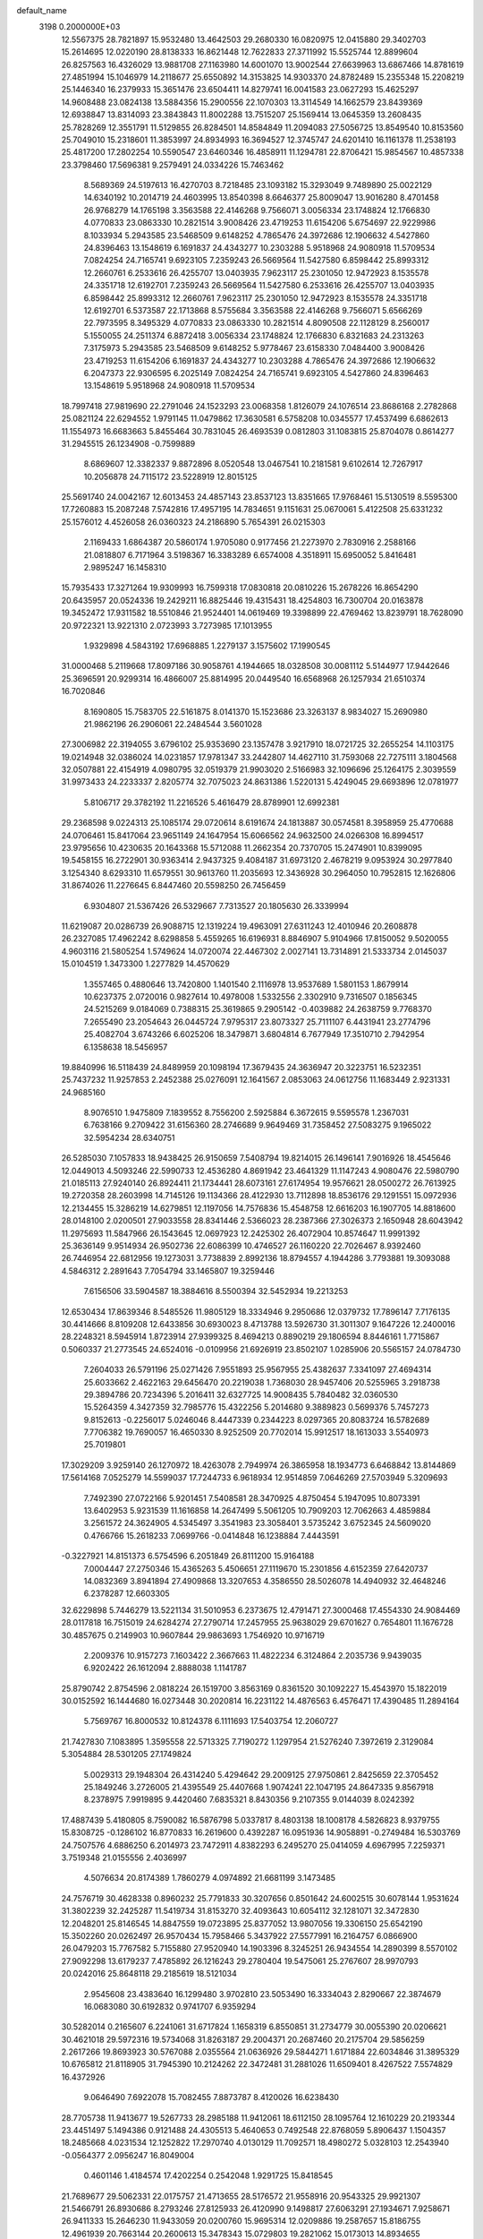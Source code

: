 default_name                                                                    
 3198  0.2000000E+03
  12.5567375  28.7821897  15.9532480  13.4642503  29.2680330  16.0820975
  12.0415880  29.3402703  15.2614695  12.0220190  28.8138333  16.8621448
  12.7622833  27.3711992  15.5525744  12.8899604  26.8257563  16.4326029
  13.9881708  27.1163980  14.6001070  13.9002544  27.6639963  13.6867466
  14.8781619  27.4851994  15.1046979  14.2118677  25.6550892  14.3153825
  14.9303370  24.8782489  15.2355348  15.2208219  25.1446340  16.2379933
  15.3651476  23.6504411  14.8279741  16.0041583  23.0627293  15.4625297
  14.9608488  23.0824138  13.5884356  15.2900556  22.1070303  13.3114549
  14.1662579  23.8439369  12.6938847  13.8314093  23.3843843  11.8002288
  13.7515207  25.1569414  13.0645359  13.2608435  25.7828269  12.3551791
  11.5129855  26.8284501  14.8584849  11.2094083  27.5056725  13.8549540
  10.8153560  25.7049010  15.2318601  11.3853997  24.8934993  16.3694527
  12.3745747  24.6201410  16.1161378  11.2538193  25.4817200  17.2802254
  10.5590547  23.6460346  16.4858911  11.1294781  22.8706421  15.9854567
  10.4857338  23.3798460  17.5696381   9.2579491  24.0334226  15.7463462
   8.5689369  24.5197613  16.4270703   8.7218485  23.1093182  15.3293049
   9.7489890  25.0022129  14.6340192  10.2014719  24.4603995  13.8540398
   8.6646377  25.8009047  13.9016280   8.4701458  26.9768279  14.1765198
   3.3563588  22.4146268   9.7566071   3.0056334  23.1748824  12.1766830
   4.0770833  23.0863330  10.2821514   3.9008426  23.4719253  11.6154206
   5.6754697  22.9229986   8.1033934   5.2943585  23.5468509   9.6148252
   4.7865476  24.3972686  12.1906632   4.5427860  24.8396463  13.1548619
   6.1691837  24.4343277  10.2303288   5.9518968  24.9080918  11.5709534
   7.0824254  24.7165741   9.6923105   7.2359243  26.5669564  11.5427580
   6.8598442  25.8993312  12.2660761   6.2533616  26.4255707  13.0403935
   7.9623117  25.2301050  12.9472923   8.1535578  24.3351718  12.6192701
   7.2359243  26.5669564  11.5427580   6.2533616  26.4255707  13.0403935
   6.8598442  25.8993312  12.2660761   7.9623117  25.2301050  12.9472923
   8.1535578  24.3351718  12.6192701   6.5373587  22.1713868   8.5755684
   3.3563588  22.4146268   9.7566071   5.6566269  22.7973595   8.3495329
   4.0770833  23.0863330  10.2821514   4.8090508  22.1128129   8.2560017
   5.1550055  24.2511374   6.8872418   3.0056334  23.1748824  12.1766830
   6.8321683  24.2313263   7.3175973   5.2943585  23.5468509   9.6148252
   5.9778467  23.6158330   7.0484400   3.9008426  23.4719253  11.6154206
   6.1691837  24.4343277  10.2303288   4.7865476  24.3972686  12.1906632
   6.2047373  22.9306595   6.2025149   7.0824254  24.7165741   9.6923105
   4.5427860  24.8396463  13.1548619   5.9518968  24.9080918  11.5709534
  18.7997418  27.9819690  22.2791046  24.1523293  23.0068358   1.8126079
  24.1076514  23.8686168   2.2782868  25.0821124  22.6294552   1.9791145
  11.0479862  17.3630581   6.5758208  10.0345577  17.4537499   6.6862613
  11.1554973  16.6683663   5.8455464  30.7831045  26.4693539   0.0812803
  31.1083815  25.8704078   0.8614277  31.2945515  26.1234908  -0.7599889
   8.6869607  12.3382337   9.8872896   8.0520548  13.0467541  10.2181581
   9.6102614  12.7267917  10.2056878  24.7115172  23.5228919  12.8015125
  25.5691740  24.0042167  12.6013453  24.4857143  23.8537123  13.8351665
  17.9768461  15.5130519   8.5595300  17.7260883  15.2087248   7.5742816
  17.4957195  14.7834651   9.1151631  25.0670061   5.4122508  25.6331232
  25.1576012   4.4526058  26.0360323  24.2186890   5.7654391  26.0215303
   2.1169433   1.6864387  20.5860174   1.9705080   0.9177456  21.2273970
   2.7830916   2.2588166  21.0818807   6.7171964   3.5198367  16.3383289
   6.6574008   4.3518911  15.6950052   5.8416481   2.9895247  16.1458310
  15.7935433  17.3271264  19.9309993  16.7599318  17.0830818  20.0810226
  15.2678226  16.8654290  20.6435957  20.0524336  19.2429211  16.8825446
  19.4315431  18.4254803  16.7300704  20.0163878  19.3452472  17.9311582
  18.5510846  21.9524401  14.0619469  19.3398899  22.4769462  13.8239791
  18.7628090  20.9722321  13.9221310   2.0723993   3.7273985  17.1013955
   1.9329898   4.5843192  17.6968885   1.2279137   3.1575602  17.1990545
  31.0000468   5.2119668  17.8097186  30.9058761   4.1944665  18.0328508
  30.0081112   5.5144977  17.9442646  25.3696591  20.9299314  16.4866007
  25.8814995  20.0449540  16.6568968  26.1257934  21.6510374  16.7020846
   8.1690805  15.7583705  22.5161875   8.0141370  15.1523686  23.3263137
   8.9834027  15.2690980  21.9862196  26.2906061  22.2484544   3.5601028
  27.3006982  22.3194055   3.6796102  25.9353690  23.1357478   3.9217910
  18.0721725  32.2655254  14.1103175  19.0214948  32.0386024  14.0231857
  17.9781347  33.2442807  14.4627110  31.7593068  22.7275111   3.1804568
  32.0507881  22.4154919   4.0980795  32.0519379  21.9903020   2.5166983
  32.1096696  25.1264175   2.3039559  31.9973433  24.2233337   2.8205774
  32.7075023  24.8631386   1.5220131   5.4249045  29.6693896  12.0781977
   5.8106717  29.3782192  11.2216526   5.4616479  28.8789901  12.6992381
  29.2368598   9.0224313  25.1085174  29.0720614   8.6191674  24.1813887
  30.0574581   8.3958959  25.4770688  24.0706461  15.8417064  23.9651149
  24.1647954  15.6066562  24.9632500  24.0266308  16.8994517  23.9795656
  10.4230635  20.1643368  15.5712088  11.2662354  20.7370705  15.2474901
  10.8399095  19.5458155  16.2722901  30.9363414   2.9437325   9.4084187
  31.6973120   2.4678219   9.0953924  30.2977840   3.1254340   8.6293310
  11.6579551  30.9613760  11.2035693  12.3436928  30.2964050  10.7952815
  12.1626806  31.8674026  11.2276645   6.8447460  20.5598250  26.7456459
   6.9304807  21.5367426  26.5329667   7.7313527  20.1805630  26.3339994
  11.6219087  20.0286739  26.9088715  12.1319224  19.4963091  27.6311243
  12.4010946  20.2608878  26.2327085  17.4962242   8.6298858   5.4559265
  16.6196931   8.8846907   5.9104966  17.8150052   9.5020055   4.9603116
  21.5805254   1.5749624  14.0720074  22.4467302   2.0027141  13.7314891
  21.5333734   2.0145037  15.0104519   1.3473300   1.2277829  14.4570629
   1.3557465   0.4880646  13.7420800   1.1401540   2.1116978  13.9537689
   1.5801153   1.8679914  10.6237375   2.0720016   0.9827614  10.4978008
   1.5332556   2.3302910   9.7316507   0.1856345  24.5215269   9.0184069
   0.7388315  25.3619865   9.2905142  -0.4039882  24.2638759   9.7768370
   7.2655490  23.2054643  26.0445724   7.9795317  23.8073327  25.7111107
   6.4431941  23.2774796  25.4082704   3.6743266   6.6025206  18.3479871
   3.6804814   6.7677949  17.3510710   2.7942954   6.1358638  18.5456957
  19.8840996  16.5118439  24.8489959  20.1098194  17.3679435  24.3636947
  20.3223751  16.5232351  25.7437232  11.9257853   2.2452388  25.0276091
  12.1641567   2.0853063  24.0612756  11.1683449   2.9231331  24.9685160
   8.9076510   1.9475809   7.1839552   8.7556200   2.5925884   6.3672615
   9.5595578   1.2367031   6.7638166   9.2709422  31.6156360  28.2746689
   9.9649469  31.7358452  27.5083275   9.1965022  32.5954234  28.6340751
  26.5285030   7.1057833  18.9438425  26.9150659   7.5408794  19.8214015
  26.1496141   7.9016926  18.4545646  12.0449013   4.5093246  22.5990733
  12.4536280   4.8691942  23.4641329  11.1147243   4.9080476  22.5980790
  21.0185113  27.9240140  26.8924411  21.1734441  28.6073161  27.6174954
  19.9576621  28.0500272  26.7613925  19.2720358  28.2603998  14.7145126
  19.1134366  28.4122930  13.7112898  18.8536176  29.1291551  15.0972936
  12.2134455  15.3286219  14.6279851  12.1197056  14.7576836  15.4548758
  12.6616203  16.1907705  14.8818600  28.0148100   2.0200501  27.9033558
  28.8341446   2.5366023  28.2387366  27.3026373   2.1650948  28.6043942
  11.2975693  11.5847966  26.1543645  12.0697923  12.2425302  26.4072904
  10.8574647  11.9991392  25.3636149   9.9514934  26.9502736  22.6086399
  10.4746527  26.1160220  22.7026467   8.9392460  26.7446954  22.6812956
  19.1273031   3.7738839   2.8992136  18.8794557   4.1944286   3.7793881
  19.3093088   4.5846312   2.2891643   7.7054794  33.1465807  19.3259446
   7.6156506  33.5904587  18.3884616   8.5500394  32.5452934  19.2213253
  12.6530434  17.8639346   8.5485526  11.9805129  18.3334946   9.2950686
  12.0379732  17.7896147   7.7176135  30.4414666   8.8109208  12.6433856
  30.6930023   8.4713788  13.5926730  31.3011307   9.1647226  12.2400016
  28.2248321   8.5945914   1.8723914  27.9399325   8.4694213   0.8890219
  29.1806594   8.8446161   1.7715867   0.5060337  21.2773545  24.6524016
  -0.0109956  21.6926919  23.8502107   1.0285906  20.5565157  24.0784730
   7.2604033  26.5791196  25.0271426   7.9551893  25.9567955  25.4382637
   7.3341097  27.4694314  25.6033662   2.4622163  29.6456470  20.2219038
   1.7368030  28.9457406  20.5255965   3.2918738  29.3894786  20.7234396
   5.2016411  32.6327725  14.9008435   5.7840482  32.0360530  15.5264359
   4.3427359  32.7985776  15.4322256   5.2014680   9.3889823   0.5699376
   5.7457273   9.8152613  -0.2256017   5.0246046   8.4447339   0.2344223
   8.0297365  20.8083724  16.5782689   7.7706382  19.7690057  16.4650330
   8.9252509  20.7702014  15.9912517  18.1613033   3.5540973  25.7019801
  17.3029209   3.9259140  26.1270972  18.4263078   2.7949974  26.3865958
  18.1934773   6.6468842  13.8144869  17.5614168   7.0525279  14.5599037
  17.7244733   6.9618934  12.9514859   7.0646269  27.5703949   5.3209693
   7.7492390  27.0722166   5.9201451   7.5408581  28.3470925   4.8750454
   5.1947095  10.8073391  13.6402953   5.9231539  11.1616858  14.2647499
   5.5061205  10.7909203  12.7062663   4.4859884   3.2561572  24.3624905
   4.5345497   3.3541983  23.3058401   3.5735242   3.6752345  24.5609020
   0.4766766  15.2618233   7.0699766  -0.0414848  16.1238884   7.4443591
  -0.3227921  14.8151373   6.5754596   6.2051849  26.8111200  15.9164188
   7.0004447  27.2750346  15.4365263   5.4506651  27.1119670  15.2301856
   4.6152359  27.6420737  14.0832369   3.8941894  27.4909868  13.3207653
   4.3586550  28.5026078  14.4940932  32.4648246   6.2378287  12.6603305
  32.6229898   5.7446279  13.5221134  31.5010953   6.2373675  12.4791471
  27.3000468  17.4554330  24.9084469  28.0117818  16.7515019  24.6284274
  27.2790714  17.2457955  25.9638029  29.6701627   0.7654801  11.1676728
  30.4857675   0.2149903  10.9607844  29.9863693   1.7546920  10.9716719
   2.2009376  10.9157273   7.1603422   2.3667663  11.4822234   6.3124864
   2.2035736   9.9439035   6.9202422  26.1612094   2.8888038   1.1141787
  25.8790742   2.8754596   2.0818224  26.1519700   3.8563169   0.8361520
  30.1092227  15.4543970  15.1822019  30.0152592  16.1444680  16.0273448
  30.2020814  16.2231122  14.4876563   6.4576471  17.4390485  11.2894164
   5.7569767  16.8000532  10.8124378   6.1111693  17.5403754  12.2060727
  21.7427830   7.1083895   1.3595558  22.5713325   7.7190272   1.1297954
  21.5276240   7.3972619   2.3129084   5.3054884  28.5301205  27.1749824
   5.0029313  29.1948304  26.4314240   5.4294642  29.2009125  27.9750861
   2.8425659  22.3705452  25.1849246   3.2726005  21.4395549  25.4407668
   1.9074241  22.1047195  24.8647335   9.8567918   8.2378975   7.9919895
   9.4420460   7.6835321   8.8430356   9.2107355   9.0144039   8.0242392
  17.4887439   5.4180805   8.7590082  16.5876798   5.0337817   8.4803138
  18.1008178   4.5826823   8.9379755  15.8308725  -0.1286102  16.8770833
  16.2619600   0.4392287  16.0951936  14.9058891  -0.2749484  16.5303769
  24.7507576   4.6886250   6.2014973  23.7472911   4.8382293   6.2495270
  25.0414059   4.6967995   7.2259371   3.7519348  21.0155556   2.4036997
   4.5076634  20.8174389   1.7860279   4.0974892  21.6681199   3.1473485
  24.7576719  30.4628338   0.8960232  25.7791833  30.3207656   0.8501642
  24.6002515  30.6078144   1.9531624  31.3802239  32.2425287  11.5419734
  31.8153270  32.4093643  10.6054112  32.1281071  32.3472830  12.2048201
  25.8146545  14.8847559  19.0723895  25.8377052  13.9807056  19.3306150
  25.6542190  15.3502260  20.0262497  26.9570434  15.7958466   5.3437922
  27.5577991  16.2164757   6.0866900  26.0479203  15.7767582   5.7155880
  27.9520940  14.1903396   8.3245251  26.9434554  14.2890399   8.5570102
  27.9092298  13.6179237   7.4785892  26.1216243  29.2780404  19.5475061
  25.2767607  28.9970793  20.0242016  25.8648118  29.2185619  18.5121034
   2.9545608  23.4383640  16.1299480   3.9702810  23.5053490  16.3334043
   2.8290667  22.3874679  16.0683080  30.6192832   0.9741707   6.9359294
  30.5282014   0.2165607   6.2241061  31.6717824   1.1658319   6.8550851
  31.2734779  30.0055390  20.0206621  30.4621018  29.5972316  19.5734068
  31.8263187  29.2004371  20.2687460  20.2175704  29.5856259   2.2617266
  19.8693923  30.5767088   2.0355564  21.0636926  29.5844271   1.6171884
  22.6034846  31.3895329  10.6765812  21.8118905  31.7945390  10.2124262
  22.3472481  31.2881026  11.6509401   8.4267522   7.5574829  16.4372926
   9.0646490   7.6922078  15.7082455   7.8873787   8.4120026  16.6238430
  28.7705738  11.9413677  19.5267733  28.2985188  11.9412061  18.6112150
  28.1095764  12.1610229  20.2193344  23.4451497   5.1494386   0.9121488
  24.4305513   5.4640653   0.7492548  22.8768059   5.8906437   1.1504357
  18.2485668   4.0231534  12.1252822  17.2970740   4.0130129  11.7092571
  18.4980272   5.0328103  12.2543940  -0.0564377   2.0956247  16.8049004
   0.4601146   1.4184574  17.4202254   0.2542048   1.9291725  15.8418545
  21.7689677  29.5062331  22.0175757  21.4713655  28.5176572  21.9558916
  20.9543325  29.9921307  21.5466791  26.8930686   8.2793246  27.8125933
  26.4120990   9.1498817  27.6063291  27.1934671   7.9258671  26.9411333
  15.2646230  11.9433059  20.0200760  15.9695314  12.0209886  19.2587657
  15.8186755  12.4961939  20.7663144  20.2600613  15.3478343  15.0729803
  19.2821062  15.0173013  14.8934655  20.4283317  16.0528134  14.3214433
   1.6148611  32.7710892  22.5458586   0.7756047  32.2762481  22.3620061
   1.5321168  33.1955647  23.4744210  28.7316402  23.8464595  20.6451264
  29.2887839  23.5287771  21.4522922  27.7608360  23.8822990  21.0204796
  10.4708743   8.2586435  11.2633873  10.9676028   8.6662633  12.0333627
   9.4838043   8.4001040  11.5518782  21.6570416  30.2301526  12.8316663
  21.2328381  30.7604925  13.5304436  20.9023302  29.7677332  12.2955069
   3.6556896   1.1796768   7.8469302   4.6358219   1.4249900   7.7276412
   3.5979907   0.4914829   8.6433734  19.1494255  10.8693832  25.9048644
  20.0457752  10.6201145  26.3198116  19.0958724  11.9217670  25.9685884
  28.9734163   5.6492199   9.0848804  29.3184986   5.1639191   9.9250311
  29.1355940   5.0125822   8.3315480  29.5496235  22.3927027  25.6893641
  29.9298685  21.4523710  25.6975698  28.5459304  22.3124733  25.4865552
  15.2705911   2.4315305  23.1315793  15.4668315   3.3631536  23.4405711
  15.4990376   1.9032529  24.0041586  11.7932505  11.8914869   8.3139698
  11.3975022  12.4815808   9.0616933  11.9330181  10.9784118   8.8627360
  31.7268848   6.7518396   1.3641032  31.2041677   6.3902927   2.1558835
  32.4381809   6.0865224   1.0480023  26.5673127  26.4609831  10.5742812
  26.2772141  25.5188192  10.1578435  26.6271465  26.2692264  11.5962217
  13.3325554  13.7754002  12.3144965  12.6670803  14.3138413  12.9286209
  13.6515539  14.4480396  11.6315023  18.1928231  19.8505476  21.5459463
  18.8082632  19.6481706  20.6985584  18.7784046  19.4892579  22.3293054
   9.8771792  15.4769462  27.0628826  10.3220170  16.0969083  26.3685852
  10.6911669  15.1506570  27.6424847   6.9041180   8.8344080  21.1171008
   6.7619832   7.9698400  21.6545548   6.0873318   8.8997687  20.4817354
  26.6326644   8.5875879  12.8164981  25.6818820   8.6377957  12.3874414
  26.7658049   7.5752210  12.7930590  21.6325020   7.0674020  19.2193386
  21.2549780   6.1710961  19.1828585  22.4076096   7.0485148  19.9014681
  27.9862838  21.1269106  19.0064783  28.1677826  21.8042770  19.7571715
  27.8572277  21.7954268  18.2108371  17.5254834  32.9403701  20.2431250
  17.7754587  32.7540623  19.2909601  17.3651715  33.9273474  20.3058792
  25.6086607  29.0330745   9.7641953  24.6356655  29.0698169   9.5886704
  25.8670922  28.0519069  10.0574975  12.5665711  22.8519845  27.2678048
  13.5264996  22.6180681  27.0772062  12.1146795  21.9786433  27.3994966
  24.9669677   2.2299075  11.1439496  25.7794814   1.6417690  11.3674886
  25.1463964   2.6311776  10.2350879  27.6800767  29.0017353  26.4720666
  26.8713738  29.2382681  25.9515394  28.1577487  28.1649375  26.1664832
  22.5154682  27.6455896  18.6541309  22.4136145  27.6951906  17.6781236
  21.5883053  27.7316732  19.0838362   7.5818496   3.8114263  10.7471552
   7.0797951   2.9747709  10.4969812   6.8986315   4.5884142  10.6509186
  20.9162635   0.8275553  22.1420031  21.7770489   0.4840851  22.5941064
  20.4031115   1.0948609  23.0391123  17.3229883  24.9831159  12.4994961
  16.6361007  24.3622526  12.8680205  17.9479072  25.2300366  13.2539837
  29.9560096  28.0440611  16.3855651  29.5806413  28.2101945  17.3365830
  29.5156584  28.7010537  15.7934908   3.4250390  13.5378785  21.5556132
   3.3736210  12.5845600  21.2029964   3.2014610  14.1280850  20.7459193
  21.4863531   0.2335025   4.3791215  21.4789031  -0.2693878   5.2783653
  22.3850587   0.7661300   4.4970072   5.7564989  21.3016186  20.5853616
   6.4195320  21.5528491  19.8237464   6.2763658  21.4693126  21.4486855
  24.8177604  32.0155095   6.7990732  24.8383683  32.3486956   7.7584456
  24.0363334  31.3804709   6.7597406   1.3940511  19.8882719   2.6420443
   2.4446765  20.0769541   2.4683792   1.1578146  20.4991363   3.4280923
  27.4387997  23.2633821   7.0514999  28.4836714  23.0829639   6.9216046
  27.0663816  22.2919113   7.1166962  12.0238880   0.6952322  27.3927434
  11.8113220  -0.1876613  26.8676267  11.8554651   1.4022400  26.7042135
  29.2965765  20.6782837  15.1280443  30.2025957  20.2093422  15.2584619
  28.6851952  19.9191069  14.7300734   1.4106545  21.3510462  11.4221421
   0.3905225  21.5501386  11.5202392   1.4980631  21.4265678  10.4087344
   3.8127783  29.7509194  25.1369424   4.4151854  29.9170897  24.3204293
   3.5505958  30.7197848  25.4973717  26.7703203  13.8945790  13.8039647
  27.1843035  14.4392804  13.0111893  27.6089715  13.7645321  14.4503175
  11.5706463  13.5157978  22.4025232  12.3114985  12.7238632  22.2832760
  11.9548074  14.0950370  23.1935154   7.4355824  31.7678303  25.3838085
   7.5096207  30.8609209  25.8839745   6.7521977  31.6234897  24.6479785
  14.5682133   3.6226599   0.3198606  13.6632683   4.1081988   0.1241063
  14.8412342   4.0951108   1.2204329   1.6587014  17.2943787  24.5944176
   1.6382755  18.0824727  23.9583046   2.3920367  17.5031867  25.2581244
  31.7477827  18.7058021  13.9217596  31.7012222  18.9816373  14.8973848
  32.6392122  19.1062795  13.5667529   4.6101762  32.3029980  27.9047819
   4.2689831  32.3976823  26.9819901   5.4839328  32.8633422  27.8511650
  17.1981755  20.2781900  27.4763437  17.2578089  19.2760099  27.1540930
  18.0328605  20.7014470  27.0943808   5.2981337  28.3162927   7.3283881
   4.4690957  27.7312284   7.2599271   5.8996396  27.9912945   6.5136563
   6.9766193   8.8029370   2.8445421   6.4093316   8.7613490   2.0073821
   6.4800586   9.3420743   3.5206331  30.3473784  14.8064453   1.4989076
  29.9758092  15.2286044   2.3783151  30.1783866  15.6079067   0.8504301
   7.0989785  21.5602071  22.9889826   6.3777338  22.1444452  23.5244140
   7.9939318  22.1685072  23.1361442  16.6500116  25.6936474  10.0003645
  17.0112496  25.4085707  10.8973523  16.2609989  24.9065408   9.5771474
  13.0188321   4.6509945  12.1205677  12.1062716   4.9367661  12.4895896
  13.6125910   4.7651835  12.9452891  19.3471930  10.7291887  12.4945275
  20.1862732  11.3738606  12.3409336  18.6433254  11.1252812  11.8313284
  19.3495723  19.2056270  14.3058037  19.7467609  18.4145758  13.8216894
  19.8552321  19.3360518  15.2052747  -0.0516105   4.1364451  26.9880957
  -0.0884652   3.1227265  27.1982689   0.3484127   4.5110089  27.8285599
   6.4036703   1.4065469  11.1315104   7.1883989   0.7524971  11.2139574
   6.1050677   1.5714342  12.0855214  25.9212983   4.1900186   3.9281682
  25.5621469   4.4934116   4.8429327  26.6598612   4.8745816   3.7043548
   1.6369499  16.6960949  13.5406656   2.4437696  16.6007542  14.1245630
   1.5759651  17.7426121  13.4008664  17.9983606  32.1859347  23.2775492
  17.2293189  32.1568757  22.5575148  18.7923212  32.6510251  22.8505325
   6.5948709   7.5128691   8.8103961   7.0397517   8.4090699   8.7552066
   6.4378296   7.2406007   7.8229912   6.3164712   1.7772214   8.3270870
   7.3257849   1.7829520   8.1113106   6.2649880   1.6626104   9.3404126
  13.9052208   6.9031453   4.3830531  13.2799358   6.1187041   4.5584698
  14.3573579   7.1663023   5.2493036   3.8234847  16.2122777   0.4918458
   3.7154411  15.9469972   1.5369449   4.5490880  16.9261348   0.5104151
  10.7379913   7.2924994  14.6910050  11.0301209   8.1788719  14.2780864
  11.3019576   7.1437943  15.4598001  26.1569128  23.8754291   9.8196309
  26.3656627  23.7034865   8.8274411  25.2919780  23.3220877   9.9405308
  21.9892001  14.0004291  24.1569402  22.6516045  14.7742725  24.0262104
  22.3282328  13.5100312  24.9587196   7.4865981  29.8160512  21.6948010
   8.5253232  30.1625067  21.6409211   7.1731327  29.9473083  20.7511514
  21.5122358  10.0991457  15.7899038  20.5690014  10.2140253  15.4202187
  22.0844520  10.0565427  14.9745041   0.5906177  18.3539169  18.7765035
   1.5518177  18.7207155  18.8536694   0.7568099  17.3581758  18.9446993
  20.8635198  15.1714089  17.8159667  20.7445604  15.5039753  16.8256239
  21.3098022  14.2723848  17.6678831  28.9099941  28.8006870  18.8458642
  28.0668568  29.3630875  18.8693222  28.7156132  28.0004637  19.4777834
  12.3798935  21.5348509   9.5462290  11.7903304  20.6503800   9.5657745
  12.3040509  21.8676003  10.4861761  25.2383877  19.5237467   3.8557517
  25.6205885  19.0247718   4.7033422  25.5180161  20.5186548   4.0402776
  26.7698542  21.1723624   0.9113443  27.6832297  21.7047761   0.8802896
  26.5169864  21.1848248   1.8822833  23.4149609   5.5320607  13.3007803
  23.4498192   6.4790396  13.7438286  22.3710699   5.3582244  13.3946633
  14.4021895  32.3154853  23.7357636  14.2649899  31.4904692  24.4096598
  15.0310682  32.8894838  24.3160573   0.3866841  27.9984689  20.6250472
   0.4817588  27.3919901  19.7616904   0.1522975  27.3139706  21.3427902
  28.3584672  23.1151198  14.2318091  28.8822883  22.2740782  14.5697641
  28.2610717  22.9459276  13.2417144  17.2925939  22.2588221  19.0665968
  18.0250698  21.9741719  18.4004680  17.0210109  23.1922442  18.7811290
   7.0414251  24.1847113  18.5757123   6.6449768  24.6008983  19.4429389
   7.3665753  23.2900188  18.9118281   1.9522998  14.4033070  12.1698369
   1.6730426  15.2863669  12.5756203   1.4559144  14.4014147  11.2337430
  15.5002237  15.4055938   0.7488479  15.4235184  15.6545122  -0.2539677
  14.5768614  15.6752626   1.1190786  26.8431165  25.5247181  13.1209829
  26.7463304  25.9051354  14.0660752  27.5820510  24.8435069  13.1706928
  12.2974391  24.3479178   1.3155211  13.1036544  24.9412937   1.4476706
  12.1168792  24.3389800   0.3332239  23.6945875  22.9618560  23.1806945
  23.3062224  23.2297010  24.1104343  23.4609355  22.0163456  23.0739597
  27.6975794  19.2301570  13.7918548  26.8555365  19.7067458  13.4429499
  27.3173126  18.4657545  14.3763456  21.9050498   6.4702436   8.8011373
  21.8718984   7.0783927   9.6239768  22.2301511   5.5887099   9.1280091
  16.0826110  24.5501087   3.8547699  16.5545906  25.4252395   3.4832297
  15.5145060  24.9902086   4.5837324   6.0310654  10.7245306   4.5826920
   6.0493898  11.4340106   3.8820696   6.7429610  11.0044901   5.2832574
   5.1478821   2.6473900   3.9758876   5.7549366   2.4533467   3.1350033
   4.1800964   2.5390763   3.6525785  28.2276058   9.6956043   8.8329451
  28.6123969  10.3001212   9.5201321  27.2964446   9.4229961   9.2779731
  22.1256232  26.7225537  24.6912288  22.4127455  25.8408355  25.0793801
  21.5994269  27.1783871  25.4245504  11.4057673   2.4258723  21.1051879
  11.6844540   3.2762759  21.6316418  11.8296179   1.6671383  21.7102369
   8.0030105  31.6959372   6.1123740   7.4972843  32.5313458   5.8150669
   7.8563375  31.0188722   5.3401033  24.3129922  25.4921577  18.9329396
  23.6887188  26.3044113  18.8347314  24.1139441  25.2368543  19.9346703
  30.1531872  23.7310269  23.1168204  30.8198314  23.0489154  22.7502315
  30.3359413  23.6656068  24.1365448  23.0615331  30.6086030  24.0311754
  23.9253320  30.5735260  23.4996938  22.4287647  30.0718146  23.4272217
   3.3622740  32.9559745  10.3471357   3.6487334  32.6273965  11.2592276
   3.6219360  32.1343714   9.7456172  29.6679986  18.1454795   2.5911812
  29.3456482  17.2238481   3.0002684  29.4585512  18.7772419   3.4262901
  24.1901746  24.2386565  15.2202008  24.9385385  24.4127192  15.8473437
  23.4601623  23.7014209  15.6967092  14.2505355   0.3090570   2.2479448
  14.3157622   0.5834588   1.2603622  13.2835022   0.0209422   2.2826149
  31.4620945  19.3576766   5.4600767  31.7874548  18.5462728   5.0176622
  32.2911563  19.9840463   5.5534062  17.1868615   7.9473889  18.1142291
  17.2462131   6.9670499  18.4710441  16.6383790   8.3858883  18.8744260
  19.6704955   7.6210307  20.9979168  20.2066657   7.4150343  21.8361835
  20.4265545   7.5381075  20.2321016   9.1234360  26.3412694   7.0837517
   8.7077041  26.5543643   8.0611239   9.0457154  25.2836118   7.0540451
  17.8163769  16.9278492   1.8628555  16.9055867  16.5574616   1.7887327
  17.6512844  17.9322856   1.7145664  30.9359088   6.9389326   5.5564476
  31.3633100   6.0367089   5.9171489  30.5741624   7.3481845   6.4231729
  30.8306053   3.2369247  21.0481433  30.4308766   2.2631347  21.3123444
  30.8455788   3.0894396  19.9994131   4.8333812  22.6184578   4.2714767
   4.9901856  23.6475013   4.2810309   5.7181377  22.2479683   3.9559524
   5.6767199  30.8358895  23.3570507   6.4598451  30.4516899  22.8598463
   5.1146633  31.3602066  22.6878834  13.1245141  28.1676810   7.6449761
  13.1387857  27.1164020   7.5169936  12.1255513  28.3812857   7.5011236
   1.3860087  15.3869921  28.0421440   2.3944220  15.4998397  28.0893417
   1.0240520  16.3686467  27.9863831   6.8101888  10.9379311  27.2475373
   7.4002876  10.5869242  26.4923627   7.2169920  11.7751398  27.6226204
  23.3368641   3.6286668   3.1943239  22.9557698   4.1381329   2.4392925
  24.3320232   3.8575809   3.2827691  29.5992684  18.8271025  11.9319729
  30.0786151  17.9751308  12.0587337  28.9498268  18.9279060  12.7025418
  -0.1358626  26.0680295  22.4761049   0.7086960  25.8743760  22.9674865
  -0.4821962  25.1635521  22.1465570  19.0531961  21.4544036  25.7988061
  19.9858153  21.8084495  26.1224625  19.0803406  21.6743988  24.7843811
  22.2419061  26.8184563   5.0927275  22.3521058  26.4880889   4.1284225
  23.0657887  26.5702933   5.6187991   9.5836721  12.4655615  23.7093899
  10.4701387  12.5991200  23.1767729   9.1891797  11.5629340  23.4091631
  26.7992863  18.7835835  16.7980282  27.3648230  18.8439704  17.6503130
  26.6732222  17.7773280  16.6664713  21.6220760  22.0615140   9.1495773
  21.9107632  21.2643092   8.6203436  22.5073813  22.4200428   9.5179085
  26.0616851  24.9570233  16.9917358  25.3687929  25.1569429  17.7494194
  26.5905654  25.8271797  16.8297304   3.2495448   2.7062363  28.3223796
   2.6863274   1.9719498  27.9314448   4.2068527   2.6257792  27.8304674
  12.2820401  31.8217557  20.3433826  13.0397952  32.4291544  20.0320464
  12.5870529  30.8483819  19.9942038  10.6332144   0.3773685   6.0249291
  11.4913511   0.5202313   6.5784456  10.4842428  -0.6139576   6.0408362
  31.1010911  21.2016201   8.4158679  31.2472215  21.5523969   9.3690727
  30.5878939  20.3212248   8.5054232  10.6290968   2.5905557  14.8469069
  10.5676166   3.3600782  14.1907732  10.0512271   1.8887278  14.4855656
   4.9341566  23.7788388  27.8209958   5.1791783  24.7423404  28.0544351
   5.1453733  23.7051509  26.8392371  18.2855312  21.3040426   5.7320871
  18.5144054  21.8503398   6.6083252  19.1425996  21.4568568   5.1708396
  28.3909449   1.0665046  14.6281889  27.4365482   1.3002873  14.4741726
  28.5242864   0.1843683  14.0287713  17.5045043   6.4904315  11.2097454
  17.4375399   6.1638020  10.1729995  18.0603276   7.4075123  11.0425368
  23.6771793  18.4763777   1.7358764  24.3943492  18.8785844   2.3613625
  24.1044105  18.4764001   0.8110732   0.0225631  24.0851173  20.3411987
  -0.6860509  23.9748661  19.5675086   0.7929377  24.5873586  19.8985089
  14.8289500   7.1860003  12.3252771  14.8260024   8.1010807  11.7087043
  15.6051434   6.7169566  11.9001133  24.6203432  19.4574339   9.3008578
  24.0466485  18.6641701   8.9826928  24.2943585  19.6356111  10.2440929
  20.6101780  17.0684336  13.0143850  21.5801719  17.1874921  12.6817122
  20.1103009  17.1146978  12.1814436  22.7465061   8.0515780  24.5250067
  22.1804228   7.6325243  23.8003550  22.6317206   7.4091017  25.3363146
   4.3880673  19.4053823  21.4925764   4.9460054  20.1098315  21.0011906
   5.1490268  18.8234111  21.9231618  22.6978857  22.4227957  16.6418124
  23.3438930  22.3061242  17.4493238  22.6801394  21.4714284  16.2001906
  24.3629986  15.6860145   6.5325701  23.9814327  16.7021477   6.4992434
  23.7325018  15.2730614   5.7986077   5.0617235   5.3559125   4.2087119
   5.0253568   4.2995479   4.3785386   5.9638947   5.3410204   3.6610850
  24.9010593  12.2720120  24.4766758  24.4384990  12.4897764  25.3846266
  24.0559826  11.8677753  23.9910229  12.1940481  20.2813134  18.7530879
  12.9106548  19.9525398  19.4488118  12.0439586  19.4575689  18.1332014
  29.2796727  31.0398049  25.8687938  28.5959967  30.3846102  26.1876286
  29.7289129  30.5991912  25.0184763  18.7364417  30.7960507   5.6505582
  19.6923229  30.6080537   5.4623534  18.6632349  31.6684814   6.0230776
  23.1042266   4.7154729  21.4624635  23.3334535   3.7793353  21.2600092
  23.8838758   5.3055757  21.0907780   8.4709450  27.0997910   9.5292253
   9.2196785  27.3543497  10.2038482   7.7623912  27.8464967   9.7144258
   6.3221282  19.9385571   9.8076096   6.2067320  20.4934596  10.6209632
   6.4019919  18.9255873  10.1211583  14.9309984   9.0548771  26.7660020
  15.1458942   9.5274851  27.6348090  15.6346869   8.3750681  26.6474671
   7.3006840  22.5062330   2.7998008   7.2344434  23.5036764   2.4680360
   7.9938499  22.5692581   3.5944963  23.7113056  14.4650638  11.0219915
  23.3841614  14.3658445  12.0060416  23.0551771  13.8761528  10.5530868
  11.3546966  18.1593260  17.3199254  12.0199565  17.7373469  16.6704194
  10.7717403  17.4127942  17.6016886  25.6669800   1.6224718  14.9000525
  25.3600729   0.6284202  15.0418470  24.9383767   1.9996465  14.2905559
   9.6914814  14.6170733  13.7866709   9.6551360  14.9698705  12.8243481
  10.6848469  14.9247506  14.0769484  21.3586496  32.6227982  19.9641808
  20.5701709  32.0175725  20.2190208  21.3369051  33.3718443  20.5756984
  17.9515119   8.5991658  24.9562443  17.8706178   8.0958885  25.8354295
  18.5333142   9.5039202  25.2382474  29.8366260   5.6481335   3.1731535
  30.0394670   5.8384179   4.1626345  28.8314185   5.9117195   3.0891143
   8.4079918   1.1222025  16.7479603   8.8452031   0.8156070  15.8703857
   7.9391079   1.9765847  16.4273897  29.0169268  22.3821129   4.2077394
  29.4482934  22.8387546   5.0804963  29.7704118  22.5764024   3.5358557
   8.7906853   6.2519546   5.6511723   8.8324104   6.5277038   4.6004225
   7.8641768   6.5988364   5.8976480   1.9859992  29.0128439  15.5896975
   2.9670223  29.2903186  15.6086624   1.4985207  29.8765187  15.8945429
  23.0594383  10.6343839  23.4523265  22.3142949  10.5361646  22.7439371
  23.0310874   9.6645218  23.9107375  10.6340674  11.6137507   6.0149363
  11.2201572  12.1103269   5.3773207  11.1313978  11.7010536   6.8962545
  15.1399712  16.4170945  26.4570100  14.5506396  17.0858389  25.9084959
  14.9919449  15.5036690  26.0212645   4.0448918   8.8183168  10.3821035
   4.4047631   8.5119914   9.4713302   3.9408138   9.8556642  10.2138073
  23.0463566  17.2526022  11.9981112  23.8961693  16.7688138  11.8608824
  23.2092285  18.2465455  12.1128511  18.7237880  26.7443770   8.1537774
  18.7660435  26.3595281   7.2411766  18.0113717  26.1914956   8.6523787
   8.4782412  14.3860239  19.3496749   7.7055300  14.2076953  19.9191229
   9.2605427  14.6586421  20.0068272  15.3737066  25.1870047  25.9591846
  15.8187914  24.2619224  25.8464246  15.7842942  25.6649926  25.1091733
  21.9242309  25.4698748  11.7566812  22.5722251  25.1970818  11.0123587
  21.4039698  26.2968502  11.3562783  16.9971647  11.7876299  18.0829789
  17.4549952  12.6624397  18.0349315  17.7496898  11.0975071  18.0615006
   4.9333291  13.8526505   4.9895916   4.2780958  13.1222850   5.0206939
   4.8821773  14.2369917   5.9531884  11.2003069   7.3120838  19.9805856
  10.8113842   6.8022325  19.1864815  12.1704333   7.4334830  19.7054690
  24.0306571  31.9860804  20.4958217  24.3565176  32.6750681  19.8287279
  23.0554118  31.9325408  20.2564457  16.9861489  23.3252315  25.3580482
  17.3732849  22.6379205  26.0511596  17.4940649  23.0635443  24.5681878
   2.6608242  26.7774411   6.8699848   3.0252574  26.5270047   5.9317584
   1.6848388  26.9170162   6.7028039   1.0118488   8.6302719  27.4227693
   1.3916144   9.4683707  26.9303458   1.6152397   8.5825929  28.2825717
  20.3540124  21.7759347   4.3408862  20.0798379  22.7019916   3.8785442
  21.0932060  21.3496427   3.7983027  28.1028585  32.4736709  20.8929129
  29.0453155  32.7091807  21.2584881  27.9647319  31.5221469  21.2391209
   6.8065077  14.1167920  10.9983300   6.6687560  13.8421873  11.9288952
   5.9820369  14.7179894  10.7310366  30.3883668   2.7336873  18.5519605
  31.1419282   2.5104884  17.8438018  29.5779803   2.2677488  18.1230206
   9.8195098   2.9962872   9.5118758   9.4350316   2.6746585   8.5953032
   8.9287658   3.3217607   9.9964377   9.3214865   7.6379776   3.3910434
   8.3823073   7.9314458   3.0820780   9.5299831   8.2663716   4.1608139
  23.6565920  26.0362752   2.7371594  24.6367328  26.2387544   2.3574855
  23.0672492  26.0403051   1.8986402  16.0876621  12.8462836  26.0537026
  17.0632834  13.1556337  26.0877633  16.1553194  12.1259397  25.2988836
   1.3029129  13.1553481   3.2981393   0.8571048  13.2530228   2.3762744
   1.3782772  14.0849154   3.7271288  15.8966995   9.3325453  20.1132947
  16.4658211   9.1911497  20.9558830  15.6433184  10.3446383  20.2543844
  12.4667927  10.8918088   1.6990657  12.4124925  10.1967171   2.4706581
  11.8201230  11.6498091   2.0530399   7.7696045   6.2374706  24.8348863
   8.5807321   6.7860058  24.7707891   7.1664756   6.5104831  24.0069867
  20.5750056  23.5809545  17.8476130  19.8845403  23.0815576  17.3105537
  21.4880162  23.3964784  17.3565019  27.0373612  18.3780215   9.1643924
  26.8750481  17.5703417   9.7639375  26.0631480  18.8605344   9.1500088
  30.7171001  27.6156725   2.8779831  30.5323193  28.0097578   1.9574689
  31.4496472  26.9076440   2.6584869   3.0676501  11.8944764   4.6967457
   3.1209463  10.9394085   4.2627864   2.2750069  12.3337191   4.1807971
  31.5165375  31.6500159  22.0631586  31.3138813  31.0074758  21.2643178
  31.2716403  31.0075137  22.9113177   7.7192970   4.3806084  18.6103813
   7.3933472   4.1904377  17.6444287   7.9156215   3.4504468  18.9531272
   4.1683548  15.7772516  10.6331275   3.6519977  15.6722712   9.7355819
   3.7893091  15.1044838  11.2701816  22.3323938  31.3971915  26.4991092
  23.2425576  31.7694904  26.8904773  22.6401964  31.0393311  25.5576351
  17.8830244  13.2031283   4.6415143  17.5806487  12.2277018   4.5329149
  18.6538076  13.0947881   5.3718431   2.3239989   6.0139498   4.9442453
   2.1591823   6.9629084   5.3771408   3.2850345   5.8351674   5.1410170
  22.5675265   3.8253669   9.5038436  22.0926978   3.4843256  10.3451625
  22.6508386   2.9244548   8.9485361  25.2787884  10.2501678   4.7128999
  26.3162931  10.3398630   4.9440873  24.9039140   9.6745107   5.4606147
  29.6563482   6.1209792  12.3219954  29.9193660   6.9881241  12.6987295
  28.6525808   6.0141986  12.2828421  10.8513203  10.5837389  21.1949383
  11.0655303  10.3517706  20.1925589  11.7993979  10.8735140  21.5221884
   8.8375242  19.8148301  21.7317720   9.3806351  20.6560126  21.3877565
   8.1488070  20.2564808  22.4088029  21.1544251   6.5128605  22.8582775
  21.8579624   5.9266388  22.3685185  20.7567111   5.8634263  23.5849815
  15.5350167  28.8690417  28.3215963  16.0462127  28.9063068  27.4263770
  15.9730491  29.6052340  28.9015183   8.8122988  29.6999030  14.2265930
   9.8031990  29.9736978  14.1398671   8.8950248  28.6463130  14.2786925
   2.5897912   4.7045301  14.2483535   1.8951116   4.0964889  13.7034145
   2.3141302   4.5215790  15.2184647   2.0765986  26.7627067   9.4968617
   1.3382962  27.4700374   9.2716297   2.6487749  26.7367208   8.6277335
  13.3969073  29.0668175  10.2551015  14.3707951  28.7890381  10.4584429
  13.2811580  28.8786704   9.2465385  27.0526934  10.4197685  25.4780038
  26.7966713  10.6789045  24.4972609  27.9565248   9.8967753  25.3183536
  14.5165580   7.6856351  14.9693189  15.5363649   7.7904718  15.0720544
  14.4873835   7.2912837  13.9968410  14.1350357  19.3011282   6.7559976
  15.1423244  19.1990283   6.5916198  13.8941904  18.6098209   7.4981123
  27.0059767   9.5794772  15.7233428  27.5000203   8.6725569  15.9054287
  26.7540001   9.5107992  14.7360488  28.3449097   5.1493421  17.7657038
  27.5419357   4.5250473  17.3402071  27.7854873   5.7652031  18.3729838
  13.2750094  27.9833255  23.5685992  14.3015580  28.1715907  23.6567650
  12.9682867  28.1029010  24.5762323  22.4905574   6.1496059  26.5216160
  22.2159399   6.1698984  27.5286889  21.6067796   5.7256963  26.0938991
   0.9898422   5.7817302  18.7216065   0.0746887   5.6880676  18.3584114
   0.9496235   6.4450241  19.5119706  24.8115900   9.6758343  26.5237039
  25.5468765  10.2545912  26.0797650  24.3174673   9.2477668  25.7393828
  17.0726327  28.2449853  17.7425925  17.7784157  27.6216832  17.3269382
  17.2257645  29.1107402  17.1919216  18.3581044  16.2989074  20.8536434
  18.5772196  15.2703841  20.6881830  19.2687533  16.6797989  20.6255590
  16.9501256  19.4555482   1.5841916  17.4338345  20.1849683   2.1025782
  16.9403472  19.7946682   0.6240036  25.6424716  29.8185311  24.8216300
  25.2452175  30.4871905  25.4926554  25.5757812  30.2988151  23.9218814
  25.5637917   2.8760227  26.3828594  26.2254610   2.5688451  27.0641477
  26.0188402   2.7937900  25.4436333  15.7115825  26.1468445  23.4094413
  15.8432265  27.1280186  23.3055282  15.8645154  25.7239229  22.4829999
   0.4361371   1.6018593  27.2835163   0.1427227   1.8069889  28.2418299
  -0.0856760   0.7170283  27.0511020   0.8651606  31.4813850  27.4658764
   0.5630542  30.5184793  27.4789840   0.7600493  31.7384433  28.4909564
  29.8034318  32.2020370   5.3891420  29.0261109  31.9279755   4.7831300
  29.8498017  31.4414681   6.0810534  22.9310829  20.0134427  15.6021387
  22.6840475  19.1526911  16.0143502  23.8633120  20.2584372  16.0343706
  22.0845937  10.9337805   2.7312290  21.3217287  11.0809742   2.0900548
  21.6782235  10.3850615   3.5056160  29.2472755   7.7966199  22.8189481
  29.6125673   6.8464953  22.6263966  28.2247833   7.6453032  22.6289313
   2.7598327  26.7098534   1.7212703   2.2031685  26.0809594   1.1323118
   3.7058341  26.6845075   1.3555942   2.2952670  14.6425466  24.2251210
   1.8741081  14.5719530  23.2840132   2.0814466  15.6331337  24.5224284
   2.7901685   2.2446770   2.6661112   3.0125450   2.2885473   1.6487642
   2.6706268   1.2174072   2.7773518   7.0303824  27.2818742  22.5389106
   7.1739819  28.2842601  22.4949842   7.0192230  27.1199674  23.5899196
  16.4334690  13.7115729   9.6475602  15.7826031  13.2410817   9.0031524
  15.8189612  14.2960515  10.2027527   3.9535770   3.9299468   8.3581044
   3.7592255   2.9616054   8.2676452   4.9387857   4.0496581   7.9638088
  15.6677418   3.3089871  11.0970559  15.4618264   2.4427094  11.6363669
  15.0565105   3.9955733  11.4995026  24.5035598  32.4047563  15.6816255
  23.7762603  31.9007185  16.1318191  24.6156939  31.9519384  14.7829069
  28.1462019  23.0945177  11.6530815  29.0858506  23.3253302  11.1771660
  27.4957354  23.5906301  10.9574816  18.6017005  27.8439056  25.9455048
  17.8796901  28.5308722  26.1768913  18.5994743  27.7965741  24.9327076
  16.0544263  11.0118791  24.0022058  15.2767723  10.4301568  24.3000759
  16.8681940  10.4328402  23.9549299  30.9120872  11.4514560  16.5407462
  30.3222887  12.2952807  16.2990451  31.5374799  11.3342765  15.7034639
  19.2704469  32.0112195   1.4419876  19.5746520  32.8689935   1.9372802
  19.5713348  32.1073541   0.4623421  17.5756422  15.3077308   5.8833797
  17.6218273  14.4745005   5.2757179  17.9735401  16.0368890   5.3087161
   7.2623471  18.3002793  20.0553862   8.2353198  18.6163668  20.4050687
   6.7721391  18.2108994  20.9575979  17.5625130  15.7495702  23.5017844
  18.2734283  16.0513047  24.1966583  18.0088810  15.9352206  22.6054106
  26.5841257  30.0131319   7.3513772  26.2043869  29.6969800   8.3011896
  26.0325428  30.8710657   7.2015076   0.1976205  17.7408021  27.5430768
  -0.0625270  17.2290826  26.6976135   0.6116215  18.6390604  27.1743887
  30.7271458  25.4315325  11.2499951  30.4987420  26.2448389  11.8396034
  31.6185057  25.0312081  11.6371759  22.5653781  20.4126384   3.1729636
  23.4781305  20.4721344   3.5969308  22.6675540  19.5472506   2.5447598
  18.6265386  17.5356680   4.3842682  18.4288567  17.4593497   3.3947206
  19.7052199  17.6168511   4.3045336  30.6207627  29.7583555  23.8800564
  30.3233568  28.8151694  23.5155569  31.5641816  29.5438754  24.2156463
   8.2325090  14.4389010  24.8975257   8.6942119  14.4462954  25.8120869
   8.8003974  13.7228633  24.4015782  14.1257100  10.3750544  15.4723614
  14.2622539  10.8667425  14.5925143  14.0010827   9.4157867  15.2077893
  14.3744186  32.4152867   5.9085237  15.0808645  32.2449958   5.1859789
  14.8500284  33.1551821   6.5189469  10.1278816   1.2037698  11.4778881
   9.7827440   0.4151495  10.9236150  10.1104240   1.9885431  10.8182052
  12.2114557  22.6732318  22.4591023  12.2245500  23.6773527  22.7417859
  13.1315822  22.2872801  22.6012439   7.8968592  13.4016630  28.0958002
   6.9806068  13.8504550  28.2198083   8.5874840  14.1630802  28.1806458
   9.2592267  22.6548385   4.7374978  10.0721723  23.2448663   4.5582155
   8.9905882  22.8875432   5.6747877   7.9792991  10.6003496  14.4101380
   8.9251058  10.9273254  14.5733750   7.6247080  10.2761885  15.3481427
  11.7036517  21.7182486   2.1634927  12.5372762  21.1796969   2.5324328
  12.0315692  22.6172626   1.8801849  28.3849954  32.2684457   9.3538406
  29.0069878  32.7425378   9.9722174  27.7491169  31.7318733  10.0123185
  12.9195951  18.8166534   4.4782699  13.1452058  19.1570329   5.3957848
  12.1484959  18.1354274   4.6261622  22.6430413  14.3054575  13.6230661
  23.2788485  15.0473753  13.9999132  21.7704710  14.5599822  14.0980842
  32.0460078  19.2139516  21.3406205  31.2697936  18.5529998  21.5786728
  32.3338536  18.9863412  20.3793568  29.2176818  30.4313181   7.4232625
  28.2808225  30.0428888   7.3080225  29.1100343  31.0999031   8.1673560
  10.4532481   9.0801022   5.3501633  10.4869267  10.0855574   5.6026730
  10.0230157   8.6638048   6.2317687  28.3058811  10.1754071  11.6925591
  29.1359552   9.5949078  11.7930821  27.5510906   9.5965668  12.1409765
   1.8331147  12.3260829  18.9188315   1.9534968  11.2569804  18.8773474
   0.8251435  12.4747792  19.0934846   3.4427782  26.1616183   4.2923382
   3.1067120  26.5594781   3.4038064   4.3286467  25.7052165   4.0534266
   6.1468505   6.9671960   6.0017035   5.4997278   7.8134327   5.9107096
   5.7368279   6.3581024   5.2799692  16.8915983  29.5350469   8.0147487
  16.2054491  29.4441414   7.2286647  17.8016649  29.3049933   7.6220612
  28.9346711  32.3451915  13.2881493  29.5889442  32.5130444  12.5517672
  29.2795872  31.4603460  13.7091126  18.5396351  13.7736749  26.2527072
  19.2887119  14.1519213  25.7039664  18.7075808  14.1017845  27.2189980
  15.5195352  26.1248670  28.4573944  15.9183882  27.0935302  28.4680681
  15.4038155  25.8505635  27.4625175   8.8649741  32.3882005  10.4063213
   9.5663034  31.6046429  10.3902255   8.2598092  32.1414023  11.2130096
   1.5414845  21.1777504   8.7113683   2.1140504  21.5703912   7.9827596
   0.5856548  21.1011206   8.3372794   7.9076898  30.2401369   4.0039534
   7.6437773  30.0307424   3.0051921   8.9049881  30.5160944   3.8842612
   8.7246082   2.5718303  20.4781506   9.7448620   2.4434863  20.5988168
   8.3088597   1.7900617  20.9867039   1.5554384   9.5166386  18.2065352
   0.5602523   9.2937766  18.0659731   1.9918949   9.3766404  17.3011580
  14.1819701  18.8344294  13.4325111  15.2154770  18.8863215  13.2113559
  13.8004443  18.3419448  12.5849546  21.7354151   7.6655912  11.0362204
  20.7368512   7.8834839  10.9047652  21.7790468   7.1286858  11.8729811
   6.7312054  28.9606320   9.6497056   6.8835188  29.9309847   9.3776617
   6.0462026  28.6154616   8.9313831   1.8074841  19.8509087  22.9636109
   2.7281293  19.6089285  22.5019971   1.1314484  19.5964158  22.2129110
  24.2520907  12.4953160   3.7207905  24.8874272  11.8433612   4.2140259
  23.4951784  11.8490817   3.3751746  31.8955615   6.0196238  23.8301660
  30.9904036   5.5735073  23.6050297  31.7469624   6.4293471  24.7578910
  22.9382506  33.4299530  24.0128871  23.9165114  33.4936743  24.3480607
  22.8002386  32.4372307  23.8065617  18.4413345  10.0811925   8.4046012
  18.8218650   9.2019732   8.1485621  17.4584633  10.0951288   8.0719921
   1.8263322  31.9260277   5.6852400   2.7650671  32.1975931   5.3185392
   2.0419923  31.7176767   6.6953773  26.0981621   5.6508517  14.6480608
  26.8785577   6.1889201  15.1310671  25.3378237   6.3055869  14.7690431
  19.5440118   5.4576758   0.8225220  20.2589015   6.1273194   0.9763907
  19.9034936   4.6698308   0.3281501  14.8224604  28.6952689   3.5537405
  15.8149449  28.7092131   3.2648644  14.8614118  29.0881967   4.5217109
   6.6744033   1.7053893   2.2982035   6.9196058   0.7568906   2.1386423
   7.5555703   2.2338581   2.3449222  13.3821763  19.2280006   0.3766097
  13.6361642  19.8559510   1.1436989  13.2695345  18.3234575   0.7291402
  16.3314554  12.8664173   0.8118854  15.9630452  13.8671919   0.8946739
  16.2188848  12.7293792  -0.2568694  18.8440543   9.9307534  17.7412712
  18.9765631  10.0135835  16.7534826  18.2852140   9.0286611  17.9005594
  19.0889620  21.7879527   8.1884259  19.0461995  20.8136969   8.5387516
  20.0277110  22.0690664   8.4838153   4.4588320  26.5651559  25.5816982
   4.6473330  27.2722618  26.2744021   5.3810112  26.3569459  25.1207790
   1.1832604  15.3947416  21.8356856   0.7095816  14.5351666  22.0632471
   0.9114971  15.6571766  20.8868149   4.0217899  24.6457314  22.1860685
   3.6247042  25.2645787  21.4398962   3.5892454  25.0000026  23.0031146
  32.4548407  26.9153495  15.9690356  33.0138155  27.8234797  15.9680515
  31.4630787  27.2036040  15.9752691  29.6751387   5.2636116  22.4206249
  30.2494316   4.6472216  21.8034112  29.4939605   4.6851596  23.2312766
  18.8526146   7.6965617   7.5535017  18.4775268   7.9003584   6.6532732
  18.3855037   6.8674096   7.9075079   0.9670477   3.2068545  12.9034426
   0.0777843   3.5070972  12.5394329   1.5297139   2.9254296  12.1361422
  16.7638586  18.9174520  12.8891383  16.7254954  19.6775788  12.2042861
  17.6231150  19.0089982  13.3670884  32.0736987  29.1660967  27.7794725
  32.5080577  28.9968318  28.7324032  31.1272427  28.7775565  27.9484647
  30.6047962  11.0606578   9.9302384  31.0979728  11.6010338   9.1514644
  31.3250054  10.5091020  10.3373610  12.8841442   6.9911657  26.7621813
  13.7193322   7.5462951  26.6054275  12.1508066   7.5873988  27.1562005
   4.8530778   2.2270511  19.2329711   5.8008772   2.4364211  18.7750878
   4.2455881   3.0243912  18.9554127   3.7624540  15.9808918  19.7184285
   4.3011509  16.6548743  19.1718378   3.8987041  16.3501245  20.6953398
  31.1145085  21.9314518  11.1058218  30.4025337  21.3833610  11.5823666
  31.1641603  22.8293874  11.5345442  30.4003682   0.5511157  21.9762531
  30.9225294  -0.3268970  21.8337294  30.5935450   0.8354093  22.9324454
  25.1649093   4.3516515  19.0406205  25.8073487   4.3964890  19.8182646
  25.6543044   3.8555611  18.2911685  12.1740424   4.9067079   5.0331709
  11.3889426   4.9071512   5.7365583  12.4993551   3.9153077   5.0866245
  22.9227089   3.0478956  18.4359474  23.6642327   3.6969709  18.7518656
  23.4464239   2.1646153  18.2716996  24.2318969  26.5391266   6.8359648
  25.1422056  26.2374262   6.6619515  24.2467877  27.5464130   7.0305490
   5.3640594   6.8670031  27.8788403   4.5774255   6.8372981  27.2213348
   5.8977058   6.0124249  27.6853148  22.5365266  16.1205307   2.4297173
  22.0257920  15.7437633   1.6062629  23.0164728  16.9672576   2.1105959
  20.6186309   5.4984810  13.6696372  19.6826757   5.9029886  13.7060484
  20.6106569   4.7925363  14.4346541  12.9914439   2.1566665  18.9603340
  12.3593759   2.3218663  19.7749770  12.4769886   2.6464436  18.2221681
  24.2697265   8.3369338   6.6945632  23.8759851   7.3407382   6.5191949
  23.4593449   8.8175505   6.9935188   9.4212905  24.9110804  25.2372027
  10.1322126  25.0513504  25.9569159   9.8220210  24.2379150  24.5865916
  10.5228445   5.0421732  13.2657864  10.5215394   5.8553627  13.8986644
   9.5427321   4.8378372  13.0517817  17.4929019  26.4653156   2.5648456
  17.6552863  26.3946367   1.5279254  17.6498408  27.4697594   2.7757455
  11.3713154  15.8883159   3.9979694  10.4645447  15.8338610   3.5522846
  11.6721689  14.9226609   4.1321611   6.3106302  11.1385397  11.2185375
   5.5555029  11.4825783  10.6420825   7.1883897  11.5330428  10.8518859
  12.2377427  30.0691555   3.1862361  13.2247035  29.8210990   3.2961476
  12.1322841  30.3077720   2.1565324   1.9204108   4.4880257  25.1520615
   1.2143741   4.4725158  25.8967440   1.4324168   3.9652442  24.3879116
   8.7469717  10.0106590  22.6378752   8.1630358   9.5022199  21.9499615
   9.5531237  10.2605162  21.9900027  13.1889051  20.9119333  14.7434224
  13.6000706  21.3607421  15.5752978  13.7203482  20.0370841  14.6204199
  12.2023551  14.7517357   0.1575961  11.8382931  14.2009767   0.9400886
  12.4073155  15.6635261   0.5825642   0.4097863  24.0224907  12.2594545
   0.8622228  24.5047231  13.0527870   0.7638887  23.0705817  12.2913683
  11.3201678   9.2887465  27.9368062  11.8684106   9.7527330  28.6891522
  11.3379420  10.0470452  27.1735170  14.5812125   1.2103366  27.6428848
  13.5752795   1.0220300  27.6145178  14.5875758   2.2001394  28.0046771
   4.4540634  30.0128836  15.7437324   4.1395232  30.3071584  16.6975622
   5.4167709  30.3416291  15.7141513  23.9023329  22.5870676  10.3235129
  24.1683643  22.9920221  11.2491830  23.8949861  21.5670684  10.5707427
   1.6223679   5.0691487   0.3854427   2.3634132   5.5455735   0.9674027
   2.1278710   4.1984949   0.1975228   4.2370461   6.7244082  15.6399210
   5.2036842   6.4980704  15.3600670   3.6963495   6.0708604  14.9785601
  16.9729208   1.2521436  14.9029007  17.1855638   2.2336863  15.1267753
  16.3625222   1.3079021  14.0516262  14.3109673   4.7181975  14.7653926
  14.3476584   5.5026393  15.4330373  15.2166621   4.3060162  14.9683540
  26.6851499  24.9108315  24.2345891  26.0007627  25.6130405  24.2633699
  27.5971389  25.4011877  24.1358469   8.1059127   9.0114308  12.2335912
   7.8829801   9.5296333  13.1617316   7.4234462   9.3450419  11.6317817
   6.6371736   0.5840773  27.2436235   6.1425149   1.4924112  26.9515206
   6.6691219   0.0237380  26.3688393  14.5314288  25.8175554   5.6867525
  13.5413448  25.6645233   5.9710365  14.5728149  26.7385344   5.2757362
  22.8801425  30.1915338  16.3850424  22.5811154  29.2191637  16.1357214
  22.0303103  30.6343521  16.7871749  20.4901242  15.9021635   7.2794985
  20.6405453  16.6434728   6.6215156  19.5455320  15.9781616   7.6892335
  16.7113471  12.9182944  21.9712394  16.6061935  12.0254512  22.3951625
  16.6391172  13.6046642  22.7232516  23.3320090  20.0633017  26.5986225
  23.6097632  21.0853795  26.6383713  24.0055806  19.6878250  27.3199974
  11.1272843   1.7651257   3.8163556  10.9027881   1.1716155   4.6616787
  12.1223160   1.9750729   3.9114890  21.6775521  13.9982362  21.5800728
  21.5508174  13.8193237  22.6033816  20.6873289  13.8563049  21.2730114
   8.5797828  20.5748456   7.7219528   7.6661701  20.2567442   8.1521783
   8.6426735  21.5283887   8.0214770  23.1569886  10.0021839  13.6244077
  22.6965246  10.8682775  13.2186862  23.7074685   9.6021326  12.8301939
  18.6651082   0.1242106   6.9387579  18.4067065  -0.3232750   7.8567499
  19.5065186   0.6239455   7.1805213   9.0932017  19.1559523  25.7996877
  10.0631087  19.6401500  25.9616380   9.2017029  18.7551969  24.8502014
  31.1964302  29.4598000  11.2941701  31.1236809  30.5117598  11.2857202
  31.9402688  29.3873102  12.0429953  12.3870453   9.3865691   9.4834116
  12.4519260   8.6409183   8.8124809  11.7004189   9.0243071  10.1648313
  14.1109239  21.9691080   6.0978077  14.6774604  21.9909253   5.2031357
  14.0656809  20.9793239   6.3581109  29.6853072  12.1287550  12.8217561
  28.9642697  11.3801991  12.6445533  29.5734800  12.7588054  11.9984253
  29.1183165  15.3422467  24.5511090  29.1747259  14.3211366  24.6357615
  30.0664589  15.6481234  24.7248020   5.0395267  13.9820364  27.8712507
   4.4061248  14.6613046  28.2649646   5.3083122  14.3427766  26.9621640
  27.7640583  12.4158855   3.3115582  27.9913406  12.0781420   2.3543612
  27.2565718  13.3022906   3.1665402  15.5498212   9.9340510   7.2409874
  15.1688812  10.4371518   6.4101743  15.0769066   9.0260128   7.2067202
  14.4830824  17.8678109  10.6378026  14.7951244  18.7905090  10.3289143
  13.9086843  17.5181454   9.8753346   1.3774683  13.3267624  14.5289785
   0.8677164  12.4557131  14.4049375   1.6156578  13.6647908  13.6019349
  15.4860027   5.1562082   2.7298334  14.5955835   5.4813420   3.0737361
  16.1055274   4.9867025   3.5688206   9.8621563   6.0183326  17.9707000
   9.1909500   5.4976811  18.6184303   9.1856379   6.6276541  17.4322624
  17.8470876  29.0982024   3.4496362  18.3076170  29.2605018   4.3579906
  18.5933554  29.3720292   2.7784205  25.3618913   9.8452473  18.4907549
  25.4027980   9.8864274  17.4724188  24.4641804   9.4391594  18.6735082
  26.5630416   2.8626125  23.8339654  26.1958832   3.4253917  23.0619320
  26.1752308   1.9127477  23.6347197  26.2404539  26.1239991   1.3582191
  26.4819947  26.8474135   2.0606795  27.1599882  25.7697907   1.0104924
  10.4351763  15.1355179  20.8330323  10.9443228  14.3990908  21.3448912
  11.0389431  15.9592751  21.0324661  19.1078535  14.9976925   0.0985057
  18.9175270  14.2077150   0.8111017  18.6343674  15.8052799   0.5340205
  26.8323547  22.5281967  25.1450021  26.6969010  23.4668634  24.6604033
  26.6587098  21.9414129  24.2750266  20.9682742  10.1341275  21.8308363
  20.3073186   9.3532789  21.9192031  20.9268604  10.5118562  20.9159619
  12.6086680   2.8669017  10.1103935  11.6792192   2.8986826   9.6981285
  12.6403823   3.6883359  10.6877991  14.6861524   7.6410019  22.9382225
  14.3197620   8.3684277  23.4841929  15.6843813   7.9088538  22.7917586
   2.5869040  11.2664270  11.9928320   3.4244880  10.9406950  12.5011954
   2.8827047  12.1258267  11.5025762   3.0733540  19.5748224   5.5314713
   3.6551235  19.1858622   4.8093972   3.5339711  19.4280199   6.3759439
  18.5303470  17.0613475  16.8845326  17.5838223  17.4857768  16.7779182
  18.3434013  16.0662358  16.9078075  14.7381588   1.3835189  12.7439346
  14.2180456   1.6034634  13.6178451  14.1035129   0.7550547  12.2597496
  21.6943197  22.1635745   1.2887949  21.8216664  21.4376241   2.0609409
  22.4084305  22.8432480   1.5036432  27.3563507  30.0316604   1.5741462
  27.4483822  29.3094312   2.3041884  28.0382343  29.7688033   0.9019506
  12.2139684   4.9448506   0.2406425  12.0357967   5.4300659   1.1203205
  12.2137709   5.6804610  -0.4834926  27.6372388   9.7782392   6.1805797
  28.0667579   9.7207612   7.1432174  27.3279743   8.8221984   6.0824848
  16.7766286  29.6021393  25.8345577  16.9295810  30.5985967  25.9892525
  16.3132811  29.4559307  24.9234833  18.6611645  10.5129539  15.1303881
  17.8001335  11.0876505  15.2967599  18.9388346  10.7131968  14.1760748
  30.4125320  24.0619832  18.3591358  29.5882880  24.2402455  18.9076470
  30.1947713  24.5528901  17.4564223  28.8562842   9.0869795  19.8757951
  28.6936184  10.0711716  19.7199842  29.4140076   9.0407288  20.7385523
  17.7036088  17.9020293  26.3405531  16.8491527  17.3585968  26.3951854
  18.4311759  17.2579828  26.1469277  31.7085408   4.3745145   6.2636995
  32.2819961   3.9968933   5.5048268  32.4020746   4.4890422   7.0043816
  29.4715837   3.5035195   1.3572940  29.5461209   4.2341994   2.0716717
  28.8751414   2.7949563   1.8605092   1.0701495   0.4742330  18.3889308
   0.7325555  -0.4027259  18.8012753   1.5715158   0.9368847  19.1907773
   7.8082445  14.3243198  15.7514412   8.5155671  14.4995906  15.0290834
   8.1859471  13.6650321  16.4523330  23.8383104  28.6484585  13.0615179
  23.5355265  27.7704344  13.3947385  23.0070237  29.2394558  12.8877418
  12.4508285   9.1921316   3.7368704  12.9703791   8.3259521   3.7567117
  11.6417135   9.0879444   4.3668301   7.5564093  17.3707212  27.3151356
   7.8816925  18.1669413  26.7232741   8.2095237  16.6227756  27.3345236
   3.8047519  11.2482609   9.3508649   4.5693706  11.6550928   8.7690347
   2.9745999  11.3268802   8.7851213   0.3971126  14.5824853  16.6075871
   0.8864346  14.0530686  15.8723069  -0.5325199  14.8560736  16.2632478
  14.5873021  11.4860518  12.8288006  14.0042320  12.2706565  12.5267189
  14.4895473  10.7268151  12.1493436   9.1095067  11.1900516   1.4027394
   8.2083461  11.5683607   1.0870860   9.2651514  10.3975544   0.7170084
  28.5408312   1.6947248  17.1059023  27.8946280   2.5239294  17.0769277
  28.5573458   1.4164609  16.0917366  32.4248776  13.2523665   0.8407134
  32.7073187  14.0641425   0.2326954  31.4894083  13.5603765   1.1774102
  22.9292969  28.9224578   9.2431372  22.9193674  29.8045010   9.7634055
  22.1137213  28.3736411   9.6744797  17.7975101  14.5268194  15.0964850
  17.3384027  14.9479870  14.3066223  17.4029550  13.5849001  15.1555892
   6.0595842  29.3661633  19.4724397   6.6025827  28.7057579  18.9767173
   5.4491746  29.8378790  18.8428110  18.6935796   6.1912266   4.7117858
  17.9802003   5.4943852   5.0048994  18.3755479   7.1287604   4.9801338
  16.6238307  11.9968731  15.0726721  16.0847580  11.6867451  15.8514613
  15.9900362  11.9366605  14.2760580   2.4724642   9.4074285   3.8226792
   1.9410859   9.3360907   2.9217731   1.8104262   9.0880983   4.5684239
   5.5804028  18.1474729   0.5508579   6.3776579  17.8722743   0.0065868
   5.5375932  19.1409764   0.6081792   9.6616410  32.9348451  24.5358133
   8.8819437  32.4313450  24.9399569   9.3209098  33.9092653  24.3983057
  19.7807771   1.4220441  17.4341357  19.8572290   1.6907328  18.4377540
  20.3151094   2.1541549  16.9670638  12.9820147  27.8728929  26.1825538
  13.3612781  26.9566233  26.0416608  12.3918459  27.7768295  27.0332302
   1.2491057  24.9510827  25.8641839   1.6778727  25.7429023  25.3245944
   1.8549604  24.1530823  25.6396515  22.3866542  17.1738816   9.1270885
  22.4897101  16.8929737  10.1001568  21.9206176  16.4727385   8.6539779
  17.8546350  11.5630473  10.6536155  17.4625372  12.5081517  10.5143764
  18.0865715  11.2776725   9.7213196   1.5914944   6.0138160  22.2704009
   1.3074113   6.6840140  21.5232055   0.7115503   5.9750578  22.8349785
  10.7278765  13.2492808   2.0270159  10.1207798  12.4741596   1.6981664
   9.9804630  13.8599933   2.4718281  30.1729580   3.4851260  14.4390252
  30.1863933   3.5766958  13.4628410  29.5715884   2.7031892  14.5933609
   3.4979243   7.2150609  23.5996729   3.4492220   6.8010718  24.5501888
   2.6922379   6.7017284  23.1421996  25.7908910  12.2378619  19.6163149
  24.9131395  12.3354294  20.1575853  25.7104617  11.2699970  19.2276117
  31.3298062   9.5432694   4.0616915  30.9324483   8.6389512   4.3939862
  31.1147743   9.5882643   3.0599766  31.9447575  19.5601042  16.5409466
  32.3039859  18.9257998  17.2959520  31.8718549  20.5215669  17.0071099
  25.8592781  10.1615280   1.6910923  26.5225210   9.3743364   1.7462566
  25.6477360  10.3406712   2.6675169  29.9133457  11.3080409  22.6819257
  28.8887166  11.3367778  22.5635897  30.1108023  11.7201338  23.6210361
  15.7327209  17.8188971  17.0948744  15.9062783  18.8679823  17.2417372
  15.7063341  17.5576687  18.1034254   2.8675589  15.9757267   8.1661161
   2.0165103  15.6995022   7.7058328   2.6580407  16.9215784   8.5043521
   9.4146212   6.3200192   9.8052558   8.9899840   5.5869702  10.2954310
   9.8542170   6.9312547  10.5063992  31.2676950  17.1347871  24.5889360
  32.3184559  17.0274072  24.6284039  31.0840311  17.2340827  23.6013831
   7.4874078  18.2301706  16.1834505   6.8013847  17.5135415  15.9380384
   8.0493667  17.7794297  16.9520418  26.8664781   5.8257260  12.1730205
  26.4548430   5.4129940  13.0156550  26.2051290   5.7040863  11.4154948
  25.3809163  31.3658079  22.7597498  26.2233107  31.0251452  22.2848785
  24.8047591  31.6361451  21.8714729  17.7504439  32.3223455  25.9893708
  17.9855171  32.0847081  24.9636787  18.6309792  32.2746935  26.4501993
  20.8847229  23.6823309  13.8677456  20.0939505  24.2852598  14.0763385
  21.4678280  24.1922618  13.2075965  14.3862127  10.7183460   4.9285351
  13.5347541  10.2453020   4.6386593  14.5826358  11.5116071   4.3838345
  10.2477327  24.6384696  11.1284068  10.4046981  25.6156991  11.0622437
  11.0708652  24.1255876  11.5407074   9.2574370  18.2420427  14.0021764
   9.8548332  18.9135524  14.4922738   8.5460428  18.0017251  14.6746594
  14.4452980  12.0312209   8.5532939  13.4345823  12.0541445   8.2613651
  14.7586697  11.1969284   8.0277068   8.7984154   0.8639016   0.2654654
   9.0990544   1.8340465   0.0633223   7.9147175   0.7150798  -0.1665241
  18.5418371  21.9936334  23.1525438  19.0250619  22.7585644  22.6502502
  18.3062072  21.3456068  22.3809492   5.4594568   9.2986570  24.9110992
   4.9561839   8.7053549  24.2826373   4.8199800  10.1285041  25.1042112
  10.4265760  31.0233191   7.0356467  10.4770572  29.9943618   6.8092485
   9.4764828  31.2499488   6.7699169  17.5692803   5.2852946  18.9834547
  18.1712169   4.9853143  19.7754653  16.9796236   4.4317363  18.7697981
  30.6977044  31.9095661  16.0241573  31.7247973  31.8025806  16.1518690
  30.6424837  32.8895817  15.7104889  23.8380589  20.0805988  22.5314641
  23.8447118  19.9841325  21.5706045  24.0935248  19.1417190  22.9510496
  13.2538453   2.0358004  15.0210049  12.5026156   1.8935715  15.7263835
  13.3740366   3.0159502  14.8427563  20.9017115   9.5371704   4.5192074
  20.9289829   8.5505662   4.1976183  21.3108046   9.3986365   5.4822266
   2.9731583  19.5408782  19.0575900   3.2897493  19.8176821  20.0103917
   3.6352792  18.9016914  18.7072383  11.1095305   9.9564387  18.4162832
  11.7558932  10.7021862  18.1355758  11.4396684   9.1351107  17.9248559
   3.6371145  14.8795975  15.7569019   3.7117090  14.3517012  16.6160591
   2.8066987  14.4280549  15.2404233   0.4660984   8.4153404   8.8731041
   0.8750901   7.6755026   9.3708743  -0.4579411   8.0847765   8.7028705
  26.9463982  27.5778520   3.3484977  26.2503250  28.0443394   3.9122934
  27.7846138  27.6792978   3.9279222   2.7716441   0.0276545  16.3436569
   2.1662267   0.0500487  17.1701121   2.1526493   0.4866578  15.6180683
  18.3324069  28.4310814  12.2997121  17.5162686  28.7181390  11.7195782
  18.6101523  27.5429392  11.9484366  32.1280046   5.1207453  15.2967747
  31.8906860   5.1412361  16.3241788  31.3958036   4.5135611  14.8744283
   8.7530151  16.8296824  18.0056499   8.9036449  15.9571223  18.4799583
   8.3207791  17.3920637  18.7049724  14.7853854  29.5546377   6.0268729
  14.4555985  30.5320020   5.9667237  14.1531700  29.1771074   6.7609985
  16.9888278   8.3966432  15.4731499  17.5505566   9.2704486  15.2995237
  17.1909945   8.2022131  16.4835911  30.2685737   7.7880833   8.1478702
  29.7895234   8.6474486   8.4108137  29.7655943   7.0273109   8.5786213
  16.0844941  28.4677733  10.5741391  16.3790072  28.7750536   9.6059722
  16.1875490  27.3980349  10.4776776   7.4944625  24.9886234   1.9221378
   7.9205833  24.4754214   1.1659596   8.2441946  25.6414153   2.2215211
  29.5597423  16.8441356  17.4387436  29.0345480  17.5598359  17.9557141
  30.1770237  16.4407160  18.1518569  27.1782076   5.1490432  21.0845937
  28.0844946   4.8355471  21.3905850  26.9837732   5.9671863  21.7507586
  16.5743528  30.8621005   1.3791575  16.3225418  31.1395950   2.3647750
  17.5020912  31.3771890   1.3048891  28.1360770   1.2356118   7.9022637
  28.1529454   0.3445895   8.4197711  29.0359229   1.1841635   7.4013102
   2.3042426  26.5209681  23.8650261   3.1446723  26.6618257  24.3514067
   1.7531412  27.3094082  24.1034722  19.9963104  19.3229460  19.7215583
  20.2891697  18.3265781  19.8774880  20.9359004  19.7912719  19.8177781
   6.0174987  21.6982250  15.0026766   6.6682884  21.1934116  15.5839193
   5.9089895  22.6203840  15.5539997  20.7481155  31.5197861  17.3235820
  19.6808083  31.6578730  17.3043768  20.9860629  32.0113869  18.1572159
  21.1620956  29.1709187   4.7100295  20.7917382  29.1092011   3.7243896
  21.4291900  28.2272885   4.9553021   6.1235819  20.8856744   0.9387177
   6.6848129  21.6346072   1.3805455   6.3487294  21.0274713  -0.0704216
  21.1267414  17.4759344   4.4650329  21.8439693  18.0615915   4.9555454
  21.6628435  16.8390472   3.8771569  28.4052966  25.0769752   0.1097448
  29.4155453  25.4136901   0.0924579  28.4518509  24.0464865   0.1046960
  15.9741805   0.7659224   7.3949678  16.7890249   0.6056262   6.7282675
  16.4944897   0.6275401   8.2788911  24.0554764  22.7895474   6.1179317
  24.8756782  22.2068369   6.3491907  24.4090614  23.6091057   5.6321657
  19.3975390   2.2724195  20.1787643  19.9352593   1.8503026  20.9490970
  18.4571080   2.4315443  20.5543831  30.8935366  15.4776600  19.6718869
  31.9143613  15.4814160  19.4186128  30.6794247  14.4608850  19.7059387
  19.9960649  23.9121526  21.9360127  20.4423154  24.7155622  22.3498971
  20.7587818  23.4097432  21.4843135  28.0790588  13.3100699   0.1102885
  28.9455430  13.6220667   0.5580261  28.4701924  12.7129520  -0.6357339
  11.3637012  16.7772581  25.1056031  12.1272398  17.4550768  25.1986453
  10.7435652  17.2726200  24.4059417   6.0477978   0.4365073   5.4446630
   5.9624451   1.3589898   4.9314562   5.8696594   0.6854285   6.4020914
  31.8363452  21.9960235  22.1048591  32.1214570  22.6329207  21.3027669
  31.8847925  21.0447740  21.7552021  26.3300568  20.8799858  23.0905868
  25.3740062  20.6933958  22.8840511  26.8977658  20.4510822  22.3409232
  29.1428654  26.1047062   8.9158144  29.7594857  25.8312641   9.7086378
  28.2121630  26.2127399   9.3646203  13.7292073  30.4969372  25.8423310
  13.4253349  29.5485303  26.1164657  14.3553726  30.8436136  26.5699014
  25.6423539  20.8128041  13.4346867  25.3887989  21.6390556  12.9372019
  25.7167429  21.0308912  14.4193123  29.8937646  17.1839596   0.0924486
  30.8846521  17.4773094  -0.0903275  29.5888006  17.6727132   0.9334505
  11.1477341  13.3800900  10.5285199  11.9201426  13.3480576  11.2254701
  10.6747006  14.3167785  10.6687532  20.3010654  32.1785365   9.2272866
  20.3186574  32.6961856  10.1635047  19.2812024  31.9684204   9.2103075
   8.4447343  10.4733955  19.2601470   7.8424485   9.8160449  19.7126266
   9.3369308   9.9574961  19.1786103  10.1881891  31.4684652   3.6209375
  10.4806882  32.2700734   3.0874075  10.9588723  30.7653781   3.5590565
   8.9893400  27.3275301   1.8265622   8.6032937  28.1789862   1.4640649
   9.6806469  27.5469066   2.5281639  28.3718175  12.6086532   6.0627480
  28.2499297  11.6361212   6.2823604  28.1838687  12.6317862   5.0300011
   2.8228533  23.3514336   6.4485123   3.7911256  23.2572497   6.0744053
   2.9137091  23.9732659   7.2979096   7.4262372   0.5552781  21.7019688
   6.8952281  -0.1611365  22.2411893   7.4376349   0.1530217  20.7450227
  20.9661550  16.7292113  19.9422416  22.0060335  16.5180451  20.0499579
  20.6831877  16.1347397  19.2256815  25.0467667  25.4036110  27.5088443
  25.5435251  25.5858751  28.4213705  25.8039431  25.1894198  26.8566405
   5.8853822  13.5155829  20.3414972   6.0231042  12.5368103  20.1239220
   5.1265661  13.6201779  20.8846796   8.6117253  18.9127372   5.7146276
   8.5840607  19.6284441   6.4786912   8.9746821  19.3834925   4.8776667
  23.1071516  18.0061379   6.4544424  22.7094385  17.9539878   7.3716448
  23.2465709  18.9886564   6.2942361  24.9173506  15.8106119  14.5339790
  25.5114116  14.9935798  14.3109430  25.3311385  16.1156259  15.4514605
  13.8629023   5.3420891  24.5882165  14.2873548   6.1444682  24.1378600
  13.4078272   5.7131294  25.4413121  22.8153621  30.1025039   6.6542699
  22.7132634  29.4558739   7.4563249  22.2181973  29.5940219   5.9424852
   9.3539450  12.7027955  17.3924940   9.0774773  11.8938699  18.0391868
   9.2527699  13.4748140  18.0745434   4.3172321  20.2487176  25.8171624
   4.0109824  19.2547550  25.8454233   5.3195733  20.2672281  26.0214581
   9.0668536  18.1516162  11.5953560   9.2906525  18.0044445  12.6232247
   8.0494815  17.9785140  11.5854273  12.0605663  27.7674289   0.1844532
  11.8278281  28.7294531   0.3448502  12.8050102  27.5669683   0.8556658
   0.7676359  31.4499035   1.5649554   0.9712172  30.4314163   1.7216137
   0.5034658  31.8497129   2.5073073  30.4355886  28.0034281   7.1984035
  29.8993236  27.3258848   7.7743714  29.8997402  28.8844540   7.3936567
  16.2933868  31.7439576   4.0315706  16.8884128  30.9681498   4.3061441
  16.9584010  32.5458744   3.8890300   3.6657893   3.6861988  21.8273499
   2.9653862   4.4171643  21.9051605   4.4000098   4.1247779  21.2311291
  13.8333092   7.4666542  19.0776575  13.9038806   6.6834847  19.8153082
  14.5012056   8.1709344  19.3848650   4.8287662  10.5923890  17.0211029
   4.0910554  10.3364851  16.3122454   4.5637680  11.5360143  17.3067860
  19.5275661  18.9439946  23.7489124  19.0925346  18.9656987  24.6710637
  20.3470472  19.5716532  23.7892282  25.0350570  11.6131909   9.2511589
  25.3033617  12.3448503   8.5695971  25.5398270  11.9164159  10.0810656
  22.9208212  26.3354592  14.2041949  23.4616112  25.5778373  14.6687593
  22.6215257  25.9109202  13.3408028  22.9445088   8.7284270  17.4464525
  22.2658285   9.2359276  16.9166809  22.4603083   8.2965763  18.2130827
  19.2895963   4.9941469  16.5213591  19.6878532   5.9599830  16.5447124
  18.7585091   4.8771271  17.3981733  30.3159262  17.3483519  21.9295188
  30.4295345  16.6531655  21.1416371  29.2936592  17.5760592  21.8340927
   1.7993920  30.8711058   8.3535197   2.8265805  30.7881141   8.5690573
   1.4248033  29.9941671   8.5572943  11.4273782  30.7791988  14.1074697
  11.4664581  30.6209426  13.1163487  11.5293334  31.7833517  14.1869310
  24.6672154   5.3357458  10.6950060  24.3209109   5.5674858  11.6684488
  24.0783230   4.5177002  10.4502083  10.7840410  25.6422823  27.4902076
  10.1907680  24.9627115  27.9880696  10.8692125  26.4378965  28.1324355
  19.2861663   3.2729586   8.9999407  19.8248849   2.7837616   8.2826337
  19.8982457   3.4408795   9.7913433  32.1029772  21.9348301  17.4219255
  32.8814279  22.5515765  17.6378330  31.2649224  22.5163735  17.6594072
   9.2206744   4.9279709  21.8826784   8.6749681   4.2989215  21.2932470
   9.3217320   4.3619033  22.7405871  11.1132937  27.8179838   3.8119263
  11.5547372  27.0048495   3.4000221  11.7741184  28.6261285   3.5673836
   1.1780753   3.6181076   4.6810186   1.8276044   3.2382932   3.9776275
   1.5431974   4.6077351   4.7619116  22.4805310  25.8075450   8.8425799
  22.1003623  24.9838549   8.2739126  23.2241585  26.1953094   8.2520657
  29.6895634  19.0599378   9.2569418  28.6977532  18.9428455   9.1121469
  29.8056747  19.0608650  10.2647850  17.1687677   1.6896354   9.5602367
  17.9142274   2.2983863   9.1986050  16.4420302   2.3370321   9.8791245
  27.8751193  32.4755775   2.6431046  27.4601815  31.5431312   2.4425225
  28.8090285  32.4146857   2.0906563   1.0799209  21.2602672   5.3816877
   1.4723194  22.1232814   5.7654983   1.8013902  20.5795743   5.5069592
   8.8122366  23.8872124  28.1922770   8.1233404  23.6758905  27.4734476
   9.3226860  23.0073216  28.2506524  30.8588495   9.3055777   1.4432550
  31.2267307   9.9997268   0.8114693  31.2944250   8.4190130   1.1953061
  13.9255529  30.2292345  18.5691872  14.7994730  30.6413201  18.9230828
  14.2294292  29.2187979  18.4583150   0.2235442  32.7006113   3.6970816
   0.7495812  32.4428086   4.5877951  -0.7478533  32.7196867   4.0661555
   3.8014387  15.7675453   3.1150879   2.8630335  15.6728748   3.5006345
   4.3784972  15.1578869   3.6660433   7.3075691   9.9243719  16.8865529
   7.8474662  10.4534764  17.6304196   6.3049087  10.2426823  17.0180021
  15.7491669   4.6432895  26.5804950  15.2539326   4.4925253  27.4891254
  15.0509219   4.6659711  25.8886763  29.2674200   3.9712704   6.8842781
  28.8749674   3.4730218   6.1375289  30.2355205   4.1887890   6.5922264
   9.6733985  17.8885086  23.4432885   9.4736659  18.6715588  22.8084645
   9.2978846  17.0362646  23.0380949   5.8459844  16.2264963  15.7824798
   6.5665153  15.4375939  15.9304896   5.0115746  15.6800824  15.9656190
  19.0711694   8.5813526  10.8423814  19.0850149   9.2309341  11.6447831
  18.8375963   9.2068594  10.0401128   1.0624085   7.9277777  20.4739522
   0.5100666   8.7149776  20.9104023   1.4833543   8.3658639  19.6924241
  27.7453038  11.6888299  17.0948654  27.4967916  10.8030544  16.6469788
  28.1894757  12.2400613  16.3246389   7.7117718   1.8403438  23.9852475
   7.6458936   1.4052256  23.0434888   6.8437668   1.5622420  24.4341319
  31.4470471   9.2400506  21.7474759  30.8346288  10.0266664  22.0890405
  31.0462242   8.4898935  22.3326836   0.8993790   1.5214823   7.4003729
   1.9208947   1.3010696   7.3707654   0.8179726   2.2681392   6.7175189
   5.7205658  14.9714748  25.3636500   5.3583895  14.2154960  24.7623032
   6.7270445  14.8556151  25.1176716  18.8557938  25.5578048  14.6525643
  18.7259665  26.5583606  14.6822339  18.6037243  25.2212624  15.5781005
   8.0880320   3.6390819   5.4231120   8.2975836   4.6423901   5.4950702
   7.9623559   3.4565228   4.4237683   5.3720539  23.2389801  24.0117008
   4.4689848  22.8884284  24.3440487   5.1210837  23.8591115  23.2113152
  26.1066706  23.6692584  21.2316654  25.3223661  24.3270752  21.3072240
  25.9720016  22.9910823  21.9615375  21.0790560   3.7178556   4.8591115
  20.3605103   3.8257846   4.1129812  22.0073801   3.6986517   4.2688653
  24.3110130  15.5795346  26.6665904  23.4176081  15.5633798  27.1254729
  25.0092102  15.6649823  27.3495207  31.2493368   7.4605103  26.1194852
  30.9912540   6.9197392  26.9289287  32.0097149   8.0589556  26.3762032
  17.2895328  21.7965851  11.6313221  17.9000154  22.0351020  12.4358899
  17.2513792  22.6278117  11.0359535  15.7875222   0.8308544  25.1405827
  15.1057684   0.9436517  25.8774325  16.6154808   0.3824040  25.5209734
   0.8909210  28.6668704  25.1234553   0.4050626  28.9058172  26.0170890
   1.8170467  29.0912986  25.2292264   0.0132169  32.4129697   9.2207611
   0.6733249  31.6302543   8.9369566   0.0792711  33.1181935   8.5631079
   9.1710150  22.6177297   9.6184244   9.4846878  23.4664656  10.1399942
   9.2575273  21.8580911  10.2926728  15.9223870  20.4287398  17.4140870
  16.5204392  20.9795944  18.0257679  14.9872835  20.8540433  17.4176170
  18.7886552  13.2964078   2.0277281  17.7490722  13.0877002   1.7832857
  18.7293691  13.2265354   3.0659579  15.1984103  22.0078772  27.4451086
  15.5447560  22.6491944  28.2020347  15.8752323  21.2638989  27.3276028
  21.6051771   1.0871295  25.9920478  22.1171530   0.7856326  25.1707692
  22.3026328   1.6264663  26.5215089  14.6499562  30.2566075  14.8882482
  14.1333638  31.2077354  15.0251241  14.8481995  30.2030774  13.8959932
  26.9849028   0.2099692  11.6169645  27.2035918  -0.6772557  12.0725293
  27.8947029   0.6727784  11.4405970  26.3090169  15.4699210   0.6562636
  25.9309864  15.1302231   1.5313863  26.9936764  14.7784703   0.4106484
   3.9363669  10.9803697  20.7947668   3.6463465  10.5694438  21.6559627
   4.0338134  10.1814266  20.1914572  24.1349718   8.6263049  11.4126653
  23.1444908   8.4485053  11.2058967  24.6379630   8.6229838  10.4739388
  24.2395651   0.0609455   4.5607744  25.1449929   0.4044183   4.1788615
  24.4781381  -0.4603767   5.3754823  27.1881513  22.6457210  16.9877732
  27.5239600  22.6342800  16.0280986  26.9117044  23.6157587  17.1305991
  20.3024937  13.5376479   6.0274533  20.2117112  14.4864467   6.5147143
  21.2264384  13.7259917   5.5496936  30.4001633  12.8066023  24.7334826
  31.0930117  13.5141909  24.9534889  30.1638448  12.3619385  25.6549254
  31.9333161  11.3763608  13.8751388  32.5075969  11.0500771  13.0952407
  30.9999721  11.4658839  13.3850391  14.6521479  31.7726175  27.9810118
  14.9693742  32.7334885  27.7906241  15.3506204  31.3307525  28.6317659
  26.8962187   1.9435997   5.2120004  26.7009056   1.9585780   6.1926720
  26.2371710   2.5727908   4.7757037   0.5518844   2.7376081  23.4161849
   0.3625703   2.6256291  22.4215004  -0.3064364   2.4477525  23.9416622
  32.4473671  27.4042338   5.6506140  31.5675584  27.6017160   6.1675788
  32.2446637  26.5573559   5.1409242   4.2379777  11.5394002  25.8849235
   4.8859368  11.6268028  26.6723142   4.6159208  11.9958991  25.0542698
  21.4597134   3.4312918  16.1423112  20.6196978   4.0547911  16.2181441
  21.8999003   3.4644117  17.1012352   6.8032960   5.7792431  15.0266611
   7.2280956   5.9790356  14.1067442   7.3215758   6.2955023  15.7408564
  28.4099876  26.8253530  20.5579200  27.5382195  27.0595442  21.0255552
  28.4970468  25.7919192  20.5761529  23.8569472   2.8540114  13.4606888
  23.8360880   3.9157061  13.5029494  24.2773215   2.7040979  12.5101643
   5.9779343  25.2553856   4.0768260   6.4596174  26.0588111   4.5527432
   6.4792798  25.1840794   3.2153534   0.3535518  13.8671891  25.7582178
   1.0910343  14.0063519  25.0539879   0.5527114  14.3685831  26.5596330
  10.2836924  29.1993844  24.2611111  10.4258054  29.8448452  23.5212239
  10.2828651  28.2781843  23.9103113   5.1478199  30.2221721   0.8962506
   4.7256114  29.9803685   1.7760331   4.8100925  31.1494954   0.6323474
   7.9013507   6.3576662  12.7877018   8.1011194   7.4053123  12.8459107
   7.1366530   6.3462733  12.0569652  17.4270333   9.3518266   1.5318028
  16.4439837   9.6728578   1.3026887  17.2807836   8.3578062   1.6380052
  19.5266827   1.4911976  24.1813523  20.3437915   1.5246913  24.7958584
  18.8499745   2.1342402  24.5381604  16.8205971   2.1951294  20.9204607
  16.2635135   2.0688812  21.7876718  16.1478419   2.5645426  20.2204286
  20.9187825   3.0009667  11.5939549  20.4535782   3.6157933  12.2919464
  21.0844964   2.0830103  12.0648230  13.0805051   1.1485852  22.6256840
  13.9927584   1.7260987  22.7958466  13.2844898   0.2852913  23.2014970
  17.0091891  23.1066956   9.4141603  16.2730921  23.0901267   8.6856636
  17.8367109  22.7322504   8.9577271  12.0795668  30.5577834   0.5973610
  11.3267967  31.2451921   0.4442266  12.8651283  30.9032590   0.1362218
  23.0680434   3.0874660  27.5005177  23.3453339   3.7021802  28.2893746
  23.9906558   2.9410641  27.0592491  10.4453429  22.0172170  20.2088273
  11.0724857  22.2003540  21.0032505  11.1050055  21.4567988  19.6242333
  15.2299782   3.7490302  19.4770190  14.7814353   4.3234146  20.2096179
  14.4907486   3.2313485  19.0401960  17.1640961   6.9436181  27.0629264
  17.4247901   6.9178274  28.0667203  16.7046785   6.0302271  26.8827902
   1.6094226   0.8094128  24.8354492   1.7085709   1.7170174  24.3732819
   1.2214149   1.0885977  25.7872976   3.0416523   6.2860937   2.3167765
   3.9077359   5.9752461   2.7771328   2.3492921   6.0933557   3.0393043
  24.9329252  12.1588628   0.2254156  25.8564821  12.5975064   0.1507942
  25.1395994  11.2249047   0.5676883  13.8770057  26.6320900   2.1025875
  14.2836357  27.3743428   2.6273601  14.5982989  26.3343882   1.4136617
  23.5640745  20.1906128  11.7774892  24.3356446  20.2460473  12.5177112
  22.7893555  20.6750953  12.2503030  20.1630786  32.6023080  27.1130582
  20.6903532  33.4502672  26.8296091  20.8129362  31.8789263  26.8315895
  30.7724864   1.5364524  24.4991929  30.0102082   2.1507024  24.7412300
  30.9050823   0.9031093  25.2778752  14.7453079   4.6774119   7.3224754
  14.3288775   3.7564237   7.2974095  14.3092916   5.0995605   8.2048788
  19.7947957  25.4088022   5.7047918  20.4081208  24.7882446   6.2452749
  20.3411369  25.9705459   5.0718961  25.9269918   2.4177937   8.4306357
  26.9060921   2.0050236   8.3766718  26.0927402   3.3893488   8.5025510
  16.8843753  18.9991944   6.0696436  17.4172989  19.9286327   5.8972873
  17.5395899  18.3148582   5.6699478  19.8713323   1.1211355   2.3262819
  20.4194797   0.8834997   3.1548981  19.8049668   2.1698498   2.4075773
  23.6804107  30.9316813   3.4809905  23.4526521  31.9300322   3.5678001
  22.7656676  30.4803355   3.3741316  19.8174318  20.0334661   0.2651151
  18.9988183  20.2346972   0.8948548  20.5678783  20.5480842   0.7080612
  21.3652905  26.4460035  22.2247099  21.5748268  26.6140927  23.1779568
  20.3934247  26.7357702  22.0940950   5.3500208   2.9070252  26.9119723
   5.1209581   3.1086650  25.8934367   6.0922315   3.6221888  27.0724736
  20.1179680   5.4726622  25.3955747  19.5460740   4.6408932  25.4423975
  19.3969070   6.2050658  25.3655198  19.0327479  23.8482281   3.6333112
  18.4093350  24.3630662   2.9895479  19.2118508  24.4913422   4.3925694
  31.1772185   8.9684409  17.5911704  30.5428291   8.8830517  18.3557417
  30.9031116   9.8756954  17.1041687  26.6407685  25.7350913   6.0011005
  27.1543946  24.9867432   6.5154100  27.3502297  26.4105492   5.7113259
  19.8247904  10.5844168   0.9901571  19.0300071   9.9489821   1.2086975
  19.4689863  11.5159651   1.2254530   6.2666046  17.3021735   5.8889889
   5.7269145  17.2183258   5.0540028   7.1225396  17.8777157   5.6225022
   9.4380308  31.1372911  18.5651653   9.4311113  30.1708455  18.7888576
  10.3365678  31.3619170  18.1118282  27.3233628   6.5253428   3.4328237
  27.6848452   7.3162350   2.8871899  27.2040138   6.9183721   4.4075970
   5.3379261  12.9982858  23.5770611   4.5557454  12.8447060  22.9494588
   6.1824883  12.7262373  23.1199261  21.1132057   7.0383275   3.9662658
  21.7654316   6.6439202   4.6003055  20.1401702   6.7182610   4.2272206
  15.0973696  15.4526683  11.1745787  15.7966108  15.3491106  11.8739009
  14.7777989  16.4313880  11.1616625  21.7547598  23.9016040   6.8541308
  21.3045982  23.1604063   7.3815761  22.6760687  23.5488488   6.5622801
  11.5245391  22.1226510  12.4668672  12.2092572  21.6120014  13.0518888
  10.6406663  21.6554106  12.5659270  11.7195826  22.9953369   7.2397271
  11.8490835  22.4144815   8.0571974  12.3951398  22.6139784   6.5553134
  22.1829037  20.8527439   6.6410072  21.6385653  20.8819794   5.8056397
  22.9200626  21.5873112   6.5045812   7.7920590  29.6674554   1.4698371
   8.4350192  30.3475953   1.0604966   6.8463697  30.0571837   1.2200831
   6.1442505  13.5927793  13.5710795   6.8838762  13.7098893  14.2551880
   5.3103474  13.4517677  14.1613451  13.3481351  13.4246932  26.4260202
  14.3095766  13.1023928  26.4008561  13.1034689  13.6602470  27.3819447
  13.2648124  29.2514969  21.3240146  13.3266163  28.8189476  22.2087948
  14.1153238  29.8815822  21.2898241   1.1728063  15.8830767  18.9478181
   1.0425059  15.5548089  18.0030787   2.1895094  15.8885580  19.0987557
  14.7392631  22.1707533  23.2539777  15.3291846  21.4129497  22.8018044
  15.3778064  22.8610309  23.4928681   8.0215515   9.6580641  25.1128787
   6.9839362   9.4687745  24.9395938   8.3432057   9.6870517  24.1216159
  10.7644693  27.5216497  11.2321128  10.6927174  27.8429394  12.2065607
  11.3822721  28.2020987  10.7719861   8.5678613   6.0950701   0.3272426
   8.7106108   6.7361335  -0.5621850   9.3671191   6.3749779   0.8663537
  22.3270853   5.7996208   6.2275460  21.7297464   4.9486015   6.0180774
  21.9371532   6.1260590   7.1201274  11.1441890  31.7140423  26.4613660
  11.8415243  31.1059018  25.9839121  10.5469203  31.9731330  25.6656300
  26.7333381   7.2782541   6.0584714  26.4161966   6.5961661   6.8255608
  25.8704603   7.7636465   5.9556433  29.3943596  11.4969940  26.8972604
  30.2735848  11.2312012  27.4398953  29.1101594  10.6302036  26.5467604
   8.6504428   0.7137586  13.8785699   7.6631483   0.9917976  13.9407509
   8.9017060   0.6820914  12.9249436  25.0045012  24.5450072   4.4198636
  25.5478724  25.0931059   5.0612436  24.5172965  25.2350617   3.8148960
   0.4859065   9.8733250  11.2174736   1.4082007  10.2616772  11.4511890
   0.7319812   9.2454171  10.4344011  17.7851219  19.2722651   8.8896218
  17.0647520  19.8024935   9.3546892  17.5125655  19.0129742   7.9546056
  14.3643040  27.5978547  18.1794629  14.0925200  26.9113245  18.8738295
  15.3948799  27.5452232  18.1441393  30.6695060  14.1639441   5.7990386
  29.7847509  13.6950528   6.1035748  31.2056573  13.3795750   5.4752409
   6.0942878   6.0361060  10.9357721   5.1169922   6.1232263  11.2513411
   6.1557775   6.8136355  10.1843591   3.1501472  26.3989134  20.5515199
   3.5218193  27.2842028  20.8797689   2.4029322  26.6856159  19.9039005
   9.4937438   4.1178400  24.5300290   8.9056394   3.2457668  24.6035068
   8.8085904   4.8597120  24.8124783   7.1111018  13.4445691   3.3291462
   6.5200285  12.9699159   2.6034295   6.3845480  13.7119148   4.0110083
   4.9289456  32.9226962  19.2860287   4.6445254  33.9198861  19.2671275
   5.9641012  32.9978469  19.3754079  25.5087640  33.4685847  24.4113489
  25.5692406  32.5522855  24.0192494  26.2457832  33.5608245  25.1394982
   6.3424015  12.4548508   8.0369327   6.2039131  13.4786984   7.9545070
   7.1787211  12.3484513   7.4227703  16.0490895  21.1418929  21.1318573
  16.8540970  20.5405331  21.4105107  16.4473749  21.6890954  20.3509746
  26.1538698   5.9141244   8.2012255  27.0547480   6.1559520   8.5876301
  25.6102999   5.7792854   9.0447786   1.0784366  29.7856839   4.2136577
   1.1536377  30.6530764   4.7529188   0.6350185  29.1098300   4.8477090
  28.5768169   1.5120221   3.0865619  28.3284912   0.5272133   2.8784583
  28.1740849   1.7446507   3.9755255  14.6221714  16.2264254  22.5173159
  14.1245022  15.5373375  23.1410229  15.5861939  16.1450320  22.8713662
  29.1022530  13.1477888  15.2888037  29.6665273  14.0532026  15.2545852
  29.4862689  12.6911876  14.4465818   8.9808197  24.0802153  21.5245919
   8.1007829  24.4376175  21.2636874   9.6632687  24.3365073  20.8106484
   8.9223375   3.0207688   2.7615635   9.5683441   3.3630183   2.0122470
   9.5480702   2.4347220   3.3167891   5.7027413  23.8970159  16.3384944
   5.6724069  24.9134375  16.2678249   6.3367350  23.7714938  17.2003548
   3.9763034  30.8011248  18.1595808   4.4426239  31.6806335  18.5043296
   3.3598518  30.5526636  18.9513456   5.9502583   6.6649356  22.5020020
   5.8401319   6.0711245  21.6526615   5.0173329   6.8723174  22.7763003
  30.0327626  22.9878853   6.4723275  30.5525524  22.3761732   7.1470674
  30.6862030  23.7865082   6.3587423  27.9378581  18.4983781  19.2141857
  27.7477131  18.3033938  20.1570172  28.0241745  19.5604150  19.1324830
  27.0657139  30.7072865  11.2291640  26.4867057  30.0890006  10.6723848
  27.3353538  30.1860731  12.0371844  18.2810057  32.5609734  17.5523485
  18.7677952  33.4635446  17.3548537  17.3007135  32.7630778  17.3409690
  15.2197495  17.9904065   2.9327539  14.6480874  18.5548544   3.4970926
  15.8311712  18.5305332   2.4254248  15.0239235  31.2304033  21.2437480
  15.1681083  32.0187598  20.5869404  14.5987731  31.7535357  22.0609641
  16.9953538  16.3006548  12.8573603  16.8274636  17.3170792  12.9493537
  17.6807935  16.2568450  12.0177427  13.4048257   2.4170015   5.1566284
  13.5540609   2.0251610   6.0988000  14.2893593   2.2386113   4.6693146
  27.0183656  31.5163156  16.5974718  26.2778125  32.0560282  16.1550119
  27.3399505  32.1617299  17.3245995  25.9886549  11.8022243  11.7563214
  26.2163516  12.4293114  12.5218102  26.8923675  11.3996708  11.4201216
  22.7564712  14.5325147   4.6912076  22.7543275  15.0811809   3.8050495
  23.3962572  13.7341023   4.4216227  26.9462464  13.6353945  23.7285013
  26.0947963  13.2539928  24.1207725  27.3129961  14.3235518  24.3488449
  17.0104951   4.0191238  14.9658762  17.6171582   4.6436992  15.4602391
  17.4017304   3.7589815  14.0776630   1.2861100  10.9742518  25.8929625
   2.2476805  11.3225091  25.7896164   0.6996816  11.6988023  25.5877838
  26.5979409  16.1387807  16.8503367  27.6248104  15.9529014  16.9324530
  26.2271920  15.6682128  17.7077684  15.4599101  20.3644435  10.1338701
  16.0144471  21.0655455  10.6029353  14.5849445  20.7736316   9.8896080
  25.0498142   9.4627881  21.8250946  24.4847621  10.1338895  22.3579247
  25.7933982  10.0330366  21.4355070  21.5559748  21.1115642  13.5316670
  21.2635677  22.0221605  13.8440256  22.0024949  20.7180629  14.3392904
  26.1840847   5.8345671   0.9419182  26.4674634   6.6979549   0.4479524
  26.2211170   6.1144720   1.9715430  21.9428013  30.0523920  28.5755220
  22.0249577  30.4796528  27.5977727  22.9744319  29.8054315  28.7223765
  29.2296462  15.7615599   3.9669040  29.8087038  15.5888322   4.7875102
  28.2720792  15.5966697   4.2542144   1.5663988  15.5887596   4.2611713
   1.2207957  15.5319708   5.1917567   1.0474833  16.3734150   3.8468084
  23.8665974  28.3902467  20.8376311  23.1722404  28.9952781  21.3574245
  23.2735158  28.0167304  20.0343767  21.5954274  12.1414077  12.1778960
  22.0154660  12.9722874  12.6135593  21.6994870  12.2583043  11.1929721
  23.9993690  22.2121828  19.0080172  24.8964577  21.8871151  19.3249831
  24.0960609  23.2707420  18.9684931  18.5066593  21.8887938   1.6769836
  18.6396025  22.5959693   2.4553877  17.8913590  22.4632567   1.0685590
  20.7351029   4.5339531  19.2165062  20.0747289   3.8654924  19.6438468
  21.5799890   3.9559723  18.9692229  23.7673192   8.7123730   0.4838395
  23.9392294   9.0086320  -0.4716858  24.1831064   9.5046047   1.0238790
  30.9608217  20.3295829  28.3183009  30.6433003  19.8978845  27.4404653
  31.9911432  20.3855411  28.1961714   1.2472090  28.8982912   1.7141857
   1.9709964  28.1086635   1.6372930   1.2709629  28.9555066   2.7919608
  14.3881710  -0.0455556  19.4329252  13.7597792   0.7826592  19.2912711
  14.9323236  -0.0146995  18.5042984  18.3766386  14.2371846  17.7195153
  18.2018412  14.5213615  16.7455840  19.4099157  14.4793460  17.8936208
  13.7262904   2.0484048   7.7767679  14.5743933   1.4288745   7.8237408
  13.5002934   2.2687486   8.6830227  17.5638629  25.2348118  21.6601208
  17.9340954  26.1866907  21.7916852  18.4411495  24.7070201  21.8526963
  12.0987745  25.7963284   6.9487639  11.3063454  26.0033077   6.3048410
  11.8586314  24.9100923   7.3777025  16.3640770   4.1228647   5.1126790
  16.0572958   3.1866634   4.8744243  15.8750335   4.3857085   5.9844291
   7.5442741  27.6682099  18.2105263   7.6733576  26.7491972  18.6528999
   6.9925741  27.4316962  17.3548925  29.8482458  19.4961759  25.9348581
  30.3690046  18.7150811  25.5749178  28.8899226  19.1742300  25.9401227
  23.3466742   1.5258979   8.5125361  23.5682302   0.7316043   9.1438545
  24.3095187   1.9387217   8.3422580  13.1408576  11.4429613  17.6008830
  13.9849048  11.4368899  18.1435969  13.3940693  10.8404362  16.7907443
   7.1767128   4.7880029  26.9399786   7.4056143   5.4550526  27.6441780
   7.3235908   5.3447113  26.0153430   4.5267651  28.5301736  21.5723544
   5.3047446  28.6494666  20.8682794   4.7244098  29.0595494  22.3534711
  13.5525386  32.5765277  15.5878926  13.0317782  33.1611572  14.8584603
  12.7938712  32.3281324  16.2968390  24.5671661  12.6176556  16.8444244
  25.2080017  12.3026188  17.5403177  25.0228876  12.8755831  16.0016009
  29.2387356   3.6170146  24.7575927  28.2658396   3.5212677  24.4941203
  29.2183196   4.0636306  25.6728458  21.7219194  15.8271934  27.8508714
  21.3725697  16.8225254  27.6478319  20.8380153  15.4312530  28.1534870
  18.0615726   1.3034332  27.2604716  18.8097652   0.6844963  27.0209014
  17.3128949   0.9177962  27.7249784  10.1119846   7.3525659  22.6633587
   9.1244468   7.0495615  22.5132708  10.4935870   7.4212829  21.6885678
  24.7288254  31.9967025  27.2202762  24.8648631  31.5737152  28.0765671
  25.5101885  32.6340846  27.0698096  13.6726347   5.8108163   9.3394146
  13.6302380   5.7103129  10.3576253  12.7672257   6.2201384   9.1221927
  26.0473759  27.2323945  21.9442679  25.2578859  27.4505264  21.3002257
  25.6078151  27.1540888  22.8364323   0.0555637  12.0936184   7.9845890
   0.6692736  11.2458645   8.1423149  -0.0029833  12.1327969   6.9760377
   4.3184815  16.0143853  22.3290340   4.1870977  14.9673135  22.2762784
   3.6162736  16.2846648  23.0698305   9.6088096  20.2721933   3.5473085
  10.4190865  20.5178299   2.8696159   9.4550969  21.2560092   3.9628840
  20.6346776  11.7194219   7.9384342  19.7553867  11.2563795   8.1978425
  20.3875569  12.3552435   7.2029814  13.5036161  17.4464306  15.6456554
  14.3546967  17.3361994  16.2366986  13.8854367  17.8014598  14.7714183
  29.4204962  28.6317580  28.5857700  28.9652262  28.7134681  27.6247378
  29.7687158  27.6542734  28.5856592  13.7158323  21.9341193  17.1497879
  13.0689495  21.4212392  17.7641803  13.7614689  22.8166434  17.6187101
   9.1724002   7.9506900  26.8902493  10.0369226   8.4978098  27.2316737
   8.7696459   8.5514762  26.1706285  29.6899733   4.5897512  27.2042323
  29.7632850   4.3723041  28.1553723  30.6693865   4.5443577  26.8737350
  12.2675726  13.1684879   4.3341458  11.7521636  13.3937467   3.4507362
  13.2368351  12.9089711   4.0405391   2.6019612   9.5677143  23.0218346
   3.0522350   8.7188561  23.4121006   1.6458791   9.3010433  22.8176512
   7.8157458  12.1070729   5.9064936   7.7907371  12.7264638   5.1139533
   8.8474548  11.9231792   5.9526968  26.5023024   3.6401283  16.4719922
  26.2514034   4.3472311  15.6568061  26.0809463   2.7836958  16.0766155
   2.5225693  22.3523723   0.1279214   3.3722863  22.8926141  -0.1636494
   2.8859301  21.8345993   0.9384331  10.4186690  12.1504780  14.2132397
  10.2395878  13.0179715  13.7600163  10.8914983  12.4536429  15.1044169
  13.7604012  18.0260921  24.7813760  13.9137194  17.6397024  23.8468626
  13.7957652  19.0502076  24.6925904   4.7120798  18.1235798   3.5766983
   4.9907270  18.6384537   2.7494027   4.2685919  17.2852445   3.1750860
  16.3776042  23.5238093   1.0662432  15.9685772  23.6167208   1.9428323
  16.3803780  24.3952074   0.5347885  14.8585522  13.0397313   3.2987802
  15.1690527  13.9577525   3.6418636  15.2842273  12.9890970   2.3542616
   1.8896601  24.1098759  18.4151639   2.4373877  23.3940818  18.8699011
   2.2919329  24.0549111  17.3950979   4.1552454  32.4591806  21.8009338
   3.1173117  32.3156025  22.0671498   4.1522600  32.7521457  20.7964403
  14.0698927  19.4841491  20.4578967  14.8293094  20.1976332  20.6953558
  14.7121999  18.7154202  20.2159308  25.7789144  15.6478313  22.0111912
  26.4553959  15.0191788  22.4666097  25.1187212  15.8627236  22.7806757
  27.6732833  17.9269698  21.9976905  27.0248360  17.1106341  21.9028095
  27.5293444  18.2846035  22.9298249   1.2743691   4.4741606   8.3168864
   1.1693041   5.1439509   9.0199783   2.2743707   4.3574544   8.1434894
   2.7230807  26.9714126  12.4907514   2.7300955  26.9208323  11.4545187
   2.4453038  26.0555557  12.7845895  25.8730224  14.5517200   2.9878682
  25.1234109  13.7768322   3.1693718  26.0087008  14.9101799   3.9246063
  10.5205487  28.5637839   6.3551832   9.9151183  27.8437533   6.7504493
  10.6846679  28.2199620   5.3588313  12.1357672   7.3220293   7.5628354
  11.9093164   6.4748553   7.1159052  11.2444636   7.7679827   7.8608197
   3.4319387   6.0091505  12.0154329   3.4683152   6.8441389  12.5712533
   3.0473217   5.3320759  12.6757198  21.8767489  12.2037715  17.4479344
  21.7123410  11.4665410  16.7026504  22.8626967  12.4771345  17.1989187
   2.9284238  32.0457983  25.8624370   2.5561061  32.8501055  25.3577744
   2.1375070  31.8044236  26.4982602   6.2251310  17.7385552  22.5797983
   7.0445381  17.0878317  22.7347888   5.4719845  17.0783042  22.5496810
  23.4194530  15.9306050  20.8724201  22.6800769  15.2621318  21.0436282
  24.2826613  15.5848817  21.2948718  21.5975934  27.7106175  16.0197509
  20.7507121  27.9693783  15.4549953  22.1178810  27.0454900  15.4105590
   4.3174194  32.1791316   4.3555781   4.1627114  32.6300591   3.4556107
   5.0853862  32.6700859   4.8560423  14.9623180   9.4821085  10.7932475
  14.0565788   9.4943734  10.3371054  15.5095753  10.1987039  10.3879636
   1.5522719  25.1111343  14.1778610   1.0822341  25.8234908  14.7916404
   2.1239016  24.6039430  14.8565408  27.3185062  11.6449363  22.0125330
  27.1883893  12.2513108  22.8245893  26.6535442  11.9757192  21.3249294
  23.5603482  24.9025549  21.4412181  22.9932451  25.6600102  21.8522891
  23.5720989  24.1754720  22.2312523   5.3194037   0.6286515  23.9459927
   4.6898555   0.1598863  23.3440691   4.7605789   1.4495445  24.3320019
  18.8890012  21.7735261  16.7801084  18.7947644  21.9108271  15.7236877
  19.3841284  20.8422938  16.8007074  23.4056316  12.6291470  26.5668253
  22.6649871  11.9291738  26.7716922  23.8826367  12.6383472  27.4575434
   3.0587763   6.6127359  26.4204129   2.5534422   5.7785198  26.0505616
   2.3027932   7.1486945  26.8694428  21.4411409  32.2750578   6.7537855
  21.1951080  32.2261694   7.7769443  22.0804677  31.4847822   6.5807691
  13.0857111  16.6459699   1.9538618  13.9947230  16.9537485   2.4491516
  12.4074154  16.5466057   2.7503446  27.2725527  17.3243121  27.5898588
  28.2612672  17.2243585  27.8464503  26.8631452  16.5934546  28.2402260
  16.0463546  28.8705864  23.2624823  17.0817865  28.6180735  23.0722748
  15.8237004  29.4868514  22.5428360  27.6009270  28.8017633  13.0313748
  26.8850023  28.2175468  13.4226186  27.8854329  29.3879448  13.8265492
  17.6250895  31.9612031   8.9155244  17.2651195  30.9814022   8.6662151
  17.2721128  31.9704680   9.9467950  15.1660642  23.8234393   7.7179331
  15.0862092  24.7179227   7.1580869  14.6759496  23.1439514   7.0829701
   1.0219010  31.4754044  16.1628441   1.8687429  32.0527319  15.9797086
   1.0445487  31.4021171  17.2155206  10.8997417  28.5263645  20.2555277
  10.5035614  28.1230200  21.1131609  11.7237851  29.0477794  20.6017136
  30.3223469  31.6243643   1.8899580  30.1024216  30.7359557   1.5279885
  31.2082604  31.9196720   1.3950510  29.9934201  27.4893852  22.6497461
  30.7328154  26.8026388  22.6109641  29.4586816  27.2822082  21.7728877
  29.1666403  25.4924233  16.2040471  29.3764308  26.4489833  16.3954111
  29.1809866  25.4433052  15.2197815  20.4046999   3.2594500  28.1215814
  21.3056986   3.0864170  27.7969668  19.8066407   2.4334078  27.9401999
  26.0071670  16.4584271  10.9436597  25.4239206  15.5992123  11.0745857
  26.9832293  16.2040649  11.1758558  10.6349455   4.9940268   7.1335321
  10.4106618   4.9929388   8.1268649   9.9161423   5.5204296   6.6353717
  11.1075981   5.7493330   2.5524051  10.5308368   6.5531008   2.8383695
  11.3755084   5.2916977   3.4414150  17.2512395  30.1658803  15.6410107
  16.3016660  30.0028542  15.4119232  17.4862574  31.0057015  15.0733294
  28.9475821  27.5924660   4.9093785  29.6891193  27.8691781   4.1939902
  29.4935067  27.4713452   5.7749128   2.6813458   8.6568807   1.1166541
   2.7439282   7.8733654   1.7804242   3.6320712   9.0405969   1.0895114
  31.3101018  12.5641091  19.0922321  30.3243280  12.2350810  19.2978621
  31.4183399  12.3066470  18.1019461  32.1501940  13.1624734  21.5993937
  31.5625231  12.5312112  22.1473359  31.8241997  12.9737793  20.5942924
  15.1809129  10.3297706   0.7828991  14.2439603  10.2629720   1.2258056
  15.4391247  11.3001094   0.7184768  31.0968835  32.9136955  26.3839750
  30.3072200  32.2643265  26.1906734  31.8953043  32.2634486  26.5970088
  15.9653526  21.9513860   4.0622663  16.3963021  22.9228993   4.0268679
  16.7554189  21.3828803   4.3529317  16.4047560  25.3514617  19.2645052
  17.2128084  25.7866463  18.6996709  16.7938821  25.3475180  20.1865915
   2.1077815  18.4996845   8.7107389   1.7124573  19.4648457   8.9266988
   3.0922126  18.7153949   8.4908260  17.2575848   8.4703499  22.2723992
  17.6792656   8.4222521  23.2332271  18.0988701   8.2543574  21.6830220
  29.8680296  27.6490165  12.4122384  28.9421841  28.0706922  12.5086648
  30.3128518  28.3859854  11.7700710  31.0253111  16.3495947  11.7988109
  31.6866037  16.6227427  12.5340811  31.5222208  15.9497641  11.0384308
   9.9081957  31.2721038  22.1591033   9.7497230  32.0141849  22.8686139
  10.5501895  31.6856637  21.5020417  25.2139377  28.9869423   5.1124424
  25.7226782  29.4077337   5.9079285  24.5279028  29.6596790   4.8490671
  18.2791223  10.6861493   3.9669784  17.9201748  10.2788772   3.0974467
  19.1672167  10.2220251   4.0344603  20.4087577   7.3877073  16.5267285
  20.7942354   8.2265066  16.1052935  20.8112313   7.3612320  17.4543349
  24.5534907  18.0941125  19.6728558  24.1692995  17.4870434  20.4045245
  24.8844176  17.4246665  18.9701826  10.6191607  19.5064701   9.7050951
   9.8593944  19.6891980   9.0100752  10.0648552  19.0726793  10.4783467
  31.8148262  10.9210289  28.1031051  32.2650476  10.7658672  27.1516488
  32.1832867  11.7895375  28.4407543  18.7906198  26.3741381  28.5493956
  18.8390806  26.7421063  27.6004809  19.2846973  25.4648184  28.4737589
  28.8219959  30.1899451  15.1937673  29.5739811  30.8660169  15.4576465
  28.0615515  30.4690515  15.8393347  12.5298848  25.5905870  22.8207739
  12.7043498  25.2567539  23.8390608  12.6744386  26.6311082  22.9766287
   3.8576217   8.2697156  13.1030013   4.0054246   8.5629064  12.0969555
   4.3730586   8.9973997  13.5840660  25.7839521  20.2973160  20.4776715
  26.3627296  20.7666991  19.7974417  25.5763362  19.4164329  20.0344305
  12.7509194  -0.0394666  10.9044122  12.6384969   0.9930839  10.8068167
  12.9137502  -0.3356846   9.9286584  18.4668458   1.4151016  11.9740924
  18.5875219   2.4374785  12.1358292  18.0112804   1.3177626  11.0970845
   3.3562977  32.8878673   1.8493743   2.5327459  32.2978141   1.8948268
   3.7467878  32.7589823   0.9015531  28.8823989  26.8234400  25.1450487
  29.3873998  26.9502783  24.2558003  29.5151959  26.2138874  25.6903035
   3.9671639  31.9700743  12.7736092   4.3736224  31.0250097  12.5755072
   4.6095526  32.2511933  13.5677459   5.3264173  15.0945099   7.3717832
   4.3952250  15.4759701   7.6895790   5.7348187  15.8879635   6.8443121
  28.5750789  15.2590999  12.0053082  28.8039566  14.5016858  11.3176098
  29.4404785  15.8513553  12.0133602  18.0507857   0.3793520   4.0174033
  18.5229169   0.0102582   4.8275962  18.8057799   0.7677910   3.4505604
  25.4952692  19.2294197  28.1222192  26.1110002  18.4492794  28.0990112
  26.0042154  19.9951140  28.5506906  11.4985291  24.2981055   3.9301770
  11.5415171  24.1125327   2.8739926  12.2239788  23.6692509   4.2906974
  11.9164765  31.9784110  17.4684701  11.6177604  32.7916898  18.0193417
  12.6424979  31.5271935  17.9648147   0.5928756  29.1576513  13.0986906
   1.0951264  29.0921932  13.9796559   1.0839517  28.5012036  12.5282232
   9.1939399  20.9482574  12.1811353   9.0418214  19.9319210  12.1538416
   8.2331591  21.3404078  12.3085799  25.9305253  27.6765468  14.8451264
  25.8320913  28.2664270  15.6924787  25.0597903  27.7978721  14.3524029
   7.3817951   5.2990823   2.7557647   7.6028582   6.0230404   2.0340129
   8.1960394   4.6547973   2.5951902  32.5838191  28.4477398   9.0652156
  32.0164595  28.8347500   9.8657121  31.8933854  28.4195225   8.3134013
  15.7025009   1.6294871   4.1581607  15.1669778   1.3019725   3.3324187
  16.6595414   1.1480904   4.0501794   4.2801504   8.9250739   5.7633656
   3.5593641   9.0838985   5.0246671   5.0042261   9.5876634   5.6214972
  11.5229914   0.0687724  13.8190227  11.0851384  -0.0722302  12.9119578
  11.5287076   1.0661826  13.9212558  32.0692658  11.8120676   5.2714750
  31.7903794  10.9177770   4.8324034  32.6532054  12.2786302   4.5584003
  13.9245351   5.7219705  21.0021033  14.3403596   6.3495241  21.7673119
  13.2146859   5.1812272  21.4759077  22.5755332  25.8453966  28.3914211
  22.0132042  26.5145191  27.8395075  23.4570102  25.7145437  27.8483971
   3.9073381  17.1044836  26.1643628   3.8547914  16.8210905  27.1399512
   4.5640263  16.4151163  25.7226352   1.4884143   6.4972143  10.2126901
   2.4091163   6.2325773  10.7239613   0.8268150   6.6063763  10.9321264
  20.3429314  24.0720463  -0.1802022  21.1159150  24.6999676   0.0676580
  20.6405613  23.1849854   0.2844804   7.0958155  30.9375045  15.8596660
   7.8034816  30.6408967  15.2188554   7.5351860  31.2455119  16.7138378
   5.4181186  17.7262641  13.6455662   5.5264945  16.9854096  14.2649770
   4.8649115  18.4186882  14.1470750  31.2638619  17.4995076   8.0342267
  32.0563647  18.1302990   7.8605757  30.5276332  18.1795814   8.3991114
  13.9540532  20.4757529   2.6906150  14.6852801  21.0511335   3.0708083
  13.6003779  19.8618670   3.4085240  23.7241340   7.5900745  14.7098872
  23.7551730   7.5830417  15.7241606  23.4806791   8.5724198  14.4255142
   7.0111473  31.5372580   8.6848290   7.5371797  31.5357112   7.7562833
   7.7012081  31.9704105   9.2996414   1.1009385  20.2422262  27.1677401
   1.8000651  20.7812025  27.6227284   0.9902962  20.6073626  26.2280597
  22.3814140  12.4851374   9.7452569  21.7259982  12.2441388   9.0381404
  23.2899462  12.0485860   9.4094715   5.1192088  26.3234412   0.4144897
   5.3846327  27.1754068  -0.1500055   5.9428770  26.3036126   1.0369210
  14.0304043  24.2374411  18.4318650  14.9754256  24.5535732  18.7037981
  13.3885424  24.7513196  19.0887759  11.4557795   9.6986838  13.4759486
  12.2068557   9.9654757  12.9034057  11.0124271  10.5305557  13.8959935
   7.5794494  31.2905831  12.3923925   6.6855583  30.7619958  12.3975176
   8.1919396  30.7700783  13.0015653  20.2306211  11.4381962  19.5112110
  20.8115439  11.7518518  18.6831079  19.6561795  10.6919054  19.1107318
   5.4814017   5.2861994  20.1950547   6.3807624   4.9547311  19.7546775
   4.9785795   5.7787170  19.4772483   3.2810081  22.6286707  20.0099194
   3.2588588  23.1882721  20.8547994   4.1951447  22.2346092  19.9904166
   1.1125172   8.4853701   5.9529615   0.1765725   8.3493521   5.6567126
   1.1300251   8.4556371   6.9830140  21.6960596  20.2453620  24.1413160
  22.3030061  20.2840754  23.2936139  22.2501895  20.3827503  25.0007571
   5.0049125  17.8775421  18.3413730   5.2937803  17.4786921  17.4282181
   5.7952542  18.4258878  18.6624597  25.1667075  14.1995021   8.5672789
  24.6856870  14.4446954   9.3953885  24.8737790  14.8672229   7.8212033
   5.7933094  12.1162734   1.3838635   5.2771087  12.7134860   0.7310462
   5.5265623  11.1891252   1.2760077   6.6891373  21.9103946  12.5917779
   6.2176543  22.6784703  12.0309622   6.3185831  22.0600391  13.5502708
   0.9023366  31.2311085  18.7984565  -0.0969259  31.0399456  19.1474915
   1.5079555  30.6586892  19.4239640  17.1364015   6.6993449   1.3369908
  17.9417669   6.1497918   1.3808107  16.4188675   6.1385453   1.8065461
  28.9526606  19.6182607   4.8553937  28.7764851  20.5147387   4.4994430
  29.9586737  19.5635188   5.0141114   4.4340609  30.8033566   8.7042037
   4.6218690  30.0302993   8.0920065   5.3539451  31.2409079   8.8375876
  11.5530400   0.1328427   1.5420641  11.6511112   0.3991640   0.5316319
  10.9168106   0.8072866   1.9327360  13.6400888  20.7470506  25.4304873
  14.0578550  21.2245270  26.1836783  13.8372927  21.3761028  24.5826903
  19.2187322  13.6259841  20.9211580  18.3585009  13.4205600  21.3884961
  19.4705231  12.7746947  20.3911631   1.3429018  32.2635439  13.2416785
   2.3333996  32.1363976  13.0189111   1.0194741  31.3688514  13.5900324
  26.7269228   7.5147196  22.5756784  26.4559325   7.1744395  23.4400952
  25.9957192   8.2742869  22.3551233   3.9457807  29.6127856   3.2397361
   3.0962102  29.3130682   3.6973330   4.3988817  30.3086721   3.8516310
  20.8477311   1.9296277   7.3038567  21.6853586   1.3148715   7.5136844
  21.0737401   2.3200000   6.3990483  25.3731636  29.3483060  16.8518745
  24.4317368  29.7115790  16.7152220  25.9588256  30.2227271  16.7816282
   9.0656953  15.0716980   3.0684987   8.2196178  14.4676757   3.0633231
   8.7303252  16.0299300   2.8133995   4.5626525  18.9901042   7.7654152
   5.0251871  19.3243251   8.6231713   5.2597966  18.3682269   7.3162261
  19.6662830  30.9623402  20.9692862  18.8249664  31.5536186  20.9459124
  19.3411046  30.1762351  21.5986650  16.9081445  32.3155435  11.4019669
  17.1368625  33.3113953  11.3440784  17.1916907  32.0432303  12.4015166
  22.2584309  24.0052833  25.8513547  23.1674999  23.6258739  26.1517195
  21.6326486  23.9710544  26.6586239   9.3240784  15.5041985  11.0309675
   8.3647684  15.1584141  10.8956311   9.1905449  16.5304784  11.2098972
  27.2820700   6.9685203  25.6656402  27.7441283   6.2456382  26.2797428
  26.3494744   6.4490709  25.5247122  12.7003101  24.4762845  25.0512318
  13.6561467  24.8095907  25.2841197  12.3512748  24.0135557  25.8599049
   4.6636952   8.8299180  19.4103817   4.2150367   8.0115603  19.0422507
   4.7615629   9.4420081  18.6169964  25.0639414  31.0100954  13.2735751
  25.4072958  31.3305312  12.3640058  24.5613350  30.1487256  13.1597009
   4.2884553   2.1861036  16.1835974   3.7459322   1.3385396  16.0573726
   3.6076088   2.8462817  16.6109143  13.8783792   9.6336810  24.4978663
  12.8279869   9.5811914  24.5433814  14.1730236   9.4139066  25.4933612
   9.7831952   3.3397361  28.4353312  10.6864529   3.8665361  28.5226939
   9.3406731   3.8475451  27.6511571  19.9071228  28.1411434  19.4079019
  19.3545097  27.7534036  20.2170124  19.6642857  29.1385559  19.5412455
  32.2061627  17.5784283   3.2509597  31.2403503  17.7930235   3.0387890
  32.7788885  18.3087545   2.9437977  32.1918417   2.1955257   1.3777567
  32.7209455   2.3609495   2.2200323  31.2877322   2.6340005   1.5281049
   7.8983162  10.0520199   8.2504302   8.2961221  10.6495045   8.9397785
   7.0897202  10.6173719   7.8853272  21.5765656  10.6607684  27.5521078
  20.9320433  10.5910386  28.3817366  22.3692679  10.0866083  27.8224335
  18.8983595  25.8286279  17.7249604  19.5688882  25.0206843  17.7562858
  19.4801503  26.5600374  18.2278909  24.6187110   0.8937858  18.1036332
  24.2647620   0.5268283  17.2216351  25.4884762   0.4488720  18.3276557
  12.2742800  17.0751530  21.5256426  13.1593486  16.6025932  21.8592851
  12.6264647  17.9843566  21.1508952  25.5430851   8.9794984   9.2916975
  25.3216994   9.9598352   9.1624655  25.2517911   8.5986788   8.3549583
  11.7048576  13.3030545  16.3464712  12.2126451  12.6015995  16.9365076
  10.7376734  13.2187975  16.7699974  27.0254736  -0.0787376  18.5367648
  27.5866763   0.6372861  18.0444286  27.4139986  -0.1613883  19.4745536
  27.4941969  -0.0126850  26.2626631  27.8370238   0.6680977  26.9972855
  28.2449444  -0.6447100  26.1256272   3.9721010  19.7865052  14.8365651
   3.4123050  20.0135682  15.6597243   4.6311778  20.5237703  14.7372476
  24.1482798   7.1910791  20.6264632  24.5710567   8.0575460  21.0482252
  24.7316087   7.0126914  19.7997500  24.4197498  22.3943637  26.7992059
  25.3742670  22.3610203  26.3290685  24.5773489  22.7445577  27.6899604
  13.1263653  14.9359438  24.3523974  13.2653481  14.3401524  25.2005677
  12.5068079  15.6966968  24.7304660  23.6734555  12.1908009  21.1909332
  23.7474613  12.0035451  22.2158406  22.7497033  12.6618088  21.1326896
  25.9731132  21.0758443   7.2630142  26.4432684  20.3917460   6.6234196
  25.6815572  20.5066466   8.0597068  25.0498514  27.0904772  24.3263331
  23.9975996  27.1009828  24.4211764  25.3144669  28.0186498  24.6057528
  15.1517097  30.4332197  12.3233247  15.6076690  29.7356028  11.7318748
  15.3916814  31.3232743  11.9952185   9.2718087  23.7881151   7.1103491
  10.2802175  23.6273996   6.9620886   9.0510119  23.4376394   8.0403466
   6.3483279  25.1326265  21.0070441   5.4545340  24.8109148  21.3568009
   6.6161133  25.9213404  21.6202169  12.6727553  25.9300683  19.9758325
  12.3876382  26.9220525  19.9041139  12.5372609  25.6705233  20.9437411
  13.2175162  11.4094070  22.0832699  13.5975938  10.5963891  22.5571794
  13.8323711  11.5793394  21.2823494   9.8841592  22.6643320  23.5482647
  10.8810981  22.5773237  23.2261126   9.5862092  23.3804932  22.8474314
  20.5615560  27.4045198   9.9918349  21.2714842  26.7183546   9.7247315
  19.8095622  27.3373497   9.3137807  24.9059600  18.3249804  24.4518381
  25.7990515  17.8509395  24.6274123  24.6414422  18.7867496  25.3360026
  18.6373353  17.1743259  10.5797712  18.3227658  16.4961118   9.8447874
  18.3880482  18.0670478  10.1317581  24.7860634  32.5834682   9.5837429
  24.1233843  32.0404122  10.1515347  25.6366655  32.7486503  10.1966685
  31.2090919   7.8210878  14.9600759  31.0411131   7.8709387  15.9828060
  31.8885472   7.0196493  14.9737073   0.8635094  14.0794901   9.5770789
   0.4890793  13.1530210   9.2123439   0.8698715  14.6905346   8.6938983
  14.7293280   7.6511441   6.9676126  13.6839048   7.5943010   7.0284628
  14.9612528   6.7591473   7.4760642  28.8856831  16.3986677   7.1123624
  29.7560394  16.7259018   7.4277038  28.7734767  15.4394596   7.4612086
  30.7361130  25.0423798  26.3522517  31.7530159  25.0599790  26.1229323
  30.4162440  24.0859187  26.2977294  20.7557721  32.2276192  14.8255878
  21.1373837  33.1646278  14.9151551  20.7434816  31.8385877  15.7893503
   1.3932626  26.6021729  18.4838881   1.7762285  25.6324651  18.6532654
   1.0491141  26.4742134  17.5191190  12.3561392  32.4263099   8.0858438
  13.0039060  32.2392894   7.3246924  11.5949100  31.7091683   7.9593658
   1.7973881  19.4140857  13.2518758   1.7837320  20.1470207  12.5004114
   2.7105964  19.5260159  13.7440477   0.1780286  24.2736761   6.2072949
   1.0924119  24.0473478   5.9040988   0.1077558  24.3166253   7.2421142
   9.8261723  21.4891860   0.1785876  10.2891703  21.5144265   1.0560059
  10.3145311  20.8552451  -0.4353770  12.5759019   7.9102096  16.9041476
  13.2182961   7.9399409  16.1832054  13.1454376   7.7245839  17.7739443
  29.1513727  13.2127044  10.3777318  28.8461034  13.5158861   9.4124969
  29.5905733  12.3346529  10.2465127  30.8183113   3.7094547  11.8217348
  30.3435541   4.6127686  11.8351942  30.9832735   3.5368411  10.8164967
   2.3445695  20.7041942  16.5443611   2.3336126  20.4608056  17.5225207
   1.4795379  20.4147453  16.1528595  10.2509811  28.4267778  17.6261805
  10.3661798  28.4836927  18.6566664   9.2964492  28.0788777  17.5240599
   8.5235318  29.2802832  26.2079175   9.0280895  29.7970943  26.8949940
   9.2369486  29.0425185  25.4576578  27.4918877  30.0399540  21.8222562
  27.1031631  29.6476533  20.9603523  27.6831873  29.2521074  22.4298147
  29.2540325  22.3614476   0.2726647  29.6182277  22.1410840  -0.6743696
  29.6504903  21.6425173   0.8520753   5.8844942   1.4999884  13.8840509
   5.6697415   0.6972526  14.5232645   5.2269639   2.2577747  14.1246701
  22.4821959  20.2492295  19.7813420  23.0876668  21.0792836  19.5715928
  23.0211592  19.4802988  19.4184279  20.2994414  32.9023161  11.9866449
  20.7635846  32.7476845  12.8639105  19.6031017  33.6201729  12.2240853
  15.6069164  15.4627562   4.0433591  15.6625264  15.6984984   5.0036060
  15.7565235  16.3484942   3.5808716  21.9103203   9.4707928   7.1491572
  21.1179915   8.8157003   7.2522431  21.6639849  10.3265246   7.6628233
  28.2171226   7.0993361  15.7866889  28.3440243   6.5052622  16.5842560
  29.0910835   7.5683240  15.6366003   2.7370790   9.0263525  15.8089914
   3.4268306   8.2286933  15.6190915   2.1209163   8.9599544  15.0191698
   1.2748196  24.7236471  28.5069801   1.1536983  24.7943141  27.4797003
   1.7080075  23.7864101  28.5894158  11.0147277   9.2805616  24.4925582
  10.6683596   8.7208626  23.7045708  10.2606631   9.8361131  24.8542120
  11.6264672   3.6965239  17.3354673  11.3304396   3.4043645  16.4408203
  10.9610860   4.2628466  17.8069495  21.1346325  18.3039020  27.0983840
  21.9382218  18.8430261  26.7601432  20.6334441  18.9862701  27.6865360
   8.8630536  17.8611057   2.5886052   9.0009624  18.7106815   3.1349023
   8.3643620  18.0206027   1.7423292   7.9249534  21.6388320  19.2035406
   7.8999290  21.2436784  18.2212444   8.8788161  21.5820873  19.4717785
  26.7846157  18.9159214   6.2019081  27.6887712  18.9207992   5.6515999
  27.0380392  18.4651285   7.0650104   4.0939385  13.3754339  17.9615114
   3.1969331  13.0180150  18.2697767   4.5277505  13.7069404  18.8173346
  -0.0168899  -0.0556172   0.2132598   0.5503048   0.3148924  -0.3159079
  -1.0528510   0.6751595   0.3535579   0.6523408   0.7450732   0.9035844
   0.1985209   0.0743021  -0.1014173   0.8284292   0.2590702  -0.4860528
  -0.0393761   0.3386870  -0.0953624  -0.4926354  -0.4443234   0.6039509
   0.2405855  -0.7226278  -0.3512494  -0.3532247  -0.3282019  -0.3818432
  -0.1115614  -0.2094359  -0.1147708   0.0830527  -0.0185288  -1.6716177
   0.2511162   0.0546591   0.5007578   0.5059137  -1.0371035   0.1471706
   0.0686152   0.1977174   0.0363814  -0.8452194   0.8637968   0.1263794
  -0.0982556   0.4084993  -0.3084930   0.2017744   0.6143942   0.0075665
  -0.4462859   0.0906796   0.3562966  -0.1944872   0.5117064  -0.8244636
  -0.0298281  -0.2013510  -0.2010303  -0.2250772   0.1767653  -0.1762931
  -0.1877753  -0.1235580   0.0369900  -0.1390334   0.4295788   0.1736281
  -0.6867586  -0.0646103   0.1357032  -0.5351054  -0.5765872   0.8175164
   0.2600937   0.1022306   0.2174710   0.4020129   0.2060481   0.0813969
   0.4996711   0.3215546   0.2506896   0.3453614  -0.2803657  -0.1739210
  -0.0205160  -0.8603547   0.0769561  -1.3119780  -0.5103813  -1.3370936
   0.1281996   0.0244053   0.4694306   0.3936773  -0.0852622  -1.4699686
  -0.1104087  -0.2887403  -0.1357170   0.1047261  -0.2686239  -0.1894427
  -0.4861741  -1.3429288   1.3590718  -0.3084950   1.1210181   2.6525731
   0.2435988  -0.4594314  -0.3546363   0.1416184   0.1964602   0.0010658
   0.0186422  -0.1908113  -0.0144353   0.0178769   0.1821958   0.9091594
  -0.2760129   0.1767066  -0.2036096   0.1584341   0.4865516  -0.2295201
   0.2633890  -0.3334629  -0.2820256  -0.3707028  -0.0004175   0.4793906
  -0.3017772  -0.7253998  -0.4604729  -0.0864062  -0.9460939  -0.8193387
  -0.0249956   0.2869288  -0.0891854  -0.4843550  -0.2460958  -0.1210057
  -0.0106736   0.1809293   0.0804265   0.6470452  -0.0663819   0.8518665
  -0.0864062  -0.9460939  -0.8193387  -0.4843550  -0.2460958  -0.1210057
  -0.0249956   0.2869288  -0.0891854  -0.0106736   0.1809293   0.0804265
   0.6470452  -0.0663819   0.8518665  -0.0886363  -0.7438296   0.9805488
  -0.4861741  -1.3429288   1.3590718  -0.1152238  -0.0320604  -0.3511155
   0.2435988  -0.4594314  -0.3546363  -0.0523721   0.8664613   1.3664684
   0.1492130   2.0684897  -0.4910716  -0.3084950   1.1210181   2.6525731
  -0.9813558  -0.7259190   0.2269971   0.0178769   0.1821958   0.9091594
   0.0462991   0.2027908  -0.0848949   0.1416184   0.1964602   0.0010658
   0.2633890  -0.3334629  -0.2820256  -0.2760129   0.1767066  -0.2036096
   0.1062865   0.5949744  -0.2854162  -0.3017772  -0.7253998  -0.4604729
   0.1584341   0.4865516  -0.2295201  -0.3707028  -0.0004175   0.4793906
   0.0758631   0.0680215  -0.2472445   0.0604869   0.0032830   0.2181855
  -0.4538189  -0.2428973   0.5567374  -0.8538763   0.3561881  -0.6610270
  -0.0497756  -0.2146803   0.0610363  -0.9144178   0.4694201  -0.6593073
  -0.2084097  -0.1882753   0.0266225   0.1938429   0.4603989   0.0334679
  -1.3026404  -0.0997716   0.2873300  -0.2433599   0.7454895  -0.4355965
   0.0226494   0.0187979  -0.4544191   1.5521251  -0.6613344  -0.1181663
   0.2828438  -1.1179701   0.9200018  -0.1617914   0.1619587  -0.0438751
   0.0960054   0.5021974  -1.3241283   0.2171012   0.2077646  -0.2487656
   0.1545965   0.0691550   0.4615661  -0.9849909  -0.8930242  -0.0696093
   0.0264345   1.0510428   0.6046644   0.0038751  -0.0336309   0.2891436
   0.2448086  -0.1295934   1.1910287   0.4774661   1.2137529   1.0162911
   0.3442173  -0.0548505   0.2464154  -0.1248599  -0.8677966  -0.4851761
  -0.5656242   0.1829333   1.2923011   0.0941864   0.1898648   0.1538410
   0.1470325   0.2940994   0.5458923  -1.2471895  -0.0425334   0.2243038
   0.1390725   0.3624587  -0.0772465   0.4138300  -0.2737727  -0.2013392
   0.5568698   0.5168147  -0.1840558  -0.0915435   0.2369304  -0.0154987
   0.1830125  -1.5497704   0.2159731  -0.0058959  -0.2775639  -0.6386043
   0.1504294  -0.0088747  -0.2773014  -0.0573141  -1.3843752   0.6202968
   0.1053693  -1.1527252  -0.3284242  -0.1554885   0.0549983   0.0809042
   1.1033390  -0.1179988   0.4653864   0.0794159  -1.5913640  -0.5287447
   0.0467802  -0.1574595   0.1385966  -0.4575471  -0.9389162  -0.1571332
  -0.5257738   2.0977436   0.5148782   0.2847303   0.0262853  -0.0122983
  -1.3455151  -0.7625517  -0.3494263   0.5322965   0.9327543  -1.4940228
   0.1144503   0.1844328  -0.0974998  -0.7245476  -0.5889124  -0.5095937
   0.9932688  -0.0709896  -1.5194448  -0.0265328   0.2727265  -0.1191995
   0.0597378  -0.8833410   0.2451861   0.3768652  -0.0195150   0.1973531
   0.0258667  -0.4784949   0.0882449  -1.2914958  -0.0680735  -0.4945949
   0.2385825   0.8938741  -0.1403889   0.1585155   0.3856025   0.1032927
  -1.4159783  -0.3593061  -0.1574775  -0.3648155   1.6158433  -0.7487434
   0.0251249   0.0625689  -0.4377971   0.4777144   0.0801085   0.8174519
   0.0813443  -0.7392102   0.2035296  -0.1331665  -0.2808003  -0.1442062
  -0.0161680  -0.4921504   0.2435125   0.3933910   0.4904173  -0.1436103
   0.0167743  -0.1181308   0.0767138  -1.4278964   0.5864321   0.3929277
  -0.3481967   0.8434738   0.5899372   0.5087997  -0.0421515  -0.1034718
  -0.7985226  -0.3484645  -0.8905027  -1.4308965  -0.0537284  -0.7404077
   0.0224558   0.1255078   0.4913289  -1.5657191   0.1398708  -0.8762918
  -1.4833646   0.5117793  -0.6530435   0.1526151  -0.0110688   0.0550246
  -2.1211609   0.9297706   0.5458263  -0.7141144  -0.7816411   0.5082330
   0.2276884  -0.1681486   0.0545877  -1.0145575  -0.6213918   0.4748137
   0.7080589   0.0109157   0.8952178   0.2331621  -0.2102224  -0.1708508
   1.0446594  -0.8922636   0.7819242   1.2146628  -1.7537720   0.5403433
   0.3600328   0.1732285   0.1366782   0.3741403  -0.2458762  -0.7134470
   0.9123730  -1.2235190   0.8922345  -0.0726411   0.1073238   0.0903611
  -0.5501386  -0.4336084  -0.6896672   0.5605742  -0.1246223  -0.0090657
  -0.1183891   0.1075084   0.1366482  -1.3255945  -0.0452204   0.7932246
   0.0143106   1.4286105  -0.0402956  -0.1308505   0.0055491   0.2588202
  -0.2516682   0.0388880  -0.0206779  -0.4855947   0.9687598  -0.0412065
  -0.0138045  -0.0580417   0.0339513   0.6378670  -0.4425089   0.4303837
   0.3781192   0.4043749  -0.6306997   0.2234072  -0.1729871   0.0357054
  -0.7242317   0.3822854  -0.4262173  -0.7394086  -1.7242348   0.2131887
  -0.0643793  -0.1408438   0.3497454   0.5599541   0.1678949  -0.3721031
  -0.5515503  -1.3796973  -0.7946827  -0.0807212   0.0818709  -0.0451589
  -0.8675991   0.1425527   1.0927428   0.5235552  -0.9182159   0.4279899
  -0.0919489  -0.1824900  -0.0017076  -0.1303477  -1.0277907   0.4431983
   0.0122382  -0.6963880   0.3214351  -0.2771669   0.1382106   0.2871212
   0.4678729   0.0103537  -0.3749223   0.0236693   0.5761409   1.3646069
   0.1886700   0.1629500  -0.1993231  -1.8257802  -0.7913265  -0.3760452
   0.3826226   0.5843367  -0.3496419  -0.1263356  -0.1172155  -0.1578965
  -0.3520927   1.4632467   0.4568143   0.4003742   0.5382311   0.3459332
  -0.2821471  -0.1711948  -0.0817906  -0.9301623  -0.6133960   0.9223865
   0.0435245  -1.5238313   0.8081204  -0.2049398  -0.0491484   0.1281308
   0.0655140   0.1721021  -0.7939271   0.8345243  -0.8946097   0.6550471
  -0.0183804   0.1227277  -0.1871297  -0.5994942   0.6756091   0.2293116
  -1.3163841  -0.2256302   0.6651911   0.1031360  -0.0798878  -0.2624946
  -0.2023678  -1.0707978   0.7187747  -0.1713557  -0.4208043  -0.9388181
   0.2303500   0.1139009   0.1388099  -0.7716792  -0.9469105  -0.5068154
  -1.4881774  -0.3568334   0.5778793   0.3154163   0.2967831   0.1000420
   0.6504928   0.6946766  -0.3130462  -0.1687502  -0.6576903  -0.5329152
   0.2057814  -0.0408130  -0.2434532  -0.4119106   0.3405773   0.3829254
   0.6055826   0.4370889  -0.3162108   0.2966017  -0.3185196  -0.1510858
   0.3728263   0.1683245  -0.6426118   1.0724721  -0.5401153   0.4186989
   0.1169656  -0.0941011   0.2437049   1.0260319  -0.9674127  -0.0896985
  -0.8915216  -0.0105572   1.1880895   0.0837721  -0.0244985   0.3472810
  -0.8595439  -0.7494525  -0.5882129  -0.8287896  -0.8737742   0.1662489
  -0.0009238  -0.2472841  -0.4609778  -1.5698690   1.2270427   1.2642640
   1.1742495  -0.2491190  -0.6293408  -0.1477724   0.3422881   0.3629845
  -0.3035398   0.1049731   0.1259199   0.2219529  -0.1952189  -0.9411964
   0.0598083   0.0135092   0.2445807   1.1714671   0.5888999   0.4599793
  -1.0214315   1.1241262   1.1773496   0.0554137   0.0233764  -0.3784091
  -0.3754959  -0.2588390  -0.6323724   0.1896644   1.3509895   0.8712909
  -0.0602180  -0.0630987  -0.1603406   0.1972187  -0.6738571   0.7869574
   0.5099954   0.3541643   0.7824998   0.1838745   0.1543398  -0.0002773
  -0.5231964  -0.0604598  -0.2038508  -0.0518677   0.0764113  -0.0900888
  -0.1717004  -0.1254871  -0.0623269  -0.6206623  -0.0447031  -0.4733074
  -0.3038475   0.7579796  -0.6347383   0.0872477  -0.0132663  -0.0128149
   0.2039430  -0.8737134  -0.5787180   0.4577254   0.7499345  -0.6332052
  -0.2867569   0.1434083   0.1200766  -0.4213126   0.0324919  -0.3689090
  -0.9530038   1.1590146  -0.2851260   0.2496610   0.0132640   0.2113920
  -1.9923010   0.3358883  -0.0715934   1.5672401   0.1868670  -0.3287341
  -0.0906192   0.4046829  -0.1059371  -0.7645488  -0.4857932   0.5614547
   0.0716401   1.4396476  -0.4936253   0.0559645   0.4549693   0.0452458
  -0.4994081  -0.4086684   2.0751747  -0.3105674   0.0326766   0.5280989
  -0.4368378  -0.0848348  -0.1529673  -0.5637034   0.5915976   1.5154105
   1.1411857  -0.6199646   0.2540734  -0.0720553   0.0082992  -0.1800645
   0.7313809   0.4891194  -0.4128703  -0.4314781   0.0675761  -0.4281908
   0.1955323   0.2627099   0.0882349  -1.9191945  -0.0104872  -0.0248964
  -0.2924307   0.3187474   0.6753087   0.0115398   0.1665693   0.2082991
   0.2620232   0.9049858  -0.0972033   0.9940634   0.1114715   0.1917893
   0.1454513   0.0362616   0.0050684  -1.6725771   0.0432772  -1.0939835
  -0.4788795  -2.3150233  -0.0415531  -0.1310563  -0.4208458  -0.0820878
   0.1238140  -0.2026692   0.1221169  -0.5177269   0.3370097   0.8280321
   0.4259545   0.0448151  -0.1280047  -0.5299662  -1.5943195   1.5898508
   0.4429735  -0.4176379  -0.7641761   0.0836688  -0.1075063  -0.1368914
   0.7640815   0.0650788   1.0444980   0.0216313  -0.4293089   0.6710336
   0.0658671  -0.0250765   0.1669709   0.3158097   0.8047846   0.4923058
   0.5056293  -0.6099204   0.5264498   0.0043607   0.1114449  -0.0844582
   1.0073271   0.7527358  -0.0547766  -0.3090699  -0.2899972  -0.4879860
   0.1950503  -0.2198604  -0.0919809   0.9291114   1.1277480  -0.7574887
  -0.8967231  -0.0453127   1.1226700   0.4336345  -0.1037873   0.1434492
  -0.2194319   0.1266014  -0.0508302  -0.2857905  -0.2373210  -0.1786446
   0.0404835  -0.2745775  -0.1648060   0.0798745  -0.8146678  -0.5053739
   0.3756268   0.4219146  -0.4395139  -0.1641339   0.0836548   0.2703186
   0.3943132   0.0295980  -0.2271277  -0.4712702  -1.1500171  -1.1030096
  -0.1011773  -0.0993360  -0.0718089  -0.4795292  -0.3061577  -0.7359695
   1.0509915   0.2869931  -0.6615104  -0.2672071  -0.0406765  -0.0639540
   0.5861857  -0.6662266   0.3086217   1.2028630   0.3938539   1.5073243
  -0.2046659  -0.0761482   0.0249166   0.5514110   0.5261426   0.2302875
   0.2359676  -1.5905150   0.2633738   0.4279221  -0.0811584  -0.1018809
  -0.1417104  -0.1311821  -0.4426856   0.5353404   1.5591950   0.5228200
   0.1529262  -0.0526575  -0.0657128   1.0362876   0.2146111  -0.3572992
   0.9646541  -1.0881210   0.5955541  -0.4022916  -0.1435192   0.1532324
  -0.3555035  -0.4424730   0.9747893   0.1459131   0.8548543   0.8844394
  -0.0892209  -0.0254751   0.1847865   0.5721063  -0.9265996   0.5483372
  -0.6534435   0.1955870   0.9475680  -0.2921729   0.1052810  -0.0100973
  -0.0447703   0.5322316  -0.3632765  -0.0969078   0.6210344  -0.2272080
   0.2839257  -0.0156441  -0.0994811   0.7175910   1.4340845  -0.3898524
  -0.0133136   1.6038170  -0.7359602  -0.4866596   0.3179039   0.2675402
  -0.8188836   0.2829704  -0.0023706   1.1503470   0.6293008   0.3038471
  -0.2313460  -0.1150421  -0.0584548  -0.8207323  -1.1327282  -0.7534083
   0.1003787   0.3480078   0.0940481   0.1196870   0.1086111   0.3130786
  -0.3991399   0.4549050   0.3848205   0.2688406   0.7526819  -1.1907755
   0.0954308   0.1179692   0.0757369  -0.6287189  -0.0671291   0.3047288
   0.0290966  -0.7111885  -0.2052454  -0.4106861   0.0773593   0.1601435
   0.0322704  -0.1372742  -0.3662963   0.8489353   0.0750820   0.4580789
  -0.1617747  -0.2095478   0.0479810   2.8254654   0.1844399  -0.1291548
  -0.7839177   1.0378468   0.5513765  -0.0601503  -0.2047784   0.0960641
   0.6006651   1.5266184  -0.6053364  -0.5280049  -0.3022597   0.4519732
  -0.2134206  -0.2541857  -0.1125282   0.7120257  -1.1296437   0.4883344
  -1.0327036   0.8425481   0.0222579  -0.3363139   0.1822745  -0.2475300
   1.2179438  -1.2684147   0.6325964  -0.5513036  -0.4934703  -0.2410080
   0.1049047  -0.0054553   0.0130025  -1.2038972  -0.4376084  -0.4253378
   0.5768170  -0.4697785  -0.6431862  -0.0372913   0.1327486  -0.2170853
  -0.4817252   1.1878070  -0.3446103   0.5302964   0.5117765   0.3857635
   0.1465040  -0.0919044   0.2433103  -0.2254039  -0.9169345   0.5177217
   0.9343707   0.1492355  -0.1806258  -0.0045004  -0.4479964  -0.0222163
  -0.3659597  -0.8330044   0.3975159  -0.6985270  -0.9396866  -1.1611065
   0.3682580   0.0017027  -0.2645850  -0.3500673   0.1999950   0.5546466
  -0.8670909   1.0793739  -1.0466577  -0.0189601   0.2394252  -0.2457769
  -0.1274909   0.6760706  -1.2224416  -0.7096966   0.9441607   0.2130869
  -0.1881753   0.3071116  -0.3494212  -0.0182810  -0.3767940  -0.4880922
   0.6427605   0.2910534  -0.5552989  -0.3365788  -0.1644670  -0.0365445
  -0.7259372   0.7320093   0.6133793   0.7855727  -0.2652748  -0.3490626
   0.1616571   0.0615411  -0.1039243   0.6260963  -0.8244927   1.0435967
  -0.7122910   0.4827388   1.2866534  -0.1357506   0.1654014   0.1323478
   0.1150187   0.1323518  -0.7816634   0.0453458   1.5548022   0.0041014
  -0.3060414   0.2219283  -0.1908627  -0.3165354   0.8685031  -0.5806267
  -0.2163013  -1.1641395   0.8366755  -0.1441906  -0.0116517  -0.1782564
   1.2166607  -1.0534887  -0.1950195  -0.7269856  -2.3630276   0.2985519
  -0.0490753  -0.0381843  -0.0214292  -1.8316640   0.3460297   0.0425019
  -0.1458430   0.8823012   0.5052852  -0.2171835   0.0354469   0.0957359
  -0.3826552   0.1921286   0.1208671   0.8474887   1.0506103   0.0614709
  -0.1800571  -0.2571877   0.0462924   0.8469224   0.7125629   1.0334862
   1.2242674   0.3754730  -0.4995750   0.1598032   0.0815376  -0.2692390
  -0.7209185  -0.0528867   0.2284351   0.2454101   1.7672740   0.0932462
   0.0824627  -0.1743162  -0.2100421   0.2714467  -0.6941523   1.2929966
  -0.1680449   1.7905359  -0.0285971   0.4138966   0.2854359   0.2461458
  -1.1082052  -0.5095069  -1.9216896   1.1951075   0.3593248  -0.6970967
  -0.1782465   0.1882650  -0.0013469   0.1186535   0.0862873   1.0837944
   0.7490600   0.4482416  -0.0913631  -0.0909587  -0.0981654   0.1331578
  -1.0860405  -1.2179367   0.1935456  -0.4485364   0.3431356   1.4532049
  -0.0436153  -0.0239869  -0.1325780   0.5396766  -1.2027177  -0.4318463
   2.1140758  -1.3367013  -0.0589308  -0.4175564  -0.0961122  -0.0757944
   0.4942346   0.6251556  -0.5062323   0.3789673   1.1807017  -1.1045324
   0.0518373   0.3134727   0.0807932   0.1445922   0.1020666   0.6582836
  -0.2849205  -0.0048968   0.3673252   0.3619928   0.3077351  -0.1279122
   1.1565779  -0.7618250  -0.2712380  -0.6392158   0.8132972  -0.5270558
   0.3493609   0.1289541   0.0595848   0.4459145  -1.2097820   0.6850236
   0.5951488   0.4800685  -1.8289904   0.1140542  -0.1953755   0.0359476
   0.1841258  -0.0704828  -0.1830670  -0.7935248  -0.1381649   0.4187122
  -0.3829026   0.0023757   0.1547802   0.9518546   0.2510409  -0.5401542
  -0.7071024   0.7831634   1.1281208  -0.0925400  -0.1159331   0.3022538
  -0.6487369  -0.4185116   0.2164046   1.1848414  -1.0345362   1.6459460
  -0.3314140   0.1807800  -0.2165408   0.4602571  -0.2877678  -1.0587429
   1.2810627   0.0766466   1.0769729  -0.0362436  -0.2226268  -0.2343606
  -1.1035395  -0.1435718  -0.7847591   0.0983277   0.2306109   1.2312657
  -0.0773609   0.3208082  -0.3240440   0.2071261   0.1877538  -1.1214317
   1.2014230  -0.1943915   1.4979913   0.4786724  -0.0110552   0.1603438
   0.8249496   1.4046237   0.5268022   1.8384464   0.7758979   1.2111490
  -0.1501664  -0.0456406   0.1878144  -0.4435257  -0.5617658   1.6675039
  -0.1332193   0.6614621   0.6592764   0.0424563   0.0413071   0.3893580
   0.3423112  -0.6996087  -0.7728628   0.0582478  -0.0547968  -1.8455372
  -0.0047717   0.2687852   0.0413421  -1.5081949   2.5219350   0.2231466
  -0.2053294  -0.4347857  -0.7645023  -0.2481076   0.2561220  -0.1706802
   0.7946616  -0.0159528   0.6169959  -1.1846181  -0.2085786   0.0556238
  -0.2132644  -0.1809213  -0.0060167  -2.0147164  -0.6549046  -0.1785673
   0.4177585  -0.8685630  -0.3921085   0.1951035   0.2568220   0.1556593
   0.3049019  -0.8139210   0.3645239  -0.5401530   1.0572131   0.6660643
  -0.3115485  -0.0234881   0.0780555  -0.1949938   0.4289147   0.0077580
  -0.5829958  -1.6449685   0.4875756  -0.1492307  -0.1939729   0.1765648
  -1.2104417   0.3086265  -0.6194313   1.7103374   0.0125766  -1.7675235
   0.2172359   0.0981503  -0.1589680   0.5650671  -0.1434198   0.6251023
   0.3033135   0.6309182  -0.4526525  -0.0776884   0.1541905  -0.0511748
   1.1615172  -1.0990840  -0.3314246  -0.2699101   0.7112588   1.1183493
  -0.2232689   0.2517532   0.2620893  -0.2090652  -0.7404302  -0.8114090
  -1.1815140   0.5519756   1.5467463  -0.2272025   0.1549413  -0.1805209
   0.4673005  -1.2369770   0.7693528   0.8348973   0.1059472  -0.0000577
  -0.2176939  -0.1969075  -0.0324994  -1.1078947   0.2611587  -0.6541388
  -0.8868542   0.9517034  -1.7685043   0.2168428   0.0466532  -0.1477491
  -0.1609750  -0.6100948  -0.1766421  -1.3514478  -0.4630539   0.7896101
  -0.0338896  -0.2112343   0.0327465   1.2329244   0.7710156  -1.1361884
   0.8344687   0.2358482   0.2464638  -0.3067346  -0.2073877  -0.1748232
  -0.4970353   0.8713573  -0.8389268   0.1893253  -1.1817161   1.5098074
   0.2389922  -0.0248475  -0.0582097  -0.1808988  -1.3518595  -0.3040383
  -1.0263840  -0.3549735   0.6988563   0.1779239   0.2274241  -0.5127613
  -0.3574556  -0.3883885   1.2924919   0.2607779  -0.7350612   0.6805044
  -0.1978255  -0.0559687  -0.2298986  -0.2216392   0.3355980  -0.0710722
   1.4276265  -0.1700652   0.8020046   0.0835398  -0.2774416  -0.2777966
  -1.3416010   0.0764707  -0.1431827  -0.3424380   0.5058394  -2.5193626
  -0.0106630   0.2950551  -0.1543217   0.4879572   1.5893852  -0.4239216
   0.2340074  -0.6873332   0.3703364   0.3196612   0.0905265  -0.1767666
   0.8298787  -0.5489590   1.1244405   0.9788769  -0.4494909  -0.6741664
  -0.1268990   0.1039048   0.0386861   0.5400588   0.1132007   1.4223675
   0.4868617  -0.3539037   1.4821449  -0.1484129  -0.0249332   0.3634677
  -0.4220164   0.0649758  -0.3081840   0.1411732  -1.3346373  -0.6355065
   0.2577047  -0.0568805  -0.1585258  -0.1367081  -0.9108666  -0.6696343
   1.4793015  -0.3852246  -1.0393096  -0.2376308   0.2035453  -0.4664558
  -0.5962617   0.4857211   0.2648796  -0.4824970  -0.4625420   0.1030664
   0.1162694   0.0774667  -0.2904257   0.0197486   0.1197497   1.4438203
   1.3830942  -0.0456205   0.6905453   0.1521026  -0.2197541   0.2028962
  -0.5420835   0.7693135   0.0747104   0.6520419   0.6015927   0.8618030
   0.1102194   0.0898744  -0.0494356   1.5236863   0.2885015  -0.5911506
  -0.7650333   1.2955640   0.1239342  -0.0094601   0.2358877   0.4208988
   0.3009938   0.2182667  -1.8885859  -0.4279180   0.8926014  -0.0456236
   0.2303563  -0.3589348   0.2047206   1.3509339  -0.5093681   0.2717453
  -0.7354336  -0.3684987   0.7986249   0.0175278  -0.2027062  -0.2426075
  -0.8511605  -0.0809896  -0.4092400  -0.8197168  -1.6201643  -0.5008324
   0.3042110  -0.1377006  -0.0790176  -0.0905956   0.4653946  -0.1033841
   0.4151337   0.2238223  -0.5246074  -0.0771588   0.0055627   0.2502574
  -0.2087034   0.2626843  -0.3623298  -0.7119798   0.3089079   0.6597664
   0.0740203   0.1000817   0.2648815   0.0080265   0.1639400  -0.3172373
  -0.3412675  -0.7830040   0.0219660   0.0467715   0.2356088   0.3825522
  -1.0362288  -0.3251954  -0.5586578   0.5994032  -0.0720503   0.8762365
  -0.0530580   0.2199722   0.1357390  -0.4353474  -1.7082754  -0.0236495
   0.0752354   0.2309674   0.2753297   0.0568215   0.0639556   0.1759455
   0.3615934   1.2877786  -0.4246284   0.6549126   0.5804845   2.1675351
   0.1070529  -0.0001308   0.4760294  -1.2023953  -0.4826114   0.1433559
   0.8903890  -0.7895419   0.6089968  -0.0380820  -0.2885780  -0.2052128
  -1.4526625  -0.3272710   2.0056128   0.7048801  -0.1046407  -0.2446364
   0.0054407  -0.1098071  -0.1648418  -0.5949254  -0.0261427   0.6283936
  -0.7216097   0.2230857  -0.8675116  -0.2555362   0.0665703  -0.0540121
  -0.3289447   0.7543960   0.6585617  -0.8822735   0.3559816   0.2605720
   0.0574202   0.2583120   0.0428771  -1.1761355   0.7267556  -1.2192728
   0.9315444   1.1165948  -0.6241309  -0.3910448  -0.0752925   0.0599774
   0.2650859   0.9085028   0.3551399  -0.6436224  -1.0005801   0.6778347
   0.0802004   0.2220256  -0.1600650   0.3812841   0.5167103  -0.2880092
  -1.5539341  -1.0740085   0.7450942   0.1338157  -0.0289766  -0.1725055
  -0.6437726   0.2679332  -0.7541871   1.2970591   2.2956939  -1.1477425
  -0.0004143  -0.1000129  -0.0228261  -1.4481248  -0.1046989   0.2292267
  -0.8084305   0.4778858   0.0235410   0.0462444   0.0817424   0.0415115
  -0.6667333   0.7329735  -0.3930923  -2.0702622  -1.3130855  -0.6805176
  -0.0799225   0.3212445  -0.0457072   1.0570900  -0.1684338   1.7014881
  -0.7090029  -0.7485205  -0.2817442   0.1616798   0.1106705   0.1775378
  -0.1395735   1.4618382   1.3597336   1.1161910   1.2877481   1.2707555
   0.0838718   0.0237490   0.0612962   0.3401037  -1.0067587   0.6630667
  -0.5033528  -0.3543584  -1.3081220  -0.3219521   0.0069895  -0.2323325
   0.0872193  -0.9067031  -0.3304823  -0.0742687   0.3020381  -0.6894259
   0.0498650   0.4588809  -0.1641440   1.0429077  -0.4847640   1.1768354
   0.1478194  -0.6817963   0.7294721  -0.1107386   0.3751890   0.1450501
  -0.0722050  -0.7058112  -1.7174950  -0.3596806  -0.6908931   1.2709388
  -0.0312681  -0.0540290   0.2962743  -0.1047313   0.7102061   0.1407330
   0.6138365  -0.1107628  -0.2012545  -0.1992202  -0.0640690   0.0881033
  -0.0115325   0.6795427  -0.0126447   1.0878553   0.6724375   0.5899258
   0.0603069   0.0792287   0.1056515   1.1331987  -1.2712453  -0.6934443
  -0.0803440   0.8815531   0.1385671  -0.0018857   0.0056036   0.1084754
   0.1821957  -0.4803193   1.2440239   0.6100650  -0.7990872   0.5588110
  -0.1102329   0.4375658   0.2208442  -0.1030361   1.1471861  -0.2039019
  -1.9378592   0.3382641   0.9993927   0.0842705   0.2214157  -0.1744288
   0.2560185   0.2483983   1.5035760   0.5330378  -0.0997221  -0.1763674
   0.0178759   0.1049926   0.2032755   0.2263721  -0.5802475  -1.6049861
   1.8960006  -1.1151000   1.0482929   0.1847515  -0.2464388  -0.4182185
  -0.7634049   0.1726865   1.5617082   0.0392301   0.1884583  -0.6198455
   0.0084097   0.2375961   0.0859875   0.9902468   0.3161267   0.8192921
  -1.3885377   0.3424701   1.1344271   0.0274204   0.1353726   0.1380253
  -0.9287422   0.9682637   0.4351089  -0.6974426   0.4901603  -0.6178519
  -0.2724707   0.0961843   0.0391764  -0.6902556  -0.0097780  -0.5690525
   1.1937382  -0.3918102  -0.5883895  -0.0187532   0.1514438  -0.1132295
  -0.0125970  -0.5364790  -0.9456367  -0.3428962   0.4708389   0.6263462
  -0.3850246  -0.1734318   0.0841066   0.2285852  -0.4382873   0.5611922
   0.0648908   0.4828054   0.5591476   0.0288411   0.1197628  -0.0462196
  -1.5111565   0.2969891   0.0126778  -1.0900604   1.2085808   0.8861228
   0.0257485   0.0536950   0.5126704   0.2106279   0.4760691   0.1049917
  -0.3866170   0.2608291   0.0503026   0.3574028   0.0013186   0.2821783
   0.2573376   0.4210066  -0.6326039   0.2062640   0.8927993  -0.3144714
   0.1552644  -0.1090507  -0.1924191   0.6933769   0.1377579   0.4509819
   0.4620295   0.1971047   1.0375330   0.1477575   0.1068552   0.0469525
   0.0027160  -0.2062083  -0.3394049  -0.5559107   0.9574801  -0.7948603
   0.1963323   0.1339463   0.0928406   0.5820179  -0.5025339   0.0958425
   0.3343745   0.2946201   0.6914411   0.1897072   0.2749296  -0.2024704
  -0.5659401  -0.3546957   0.0536331   0.5435365  -0.1632600  -0.3821988
   0.1733775   0.1841568   0.3538687   1.3548996   0.9217489  -0.8601489
  -0.3534808  -0.5045288   0.5781509   0.4563755  -0.1984313   0.0296156
   0.5640898  -0.7095563   0.5290092  -0.4401442  -0.1144597  -0.0027351
   0.1788419  -0.0155208   0.2325388   0.2320615  -1.1474166  -0.8159084
  -1.2286580  -0.6453171  -1.2058277  -0.1518061  -0.1301463  -0.2061128
  -1.1058494   0.2665901  -0.4852098   1.9773063   1.8298492  -1.1272903
   0.2635379   0.1513872   0.2534304  -0.1199664   1.0348330  -0.8002260
   1.4587514   0.0058621   0.8130600   0.3759853   0.4195466  -0.3252769
   0.6070549  -0.1862506   0.2025678  -0.8452036  -0.1585866  -0.2425114
   0.2732664   0.0893836  -0.1704136   0.7449218  -0.1708420  -0.7743555
  -0.9716405  -1.4270525   0.6323957   0.3537382  -0.2809018   0.0492459
  -0.8738195  -0.8043032   1.6593500   0.8922048  -1.3847492  -2.0383452
   0.2668227   0.0401566  -0.0920265   0.6466720   0.8692660   0.8924377
  -0.5596595  -0.6458674   1.0201866  -0.1310457  -0.1478001  -0.2086970
   1.1883514  -0.4340244   0.2444864  -0.7708437  -0.5405231  -1.2095576
  -0.0121077  -0.0358118   0.3538315  -0.1621721   0.3101167  -0.0243325
  -0.3174269  -0.0591516   0.0385810   0.0341216  -0.0488866  -0.0575381
   0.9867741  -0.6051732  -0.3046405  -0.1591877   0.0866402  -0.0607114
   0.2680999   0.0907804   0.3414540  -0.5286770   0.3974086  -1.5552643
  -0.6595036   0.5449008   0.8893144   0.2182270  -0.0766521  -0.0934424
  -0.5409831  -0.6014795  -1.6091195   1.6049874   0.5798098  -0.3266693
  -0.0699405  -0.2114423   0.4096565  -0.6575627   0.6639197  -1.1469026
  -0.5538108  -1.0598536  -0.7008551  -0.0514583   0.0290178   0.0762857
  -0.9164067  -0.1628853  -1.1838058  -0.0046922   0.9061054   0.5985737
   0.2289538   0.1345820  -0.0577931  -0.1682085   0.8011869   0.7499494
  -0.2635400  -0.5159476   0.4661784  -0.0457757   0.0790480   0.1115726
  -0.0407134  -0.3627178   1.7546521   0.9658435  -2.0293419   0.1111567
   0.2921627   0.0299905   0.3971629   0.0821341   1.9391035  -0.3388564
   0.8694459   0.7930316   0.4724595   0.0009824   0.2527964  -0.0560546
  -0.0817552   0.2167104   0.0954758  -0.0024261  -0.4177579  -0.3556380
  -0.0239595   0.1906558  -0.1164525  -0.0336725   0.7185244  -0.8783492
  -0.3535181   0.4283132   0.4205522  -0.1454973  -0.1742343   0.2875967
   0.6944490  -0.3406621   0.6274708  -1.3756497   1.0920328  -0.6173573
  -0.1700798  -0.5088442   0.1650288   0.3337603   0.1672416  -0.7666619
   0.0532124   1.5196673  -0.6020365   0.0136149   0.0640293  -0.2204208
   0.3836583  -0.4744107  -0.0534883   0.5875578  -0.7816867   0.0832091
  -0.1319994   0.1324232   0.0230814  -0.1338472  -0.3267490   1.2440259
  -1.1083734   1.0063878   0.0516292   0.0268575   0.0577279  -0.2590620
  -0.2319375  -0.3315693   0.4029366   1.6271741  -0.5000205   0.4095839
   0.2006168  -0.2231753  -0.0693602  -1.3718064   0.5580467   0.3764876
   0.5283323  -1.4299293  -0.1188245  -0.0403224  -0.3348887  -0.0754008
  -0.8766605  -1.8744677  -1.2318301   1.2430883   0.3441693  -0.4947462
  -0.2314354   0.0811279  -0.1214227  -0.2677304  -0.1447988  -0.3903569
  -0.7665133   0.0416803  -0.2717692  -0.1762732   0.2189326   0.2002687
   0.9274600   1.2435503   1.1526878   0.5487830   0.6088396  -0.2312379
  -0.0459843   0.2655369  -0.1416162   0.4798963   1.2304334  -0.4492863
  -1.9121093   1.2889626  -1.1494206   0.0404177   0.0954218  -0.0014753
   0.1883095   0.4975877   1.2905545   0.0465412   0.2257493  -0.5451587
  -0.1175734   0.0509516  -0.1420678   0.6998381   0.1597356  -0.0284498
   0.2355432   0.4510804  -0.5716750  -0.2862529  -0.1913148   0.0285031
  -0.6440792   0.0705696  -1.2240970  -0.0526905   1.0044976   0.2226303
   0.4133186  -0.1617459   0.3720520  -0.6898616  -0.7664139   0.9892732
  -0.6994819   0.5653083   0.2983324  -0.2702847   0.2676549   0.2972755
  -0.3092468  -0.7789193  -1.3087179   0.0331264  -0.6162526  -0.0803268
  -0.1300661  -0.1704010  -0.2206643   0.1266791   0.5882200  -1.4978061
   0.8229664  -0.1572922  -1.2382121  -0.2146375   0.1665131  -0.2349511
  -0.0380155   0.4103348  -0.6891850   0.3804310   0.4212807  -2.0671471
   0.1763000  -0.0913074  -0.4562998  -1.0304447   0.1489124  -0.1138992
  -0.6250613   0.0291490  -0.4060337   0.0562354   0.0469169  -0.1272473
   0.9878209  -0.4047454   1.0584599  -0.8586568  -1.0430192   0.5615568
  -0.0538021   0.0042881  -0.0938587   0.0455422  -0.7481855   0.0959639
  -1.4042530   0.7930939   0.2499567  -0.3882910  -0.1404669  -0.2586531
  -0.4195890  -1.3811666  -0.3442658   0.4056956   0.2784987   0.3679999
   0.2569722  -0.0306455   0.0080288   0.2466534   0.8967841   0.1520388
  -0.6839908   0.1572215  -0.5780189   0.1253452   0.1977579  -0.2046804
   0.5056824   0.4701114  -0.3634385   0.0249589  -0.8861693  -0.0073668
  -0.1116852  -0.3070155  -0.1874286  -0.7019313  -1.4312694  -0.3159781
  -0.5639005   0.9703552  -0.6392892  -0.0346368   0.0436254   0.2570417
  -1.2496538  -0.0469329   0.6795319  -0.1089842  -0.4320821  -0.0071872
   0.1075874  -0.0054292   0.1719012  -0.0234990   0.3899538  -0.1955828
   0.6938865  -0.6882137  -0.4182042   0.2797587  -0.1925849   0.2586966
  -0.5061968  -0.6540069   1.4018656   0.8810057  -0.6758793  -0.8464710
   0.0151368   0.0227750   0.1823862  -0.8859622  -0.6081812  -0.0492949
   0.7891011   0.5960891  -1.9678442  -0.4745673  -0.1948231  -0.2611763
  -1.5923831   0.0251496  -0.9470101  -0.8899848  -0.3002092  -0.2153633
  -0.2440671  -0.1110533  -0.0174926  -0.3611017  -1.2080944  -0.8438320
   0.8708824  -0.7413075   0.7301517  -0.0104122  -0.4919487  -0.2065452
   0.2083298   0.8897407  -1.8737572   0.1469554   1.7674170  -0.6386168
   0.0896433  -0.1080052  -0.2098595  -0.0840773   0.0331806   0.0214890
   0.4842475  -1.0451779   0.1626642  -0.3492425  -0.0844238   0.2203153
  -0.0329559  -0.8163443   0.2339414   1.0621051   1.3485825   0.8190263
   0.1424264   0.2069516   0.6265429   0.6512390   0.4847683   0.0282201
   0.5539152   0.9685615  -0.5825901   0.1780170   0.1890339  -0.0007051
  -0.5023688  -0.7696269   0.9669174   0.3152817  -1.6440076   0.3859312
  -0.0820996  -0.1973662   0.3395203   0.3498640  -1.1866035   0.3542317
   0.1274470   0.6503799   0.8148154  -0.1667232   0.1708058   0.3796730
  -1.0734247   0.1296405  -0.0317609   0.5394893  -1.6849613   1.0391539
   0.0068636   0.1680979  -0.0677958  -1.0483295  -0.3541859   0.9238042
  -0.1320043   1.4303407  -0.9493944  -0.3233651   0.0437317  -0.2314392
  -0.3302887   0.7263020  -0.9505507  -0.9771351   0.2143801   0.6106188
  -0.0241156   0.1134343   0.0217158  -0.4044541   1.4899048  -0.6278704
  -0.9574024   0.6039350   0.5811984   0.0242026  -0.0559346  -0.1645605
   0.5810187   0.4252918   0.4125399  -0.0124229   1.0567610  -0.2874435
  -0.1484678   0.1100813   0.4107905   0.1145404   0.9890833  -2.2347844
  -0.2599918  -0.9616785   1.5955426  -0.0276286   0.0086692   0.1978838
   0.6626442   0.1482554   0.2409879  -0.1224181   0.8622716  -1.0154771
  -0.2336951   0.4142020  -0.0297909   0.8887011  -0.4345008   0.3681328
   0.3579264  -0.2699353   0.4237872   0.1274325  -0.1105593  -0.0532442
   0.0323395  -1.7653841   1.3485803  -1.7185940   1.1850154  -1.2303354
  -0.2628097   0.2641880  -0.0535457  -0.6014484   1.1233621  -0.9338260
  -0.1058167  -1.1911326   1.0100083  -0.0742672  -0.1266355   0.0521235
   1.5926126  -0.2353632   1.7633262  -0.7070024   0.8135309   0.2113488
  -0.1465677   0.3999773   0.0635309  -0.9115464  -1.4906450   1.3931648
  -0.1406934   0.2763717  -0.0570397   0.2598854  -0.0826334   0.2859554
  -0.8006653  -1.3026272   0.7127396   1.2997341   1.6209299  -0.6789168
   0.1153006  -0.2990472  -0.1329200   0.3039577  -1.4770297  -1.5100757
  -0.5027995  -0.5752814  -0.2174651  -0.2598952  -0.0822657   0.2151385
  -1.5668673   0.9589684   0.3177617  -0.1958253   0.1283868  -1.4142918
   0.0427637   0.0279097   0.1010372   0.2903449  -0.2094353   0.4323857
   0.4588437   0.4288807  -0.4369960  -0.3275283  -0.2417361   0.3034756
  -0.5687735  -1.2467700   0.5152775  -0.0888474   0.6446071   0.3389589
   0.0952124  -0.0677045   0.3873410  -0.0738883   0.3443283   0.6319728
   0.8856211   0.3871613  -1.5631582  -0.1585110   0.0500409  -0.1902273
   1.6770255   0.8404399  -0.1373052   0.2565896  -1.7046913  -0.6325590
  -0.1304190   0.1600097  -0.1269913   0.2498223  -0.1286526  -0.8327575
   2.2091005   0.0140268   0.0721944  -0.1703970  -0.3883562   0.0910315
  -0.7702368   0.3181594  -1.1573388   0.1933392   0.4615882   1.1087416
  -0.3750567   0.1576263   0.0576107  -1.8344385  -1.2940707   0.6643737
  -0.2780849   0.3392009   0.7918170  -0.1459728   0.0199941  -0.5681565
  -0.4089566  -0.7982682   0.0547313   0.5368012  -0.4071399   0.3085052
   0.1211812  -0.0960581   0.3810786  -1.5256789   1.5837760  -0.1418988
  -0.1838914  -0.9383206   1.5575687   0.0957187   0.1957137   0.0440462
  -0.5118721  -1.8862667   0.6703091  -0.0004077   1.6184062   1.3812041
  -0.1245935  -0.2427738  -0.2360538  -0.6195759  -0.3466210  -0.3260153
  -0.2421904   0.8843280  -0.5110864  -0.1322583  -0.1254391   0.1747433
  -0.3340996  -0.8950815  -0.0662368   0.0807021  -0.6778622  -1.3043065
  -0.2583259  -0.0929652   0.1070790  -0.5116502  -1.0758728  -1.0040868
  -0.9595135   1.6777214   0.0430841  -0.0467718   0.4358798   0.0875819
   0.3094318   0.2030535   1.2531598  -0.2402642   1.9159642  -0.3697034
   0.1232588  -0.2765368  -0.0278220   0.5478708  -0.6608628  -0.4566333
  -0.5326316   0.7277429  -0.4395959   0.1274532  -0.0329511  -0.0379013
  -0.4997153  -0.3358471   0.1119933   0.6834620  -1.2324340   0.6715719
  -0.1200334  -0.0140696   0.0454568  -0.5218088  -0.5691684  -0.7482618
  -0.5267294  -0.5737085   0.7219998   0.1114653  -0.2658449  -0.1414904
   0.4735720   1.2930943  -1.1349891   0.1624951  -0.2397886  -0.7295795
  -0.0874680  -0.1812798   0.1148445  -0.5822315   0.1288785   0.3484969
   0.3625794   1.0059278   0.0161165   0.5136566  -0.1405281   0.0229039
   0.4333396  -0.4531297  -0.9588872  -0.3105031   0.1092054  -0.0825814
   0.1515837  -0.2160948   0.2309557  -0.1300121   0.8936760   1.9053181
   0.0986464   0.4915418   0.2172461   0.0246655   0.0308967   0.0293512
   0.1621078  -0.6638680  -0.2273485  -0.2720066   0.8127696  -0.6723715
  -0.3417287  -0.1293248   0.1150279   1.3311827   0.6563194  -0.8396099
  -0.9764925   0.7321773  -0.6821799   0.0237811  -0.0666579   0.1103763
  -0.1766753   0.4049945  -0.3205516  -1.1788464   0.0744347   1.5363811
  -0.1429411  -0.1762921  -0.0996332  -0.6482645   1.3154117  -0.5462392
   0.9379316   0.4423487   1.8473454   0.1453706  -0.0133587   0.2957411
   1.0563682   0.5744798   0.1805268   1.2936630   1.1475861  -0.3204007
  -0.1511603  -0.3505241  -0.1818188   0.0640003  -0.1464089  -0.9413827
   0.4702859   0.8401960  -0.2345470  -0.0353206   0.0242619  -0.5825048
  -1.3680469  -0.1306853   0.0003852   0.1000017   1.8515657   0.1258903
   0.2201998   0.2344385  -0.0274548  -0.7895816   0.6339104   0.6798918
  -0.1101718  -0.2058936   0.7136388  -0.1414089  -0.1180356   0.0774704
  -1.0513583  -0.4817985   0.6928834  -0.1517107  -1.4741659  -1.3966323
   0.4193497   0.0334110  -0.3769328   0.4276518  -0.9612209  -0.0433345
  -0.0563419  -0.3975118  -1.4492841   0.1944083  -0.2386053  -0.0532153
   0.7150051   1.3629924   0.2612489   0.7151159  -0.4887819   1.0673676
  -0.0940105   0.0306299   0.0985921   1.2675433  -1.3366160  -0.2222514
  -1.1129334   0.3968892  -0.1041601   0.0399683   0.0759540   0.0664350
  -0.0565419   0.8127701   0.5465253  -0.7656528  -1.4268068   1.2234878
   0.0847612  -0.2704781  -0.0285541   0.6484801  -0.4772536  -0.8946807
  -0.1681178  -0.6009111  -0.4941928   0.2657423   0.0159719  -0.2274321
   0.0499530   1.3537233  -1.4597753  -0.5132314  -1.0902437   1.5327807
   0.1927143  -0.2721436   0.0590198  -0.1637902  -0.1172509   0.1814575
  -0.3988894   0.5556985   0.5782461  -0.0374013   0.1011878  -0.5128231
  -0.4077053   0.8700593   0.3712771   0.2750108  -0.2508833  -0.4240263
  -0.0133989   0.3653786  -0.0728535  -0.8446848  -0.4636650   0.5360234
   0.2245507   0.5087537  -0.0555092   0.1495958  -0.2954727   0.2459545
   0.7576449  -0.4315838   0.8158471  -0.5625138  -0.8268544   0.8420081
  -0.1644296   0.0553473  -0.2401736  -0.2955463  -0.0302440   1.2671121
   1.0561086  -1.1102148   0.7363329   0.0892393  -0.2459218   0.0947695
   0.7787966   0.2987093  -0.7492806  -0.0415315  -0.8282730   0.0086043
   0.2616050   0.0398160   0.0999476   0.0136895  -1.0880107  -0.9241036
   1.0472776   0.2278775  -0.0762686  -0.1200024   0.0321374   0.0006116
   0.3947103   0.0487787   0.2088344   0.0576876  -0.0483355   0.0843662
  -0.0878394  -0.1579899  -0.2443142  -0.6385804   0.3431328  -0.9101055
   0.2423595  -0.2993152  -0.0034448   0.5681909   0.1869421   0.4449449
  -2.5836358  -2.0225587   1.5782874   0.5077349  -0.1839779  -0.2709702
   0.1018158  -0.0305176  -0.2548457   0.4114241   0.5987428   0.3074746
   0.4821746   0.2325133   0.9032639   0.1241071   0.0931495  -0.2006823
   0.1567356   1.0978150   0.0443322  -1.4739340   0.4160435   0.7596276
  -0.2655561  -0.1110106  -0.0782812   1.6045760   0.0418010  -0.7883073
   0.4822923   1.3847885   0.2922063  -0.1152884  -0.2126125   0.0094286
   0.4926873  -0.0826322  -0.5674008  -0.3435015   0.2462390   0.0972980
   0.2510111  -0.4710646  -0.1016213  -0.4816290   1.2839202  -0.8754824
   0.6186343  -1.0729371   0.1543162  -0.2828023   0.2004084  -0.1953818
  -0.2014533  -0.1717170  -0.3528188  -0.9750171  -0.1832566  -0.4909820
  -0.0007694   0.0630911   0.0381708  -0.4843650  -0.6852346   0.5878497
  -0.1130283  -0.6705958   0.1762078   0.0867931  -0.2139866  -0.0609043
   0.4072418   1.7787781  -0.4779769   0.5278471   1.3995730   0.4967482
  -0.0389676   0.3437881  -0.2483534  -0.6973861  -1.2679351   0.6362564
   1.9558423  -0.0306994   0.3651647   0.1610355  -0.2456602   0.1648571
  -1.0533440   0.2115498   0.6363348  -0.1867804   0.5360737   1.0455128
  -0.0069763  -0.3167187  -0.1101043   0.2108775   0.8491296  -0.1281456
  -0.5412998  -0.6032119   0.3155299   0.3037147   0.2012097  -0.0337506
   0.0942692   0.2045654   0.7864826  -1.2107706  -0.9287777   0.2091100
  -0.1682707  -0.3249069   0.0199272   1.1809426   0.7604534   1.8446949
   0.0648198   0.9020970  -0.7936283  -0.1460948   0.0156027  -0.2271298
   0.6567222   1.2603615  -1.9174094   0.1784136  -0.9308275   0.2228046
  -0.1331565  -0.0350963   0.4857978   0.1891950  -0.7999612   0.0528683
  -0.7039940  -1.2633903   1.3431718  -0.2068541  -0.0389043  -0.0958522
  -1.4040427  -0.1210962  -0.8364986  -0.0486196   0.6076113  -0.0271169
  -0.1639746   0.0798891  -0.1129751  -1.6197911  -1.9787250  -0.1357071
   0.0202609  -0.0072145  -1.1246824  -0.1352154  -0.1221703   0.1003033
  -1.2167435  -1.2100564   0.8196152   0.4768135   0.5723280  -0.7872488
   0.1712427   0.1921191  -0.1071480  -0.1572671   0.6616317   0.1820186
   1.4366090   0.2916670  -0.6965196  -0.0909666   0.0430653  -0.0636595
  -0.3523715  -0.1920996   0.8979747  -1.0095002  -0.2350526  -1.2506670
   0.0404425  -0.2017407  -0.0494522   1.7237116   0.5142278  -0.3612253
  -0.9214790  -0.5253380  -0.5408520  -0.4518058   0.0281437  -0.1932600
  -0.7635054   0.8330008   0.1877174   0.0245880   1.0796054  -1.0844741
   0.1717688  -0.0075837   0.2995507   0.3142232   0.7475163   0.7727302
   0.2446316  -0.7777286   0.1772071  -0.2693690   0.2968066  -0.3619680
   0.2818728   0.1513599   0.4171169   1.2110756   0.5190773   0.6407181
  -0.0912454   0.2528524   0.2621967   0.8456022   0.4553058   0.5012285
   1.0034771  -0.7139235  -0.0690111   0.2330548   0.1608086   0.2809236
   0.7492400   0.1244115  -0.5081671  -0.6186118   0.5105277  -0.2160365
   0.2771773   0.0375399   0.1213659  -0.5137682   0.4050403   0.2485005
  -0.2592479   0.5718216   0.8500433  -0.1781630   0.3153377   0.4260433
  -0.2379118   0.1728385   1.3345262   0.0684138   0.4680961   0.1679314
  -0.0463204   0.1146024   0.4461017   0.2674097   1.0137246  -0.1740239
  -0.3904071  -0.8318984  -0.8403495   0.0399164   0.0331051  -0.0969779
   0.1245137   0.0295439  -0.2498817   0.4767534  -1.3269625   0.9462353
  -0.1638068  -0.0783358  -0.1214293  -0.6378566  -0.5958985   0.6546824
   1.6598282  -0.7494838  -0.5814414  -0.1356220   0.0091626   0.6894867
   0.9512198  -1.2330712  -0.5696747  -0.3456299  -1.1745682  -0.6360763
  -0.0845911   0.1040292  -0.0730402   1.1552527  -0.4558999   0.2200457
  -0.1798716  -0.0186366  -0.2705443  -0.0214288   0.0180823   0.1343151
  -0.2075688  -1.3065355  -1.7537753   0.2859820   1.5004737  -0.5156655
  -0.2765908   0.3636677  -0.0038063  -0.3741676  -1.0445206   0.2565290
   1.3162615   0.5910138  -0.2526658   0.3174185  -0.0513027   0.2659965
  -1.1199453   1.0594301   0.2247803  -0.0955108   1.2580796   0.1072451
  -0.2305421  -0.2728607   0.0808812   0.7054478   0.9995836   1.1788064
  -0.7219014   0.1844327   0.2345239  -0.0210845  -0.1296175   0.4290573
   0.6569363  -0.4075474   0.6776712  -0.8566917  -0.2672728  -1.1942861
  -0.0525364   0.0278966   0.0527442  -1.1849733   1.1175797   0.3078124
   1.1326118  -0.0063476  -0.0859129  -0.0730819   0.2616600  -0.3122937
  -0.7253043  -0.4249826   0.6268800  -1.4019697   0.5335654   0.0735961
   0.1244553   0.1342007   0.2649398  -0.5092038  -0.2719814   0.5047505
   1.2369402   0.4029140   1.1848813  -0.0170777   0.0122034   0.2293087
   0.5061182  -0.7957181   0.8675749  -0.1637260  -1.1088306   0.9080610
   0.2214663  -0.1212179   0.3952201   0.3405370  -0.4581967  -0.0036032
  -0.0184592  -0.5825864  -1.2080516  -0.2649197  -0.0223613   0.2874661
   0.0856643   0.9483682  -0.7357724   0.0563328  -0.0864581   0.4304463
  -0.2387187   0.1787271   0.4507464  -0.2495829   0.1142212   0.8544065
   0.2937203   0.4749426  -0.4948255  -0.0490934  -0.0767175   0.3062797
   0.0740362   0.5798785   0.5065869  -0.1655663  -1.1564779   1.0221845
  -0.3275122  -0.0823968   0.1617753  -0.2869310  -0.6892301  -0.5203180
   0.3570445   0.6799954  -0.7569917  -0.1500761   0.0443159   0.0739314
   1.3879566  -0.3083028  -0.5697074   0.4227272  -0.2254016   0.5689358
  -0.0863065   0.1232567   0.0935905  -1.1728786   0.5934762  -0.0082248
   0.6307241   0.2364402  -1.6815851  -0.0877421  -0.3914079   0.0021540
  -1.0766500   0.7968166  -0.5398957   0.7077668  -0.7494396  -1.4126384
  -0.0817392  -0.1507562  -0.0396337  -0.5538311  -0.6384883  -0.1309962
   1.5068645   0.6254062  -0.8893817   0.2008684  -0.0870754  -0.4322020
   0.6193568   0.0590265   0.5054308  -1.1146794  -1.2436351   0.5753612
   0.3229381   0.2296817  -0.3188495  -0.1526449   0.7866812  -1.0921808
  -0.6744008  -0.0580442   1.2450992  -0.3657852   0.3536202  -0.2773711
   0.1399251  -0.9426277  -0.4598027  -0.0343238   0.2358057   0.3523965
   0.0331172   0.2311277   0.0521855   0.4411245  -1.4773679  -0.0167657
  -1.7206911  -0.0843199   0.6290621  -0.3694599   0.0096373   0.0348669
  -0.1870145   0.7458866   0.8404194   1.2050288   0.0870739  -0.8487911
  -0.5639891  -0.0758077  -0.0674703  -1.1904005   0.1330950  -0.4000270
   1.1055747  -0.2170659  -0.4189913   0.1809961   0.0837038   0.3280501
  -1.0276790   0.2993581   0.5935225  -0.6565094   0.8636727   0.0045166
   0.2484858  -0.1709370  -0.2924771   0.0195485   0.7545794   0.5042305
   1.5939587   0.7235045  -0.2369369   0.3744947  -0.1082785  -0.3412191
   0.1986532   0.6305641   0.5818216   0.1122731   0.5510229  -0.7722866
   0.1700793   0.0795110   0.0894144   0.2466258   3.0793857   0.7942326
  -1.7414254  -0.9628282  -0.4362606  -0.0394516   0.0729711  -0.1883491
   0.1160426   0.6444409   0.0782705  -1.3497380  -0.7560296   0.3164478
   0.1641324   0.1203590  -0.0417348   0.8844852   0.1131733   0.6832583
   0.0680679  -0.7288583   1.1162978   0.1465998  -0.1848561  -0.1704310
   0.3058570   0.3642236  -1.5167079   1.6375048  -0.2308438   0.1809593
   0.0785025   0.1684514   0.2287535  -0.5499509  -0.9379037  -1.2377325
  -1.6035819   0.2957011  -0.7577590  -0.3692480  -0.1460082  -0.1771376
   0.6682920   0.2169699   1.3580827  -1.1464126  -0.6813306  -1.2619693
  -0.1051068   0.0847684   0.4609207   0.1636433  -0.6802547  -0.7522390
   0.0914884   0.4182179   0.1951994  -0.1132190   0.2252517   0.0398212
  -0.1802005   0.4357841  -0.6210903  -0.8367654  -0.4532056  -0.9272595
   0.3166556   0.3488558  -0.0516485   0.8927770   0.5548800  -0.6672412
  -0.2173364   0.0918070   0.2133194  -0.0063711  -0.3385094  -0.2601293
  -0.2827339   0.7362887  -0.0437260   1.0206855   0.6670493   0.1584188
   0.3632724   0.0210824  -0.1151924  -0.7879920  -0.6556498   0.5061691
   0.8385200  -0.6222152  -0.1024030  -0.1812573  -0.1308650  -0.4897148
  -0.2987941  -0.2623008  -0.1588827   0.7359306   1.2196873  -0.3728252
  -0.1640446   0.1891795   0.0067977   0.9222337  -0.7919952  -0.0019904
   0.4170401  -0.0350761  -0.5859341  -0.1432162  -0.0081324   0.1977167
   1.0952802   0.8481696  -0.3798124  -0.0568270  -0.7737313   0.5089214
   0.1242733  -0.0756105   0.3033387  -0.5977193   0.0405929   1.0483470
   0.1836359   0.7438484   0.5403934   0.1540336  -0.1880499  -0.2308093
   0.0044560   1.3783841   0.1229596  -0.4488354  -0.1429240   0.1307430
   0.0467643  -0.0741552  -0.0052975  -0.9012017   0.4236969   0.5351982
  -0.0273040  -1.1896009  -0.8562896  -0.0466906   0.2304246  -0.1677707
   0.7751356   0.2148317   0.2253909  -0.8834043  -0.0483519   1.1429628
  -0.0110834  -0.0993798   0.0169536  -0.4215770   1.4632680   2.1608473
  -1.6693388  -0.0991710  -2.1272999  -0.1016894  -0.0920512  -0.0621919
  -0.8154667   0.2300141  -1.0126794   0.0357462   1.8512960  -1.2176813
  -0.1182703  -0.0053376   0.3826376  -0.4560526  -0.3033646   1.0272486
  -0.8916730  -0.2350247  -0.5495943   0.0410883   0.1439018  -0.2015915
  -0.5960275   0.8139216   0.7468360   0.2083651  -2.2907280   1.2976526
  -0.0352183   0.6209926   0.0682081   0.4315990  -0.8445845  -0.7418847
  -0.1809233  -0.1000146  -0.3468588   0.0244867   0.0589467   0.3259687
   0.5431393  -0.7124682  -0.2690567   2.1375374  -0.7654412  -0.9621528
  -0.2881302   0.0678291  -0.2940478   0.2565004   0.0483164   0.4449568
  -0.1806368   1.0958453  -1.4465969  -0.1800150  -0.0718485  -0.0114859
  -0.4073215  -0.8016698   0.2236409   0.8318819  -0.2670557  -0.3548808
  -0.0233984  -0.3879199  -0.2350785   1.1839214   0.8668164  -0.2971920
  -0.7305198   1.0282227   0.4397193  -0.0637965   0.2886054  -0.0385582
   0.1655913  -1.3768681  -0.1392308  -0.7757422   0.2590237  -0.4897112
   0.2247438   0.0414978  -0.1012992  -0.4530732   0.1233299   0.2038256
   0.9067457   1.1113065  -0.1916399   0.0988835   0.0088229  -0.2209234
  -0.3843261   0.2854430   1.1282199  -1.1598470  -0.2068307  -0.7800483
  -0.0371241   0.2467935   0.1237114  -0.6542740   0.7195990   0.6801981
   0.6706594   0.1815003   0.6501535  -0.3217421   0.0431394  -0.2553382
  -0.0862809  -0.0690170   0.7553704   0.0355435   0.1776903  -0.0982351
   0.1532410  -0.0732256  -0.0386390   0.5378353  -0.1801435  -0.7250131
  -0.8827930   0.5395875  -1.1739219  -0.1041563   0.0605936  -0.0541550
   0.0254113   0.2873440   0.0200162  -0.1252641   0.1474849  -0.3050575
  -0.0768021  -0.1888597  -0.2293157   1.1877083  -0.6131723  -0.3317464
  -0.9381392   0.7878277   0.3578749   0.0346162  -0.1777966   0.0816175
  -0.5053004   0.0068759   0.3263404   0.8656368   0.0001192  -0.3342174
   0.0358517  -0.3193307   0.0890075  -0.5934628  -1.2233984  -1.8937166
  -0.0817299   0.7448040  -0.2605425   0.1270285   0.1765288  -0.0620286
  -0.9799625   0.2832173  -0.5720362  -0.3259339  -2.0761096   0.2454680
  -0.1575365   0.0348051  -0.0557600  -0.0389789   0.4823073   0.6429898
  -1.4678069  -0.2332760   0.0915841   0.0397786   0.0372736  -0.0794349
   0.5133454   0.1836977   0.7513675   0.3543191   0.7784425  -0.9058049
  -0.0419209  -0.1244760   0.0368679  -0.2474097  -0.9674307  -0.4108199
   0.7830428   1.0109377  -1.1238569   0.0347022   0.0178413  -0.0521903
  -0.6441260  -0.2160112  -0.0918022   0.3287725   0.5134135  -0.6171181
   0.0961953  -0.0422512  -0.2062979   0.8839898   0.6167906   0.2170565
   1.4922332  -1.4326201   0.7095005  -0.2502960  -0.1483044  -0.2881400
  -0.4015385  -0.3755763  -0.6721986   1.1330545   0.7537401   0.9494193
  -0.0759767   0.0434071  -0.0485306  -0.0895863  -0.2429956   0.6259534
  -0.2036317  -0.3594364  -0.8755892  -0.2149778   0.0330744  -0.4610879
  -1.3624193   0.5439136  -0.4396952   0.3667951  -0.4347380  -0.1645972
  -0.3534641   0.1873683  -0.2377127   1.7827353  -1.7027158   0.8130937
   1.0366821   0.0280651   0.6615431   0.2036972  -0.1091258   0.1803188
  -0.3770377   0.0682486  -1.1991389   0.8675687   0.8961535   0.3603861
  -0.0833864  -0.0905644   0.2095035   1.0314243   1.0129795  -0.5808656
   0.7710923  -1.2008653   0.4663358   0.1239819  -0.0946555  -0.0290111
  -0.0104086  -0.4316385  -0.8812647  -1.2656225  -0.3993088   0.7101517
  -0.0505846   0.0432355  -0.0921114  -0.2040752  -0.9791485   0.7934299
  -0.1117053  -1.0525190  -0.6658299  -0.0035047  -0.0044057   0.0515122
  -0.7070586   0.5417426   0.1265334   0.2127729  -0.3473575   0.5561869
  -0.1196711  -0.1207621  -0.4706759   0.5605533  -0.9850219   0.7039053
  -0.8076941   0.9867383  -0.7022557  -0.0294809  -0.2671596  -0.2487571
  -0.3917339  -0.7838806  -1.2615145   0.1306504  -0.2645391   1.6417469
  -0.0858757  -0.2105036   0.1092982  -0.2025626   0.2274643  -0.5379287
  -0.8690600  -0.8546555  -0.7091989  -0.3499622  -0.0028075  -0.0890919
   1.0827439  -0.4185171   0.4716940   0.2786524  -1.1536546  -0.0754946
  -0.0996352   0.2636171   0.0539751   0.8883570   0.4152717  -0.0692919
   0.3904290  -0.2619677   0.8785278   0.1362642  -0.0434670   0.2487641
  -0.1632859  -1.2828773  -1.2360304   0.9302028   0.4379169   0.7551154
  -0.1879772   0.1367240   0.0324961   0.2500180  -0.0973259   0.9326536
  -0.2913580   1.0310667   0.0011879  -0.1846723  -0.0099673  -0.2769435
  -0.2223503   0.7515091  -0.5684569   0.2489274  -1.3041958  -0.4781088
  -0.0697756  -0.3510763   0.0073727   0.8325486   0.4677095  -1.1120500
  -0.0208467   0.9110054   1.8017980   0.2714097  -0.3440929   0.1554094
  -0.7668979  -0.3777342  -0.6558172  -0.8315764   0.1545067   0.5309686
  -0.1579134   0.2399454   0.2322406   0.0795411  -1.0226048  -1.0964453
  -0.3077818   0.8050499  -0.7824808   0.0019687   0.0897417   0.0897939
  -1.2924686   0.2968193  -0.6597306  -0.5939736  -1.3997012  -0.9153292
  -0.0034471   0.2397010  -0.5777109   0.5400635  -0.8432560   0.4397671
  -0.7736037   0.1836482   0.3690909  -0.1012183  -0.1958553   0.0132003
   1.0912842   0.2841258   0.1045508  -0.4589533   1.8974188   0.1082851
   0.0477884  -0.1173695  -0.0880797  -0.0596204   1.4410073   0.1920699
   0.5845331   0.7669873  -0.3743567  -0.0488428   0.2378850   0.3514857
  -0.6171569   0.4060129  -0.9127655   1.0636585  -1.0176645  -0.3871094
   0.2036741  -0.2778917  -0.0594496   0.2079361   2.4758722   0.5408618
   0.3862916  -0.8444845  -0.2511255  -0.2677000   0.0607701  -0.1730170
  -1.0939231   0.9800288  -0.0075321   1.1410444  -0.0243560   0.4871274
   0.1866221   0.1759976  -0.3392005  -1.1770316  -0.9369577  -0.3835459
   1.0517123  -0.4413659  -0.5695971   0.0494439   0.0058458  -0.2880838
   0.8143140   0.1886816  -0.5087193  -0.3431253  -0.5378060   1.0537984
  -0.0809232  -0.0950949  -0.2564849  -0.5469559   0.6015556  -0.9840910
   0.2315330   0.5773237   0.9373441   0.0145659   0.1485560  -0.0497883
   0.6738298   1.3217401  -0.9316471  -0.3271664   0.7919157  -1.3685228
   0.3471290   0.1162332  -0.1577814  -1.1528617  -1.1078636   1.0050783
  -0.6013709   0.0820855   0.1749712  -0.1670172  -0.1221027   0.0801146
  -1.3696467   0.4256610  -0.3293212   0.5204995   0.3878342   0.6083334
   0.0061579   0.0416857   0.0459652   0.7109470   0.3481469   0.4800109
  -0.1760627  -0.0951689   0.8290103  -0.1576627   0.3038856   0.1177999
   1.1406569   1.0489416   0.5410310  -0.8316511  -0.1634951  -0.5659350
   0.0410648  -0.1551789   0.0329590  -0.6914015   0.2829112  -0.7077677
  -0.7749569  -1.0481930   0.3944707  -0.1988811   0.2855412  -0.0062648
   2.2961866  -0.4607705   0.3598802  -0.8504952   0.7433228  -0.2315346
   0.0170527  -0.1551985  -0.1058881  -0.1756621   0.3888313  -0.4285754
  -0.4383442   0.4895532  -1.2676198   0.1093101   0.0641749  -0.1847195
  -1.5592494   0.7517395   0.1771827   0.8813451  -0.1581046  -0.3047891
   0.0215201   0.1280792   0.0018842   0.5480992   1.1395621  -0.5859599
   0.6613719   0.1093026  -0.0427361  -0.1943797  -0.1881973   0.2901702
  -1.8640299  -0.5112694  -0.0850961  -0.4170557   0.1348825  -1.0069043
   0.0697426   0.1013602   0.2805945  -0.3110834   0.1367565  -1.2686101
  -0.2511870   0.3970980   0.6311014  -0.1071805  -0.1276318  -0.4547296
  -0.2256049  -0.8245944  -0.5889723   0.8522345   0.1741184  -0.2354804
   0.2138441   0.0880668   0.2437592   0.2941608  -0.6427294  -1.3085515
   0.8782656   0.5028657   0.3276019   0.0762690  -0.0826000   0.2510472
  -0.1636165   0.0394247   0.1662613  -0.6453371   0.7987074  -0.2669704
   0.1522536  -0.3864170   0.0680100   0.2535080   0.2807631   0.2090386
   0.4466166   0.4524690   0.0916842   0.2085458  -0.1769086   0.1857657
  -0.0134457   0.0647227   2.6981832  -0.5362291   0.7897025   0.4127597
  -0.1312507  -0.1287322  -0.2350497  -1.1750390   0.3661732  -0.9744831
   0.5431313   0.1264284  -0.8894583  -0.0239924  -0.0585886  -0.2317080
   0.2736735   0.8360202  -1.6066181  -0.9249520   0.0851472   0.5085890
   0.0498571   0.2168773  -0.1470646   0.8364682  -0.4833019   0.2605198
  -0.4315594  -0.4453525   0.3771470  -0.3134898   0.0896823  -0.2493941
  -0.3155137  -0.8412337   1.7159566   0.0403125  -0.5798778   0.4695184
  -0.2296569   0.1982052   0.2105951   0.5867698  -1.0692930   0.6321420
  -1.9685899  -0.4737346   0.5375576   0.2310973   0.0949043  -0.0925677
   0.7053291   0.5161940  -0.2370298  -0.5877545  -0.2812873  -0.5931837
   0.2257840  -0.0624630   0.0850708  -0.7690257  -0.5615916  -0.4877766
   0.7453128  -0.4885562   1.2431932  -0.0050096  -0.1067138  -0.3291892
  -0.1310267   0.3676016   0.0380836  -0.9196092   0.6771734   0.7444236
  -0.4552442  -0.0770496  -0.0732643   1.2728625  -1.4023078  -1.9425445
  -0.2538003   0.5616465  -0.4461238   0.1672447   0.1798312  -0.0849030
  -0.9287065  -0.1890602   1.8849247   1.4644649   1.4962481  -0.7287256
   0.1237328  -0.1215133   0.4198322  -0.2902396  -0.8813842   0.3789456
  -1.4873401  -0.2859325   0.2148641   0.0456740   0.0358135   0.0355735
  -0.5051173  -1.1590594  -1.0110949   0.3351109  -0.6468391   0.5205548
  -0.2322338  -0.3924034  -0.0667804   0.2787914  -0.2093332   0.8787663
  -1.3231383   0.4503954  -1.5862934   0.2121924  -0.2209207   0.1593687
   0.4229980   0.3647267   0.8293150  -0.2156415   0.5746704  -1.6463584
   0.1840355  -0.0886215  -0.1557066  -0.0773122   0.8875335   0.4537860
   0.2571715  -1.0305183   0.7502787   0.2815498  -0.3935883   0.1172676
  -0.3325516   0.7681836   0.1896202  -0.5235519  -0.0983727   0.4098819
   0.0470414   0.4557729  -0.3067400  -0.6460297   0.5893368   0.4987194
  -0.3007203  -1.2103242  -0.0059711   0.1099166   0.1931219  -0.1211931
  -1.0058138   0.1255441  -0.9485168  -0.8568861  -0.0017880   0.6572670
  -0.0935381   0.0336429   0.1459974  -0.1975767  -0.9289044  -0.4886551
  -0.1214397   1.5600296  -0.0873129  -0.0908839  -0.0877315  -0.0557214
  -0.0934921  -1.8359991  -0.9069344  -0.4815060  -0.1299829   1.5345319
  -0.0917294  -0.0367269  -0.2469456  -0.3898977  -0.2410667   0.3684309
  -0.3308010  -0.9952244  -0.2144745   0.1347352  -0.4040803  -0.2136129
  -1.4293007  -1.2705601  -0.3118457  -0.0031399  -0.7568954  -1.5834287
   0.3164488  -0.1589929   0.2354454  -1.3440679  -1.0017023  -0.7769459
   0.1955674  -1.6984726  -0.3521780   0.0803787  -0.1555797   0.0951511
   0.7957777   0.2522208  -0.1591658   0.0131748   0.5439808   0.6013424
  -0.3175246  -0.3092890   0.1343247   1.1773192   0.6744788  -0.0293242
   0.0634393  -1.1496976  -0.1650909  -0.0506872   0.1150723  -0.1590017
  -0.6294181   1.3605797   0.5774572   0.5179721  -1.1284456  -0.5464480
  -0.0673835   0.0582409   0.0699491  -0.8436399   0.1478374  -0.3533889
   1.0887197  -0.5879668  -0.2009861   0.0750941  -0.0721785  -0.1621460
  -2.0465111  -0.3701957   0.0947822  -0.2672925  -1.5688221  -0.2438018
  -0.0282828   0.0105068  -0.1026377   0.2214469  -0.0663305   0.0340969
  -0.6247174  -0.3633571   0.4155285   0.2252615   0.1823337   0.1046415
   2.1120479  -0.0885449  -0.5798795  -0.7579066  -0.5917983   0.2901476
   0.0309860  -0.4544501  -0.0845057   1.1596933   0.2921992   0.0299141
   0.4178392   0.3301429   0.3288425  -0.1197580  -0.0767736   0.2660729
   0.7388344   1.4955306  -0.6186451   0.0529451  -0.5191554   0.5601854
  -0.1498529   0.0272460  -0.1053092  -1.1024600  -0.2056969  -1.5284615
  -0.7610364   0.2486720  -0.1589410  -0.2590792   0.0127791  -0.1671133
  -0.8864085   0.7947064  -0.2304138  -2.0658047   1.3646175  -0.8389302
   0.0817580  -0.1441148  -0.1277126   1.3296345   0.5997851  -1.0448122
  -0.0878888  -0.4736385  -0.0843972   0.1050065   0.1750746   0.2752506
  -1.1653515  -0.0585237  -0.2065836   0.3722171  -0.1267841  -2.5248936
   0.0814486  -0.3239173  -0.0668687  -0.4986454   0.1769425   0.3019950
  -0.6508499  -1.2744770   0.0678063  -0.2752707  -0.0625237   0.2942188
   2.6723929  -0.6801092   0.6371042  -0.3197511   0.4209012  -1.3873954
   0.1384472   0.3414907   0.3799450   1.2520045   0.3489052  -0.2570159
  -1.1376952  -1.5920490  -0.1346019  -0.2767699   0.0208835  -0.1677108
   0.0410880   0.1230996   0.6501870   0.0356445   1.0613565  -0.0893523
   0.2845182   0.0158807  -0.0913282  -1.5947347  -0.2423688   0.0968609
  -1.0522465  -0.2302067  -1.0277093  -0.2904174   0.0773912  -0.0285820
   0.8680475  -1.9248874  -0.0559549  -0.5987920   1.1514479  -1.0507736
   0.1386385   0.1592621  -0.0450280   0.7462149   0.9318159  -1.1543251
   0.2844474  -1.0107681   1.0274921  -0.0082458  -0.0941090   0.1110978
   1.2402721  -0.1283484  -1.9440817  -0.1265329  -0.3293817   1.4813895
   0.1601930   0.0559472  -0.0655839   0.0663056  -0.4102116   1.2375692
  -1.7567913  -0.3262263  -0.1569491  -0.0407477   0.2590877  -0.0257432
  -0.9293341  -0.1290270  -0.1186065  -1.3914308  -0.2942172  -0.0417874
  -0.2753719  -0.1224604  -0.2083083   0.2849614   1.5477686  -0.3578674
  -0.3474537  -0.6261689   0.8915111   0.2434896   0.1550747   0.1039389
   0.6606822   1.8113448  -0.3147049  -0.9257208   0.5795464  -0.3144327
  -0.0137473  -0.0213924   0.3938337  -0.6817126   1.1184431   0.0901415
  -0.0995995   0.4227797   0.8632962  -0.1622452  -0.0149090   0.2479023
  -1.0507467  -0.2008857  -0.8784659   0.7636012   1.0795996   1.1444802
  -0.0252327  -0.0536479  -0.0708548  -0.6223724   0.0009728   0.1464252
   0.2683762   0.8939168   0.3293753  -0.2578284   0.1965216   0.2313666
   0.4537312   0.9543470  -0.3520713   0.2420336  -0.9551335  -0.2499874
   0.1210453  -0.1521939  -0.0401289   0.9234649  -1.2737393   0.0013692
   0.3152380   0.5806776   0.6322025   0.1260057   0.4057757   0.1274598
   0.1919272  -0.7405571   1.2176668  -0.5737896  -1.2761659  -0.9301976
  -0.3929392  -0.1584076  -0.1223662  -1.5858694   0.4514040   0.3412242
   0.4156475  -0.0672221   1.1505880   0.1621655  -0.4821855   0.0881627
  -0.2584189  -0.0445018  -0.2561803   1.5887022  -1.3168763   0.4739053
   0.1426928   0.0997046  -0.1588630   0.8870216   0.6867706   0.7424152
  -0.8307754  -0.2195432   1.5701965  -0.2474599   0.0541663  -0.6965947
   0.2276417  -2.6891564   0.5100885   1.3509704   1.3746110   1.5721673
  -0.2775092  -0.0427178   0.0730737  -0.0741327   0.0866558   1.6602606
   0.4731041  -0.2264142   0.3560370  -0.0993083   0.0281260  -0.2488023
  -0.6067435   0.0470520   0.8269266   0.2670209   1.6136997  -0.0586625
   0.2462386   0.1237460  -0.3571535  -0.4466425   0.0281497   1.0855199
  -0.1289273  -0.0970839  -0.1689342   0.0458354   0.0079004  -0.0426214
   0.5431878   0.4570103  -0.9224213   0.8959857  -0.9357646  -1.0019575
  -0.0343345  -0.3065807  -0.2148446   0.9199700   0.5180909  -0.9837947
  -0.6798937   0.5515679  -0.3733215   0.2013230   0.0067293  -0.5198614
   0.5707935  -0.6720080   0.3889784  -0.9120553   0.4213456  -0.1063030
  -0.0432092  -0.1969399   0.2089970  -0.8255155   0.0413111  -0.9459881
  -0.2314128   0.3969988  -0.0658431   0.0465344  -0.3385131  -0.0431909
   1.9283639  -0.5084425   0.5543440   0.5595461  -0.2003897   0.7953307
  -0.0206481   0.2022640   0.2892338  -0.6407977  -0.9586386   0.5486859
   0.0992704   0.3198592  -0.0810212   0.3257913   0.4366691   0.4088230
   0.7556052  -0.9712339  -0.6224186  -0.7597441  -1.1499240  -0.2300027
  -0.0173836   0.1641492   0.1198762   0.2610397   0.7645097  -0.1289793
   0.2645310  -0.4221100   0.3331778   0.1203795   0.1093250   0.0821586
   0.0331218  -0.9641205   0.5667683   0.6692866  -0.3710551   0.9765194
  -0.4072551   0.2510061  -0.1681636   0.6712218  -0.0948329  -0.4536702
  -1.4288422  -0.7241308   0.6603666   0.2225698   0.0258292  -0.0817711
  -0.2019860   0.1570514   0.6485116  -0.9512419  -0.0411523  -0.1526706
   0.0542274   0.3288427  -0.0328392  -0.1171528  -1.2656290  -0.4128735
  -1.5719584  -1.7400136  -0.8695810   0.0301890  -0.1518468   0.1063346
  -0.2454045   1.2600801  -0.1654666  -0.2776448  -1.2974329   1.0468372
   0.1645770   0.3765900  -0.0537464   0.5579817   1.3792469   0.0421568
  -0.4748278  -0.0574939  -0.5278304   0.2677484   0.0432477  -0.0855442
  -0.7486331  -1.1884901  -0.8801197   0.6392743   1.1632198   0.4887982
  -0.2148478   0.0715862   0.0438127  -0.6966508   0.3249077  -0.7761945
   1.0686354  -0.5811998   0.4056998  -0.0555977  -0.0403919  -0.0730697
   1.0702838   0.6557641  -1.5194763   1.2605950  -1.2780731  -0.5070515
  -0.0400483  -0.0352702   0.0488920   1.1576859   0.3527026  -0.2061701
   0.7954075   1.1521647  -0.5897612   0.0025434  -0.0472549   0.0703226
   0.5971032   0.6375713   0.3910910   0.3260076  -1.3952923  -1.2989868
   0.2086988  -0.1504301  -0.2103125  -0.6476255  -0.8151352   0.2407629
   0.2929997   0.0378095  -0.3833656   0.0900553   0.1467379  -0.1950871
   0.9857816   0.3190134   0.5121008   0.1498337   0.0127071  -0.5317799
   0.0920321   0.1133647   0.0701204  -0.9106080   0.9156163   1.5983568
  -0.0871201   0.1275464   0.6183709   0.2260500  -0.0830039  -0.1425834
   0.2944362  -1.0718882  -0.1129062  -1.1528691   1.3388333  -0.7293829
   0.1792820  -0.0226706  -0.0008239   0.0167505   0.6843297   0.5563161
   1.5241167  -0.3944741  -0.2565762   0.2115503   0.0469906   0.1672100
  -1.2427874  -0.8999356  -0.8546606  -0.6069327   0.4918475   0.2700061
   0.2351591   0.3275351  -0.1156818  -0.4420249   0.2457087   0.2568269
   0.3504290   0.1802277   0.1938401   0.2426324  -0.1070234   0.1695273
   0.6107281   1.2814355  -1.4498238  -0.0308706   0.0497160  -0.4848039
  -0.2131596  -0.0426953  -0.1730205   0.7966487  -0.6398426  -0.6298520
  -0.9842146   0.6931873   0.4576541   0.1977968   0.1116924  -0.0494855
  -1.1502640   0.7615369   1.0050864   0.1025006   0.1600717  -0.1929988
   0.0251699   0.0126010  -0.1287519  -0.1592741   0.5951038  -0.3949849
   0.7594646   0.8340263  -0.8079111   0.0663685  -0.3350112  -0.2305712
  -0.3063384  -0.7769292   0.2654198   0.7204713   0.5273288   0.1770342
  -0.1205417  -0.3014134  -0.1494520  -0.0525599  -1.0676338   0.4187845
   1.6710684  -0.0554831  -0.2375853   0.0260196   0.2310889  -0.3327635
  -0.4140187   0.8269566   0.0790975  -0.3113615  -0.1072725   0.4120380
   0.1272229   0.1622115   0.0310603  -0.3419684   0.2599020   1.4954460
  -1.2167736  -0.6283649  -0.6384488  -0.2409927   0.3144124   0.0136401
   1.0276527  -0.1971442  -0.0100236   0.2014977   0.2698113  -0.4326262
   0.0600554   0.0504249  -0.0390051  -0.3529243  -0.0643408  -0.8807888
   0.9606692  -2.0776947   0.7119629  -0.1551035   0.0887596   0.2719135
   0.0300690   1.3929927   0.4409568   0.2286455   1.0896491  -0.5820711
  -0.1794787  -0.2188670  -0.1330095  -0.4148862  -0.8550603  -0.8394344
   0.7207774  -0.2260233  -0.5970658   0.1472427   0.0388037   0.1790266
  -0.2247597   0.0551658  -0.7051402  -0.4070119  -0.6305573  -0.8804753
  -0.3745617   0.3233405  -0.1706274  -0.9217478  -0.5036625   0.1207662
   0.8247270  -1.0459171   1.1026621  -0.2012573   0.3580122  -0.1843696
   0.7482910   0.5304976   0.7505736   0.6833034  -1.2643002   0.0145029
   0.0425709  -0.0843431   0.0962250   0.1604483   0.5985135  -1.0640276
   0.1346873   0.0018346  -0.4723331  -0.1117769   0.1709054  -0.0919597
   0.4341441  -1.0168314   1.4778596  -0.2018511  -0.3372209  -1.4588450
  -0.0871740  -0.0243827  -0.0012396  -2.1972390   0.6695590  -1.0854025
  -0.4473649  -0.2976822  -0.8744086  -0.3334823   0.0516143   0.3065874
   0.4384472   0.1932254   0.1410463   0.2603097   0.6269753  -0.5281336
   0.1572383  -0.1247129  -0.0076857  -0.2405354  -0.6269988  -0.8544789
  -0.2174708  -1.2169831  -0.6110810   0.1938899  -0.0264727  -0.3581739
   0.4559102  -0.2118657  -0.8863131  -1.4328855  -0.7165131  -0.3583264
  -0.1754346  -0.0528604   0.1878650  -0.8828610  -0.5412864   0.4857203
   0.5625966  -1.2618842  -2.5999814   0.1516699   0.0390665  -0.0069164
   0.4688338  -1.2313599   0.0485883   0.2919023   0.2005128  -0.8419456
  -0.0702199   0.1671302   0.1873535   0.4603940   0.0118943   0.6455564
   2.2940017   0.1384242   0.1216277  -0.0864418  -0.2932600   0.0176020
   0.1117993  -0.6854332   0.2763660   0.5571126   0.8168268  -0.4046717
  -0.1577810   0.1761393   0.1987093   0.0782319  -2.2523402  -0.5127958
   0.8474410   0.3937739  -0.1841366  -0.0464181  -0.2037936   0.0113598
  -0.2051815   0.4163568  -0.0385934  -0.3158165  -0.5027583   0.8944089
  -0.0626232  -0.1477610   0.0566511   0.1894304   1.1381177   0.0893931
   0.4400093  -0.3626679  -0.2749894   0.1703776  -0.1047831   0.2569469
   0.3137719   1.0123118  -0.6855660   1.0780161   0.8899263   1.0580070
  -0.2701341   0.1803176   0.2139579   0.8034662   1.3108370   0.5940034
  -0.2604181  -0.7462569  -0.9385250  -0.1337917  -0.0616859   0.2392728
   0.0261389  -0.4849395  -0.1439976   0.9396730  -0.4731697  -1.4713421
  -0.0865369   0.0518316   0.0560544   1.0005724  -1.3067987   1.4078320
  -0.6824293   0.9704869   1.2249053   0.0179484  -0.4300093   0.1650445
   0.6304635   0.7311221   0.8877327  -0.7061468   0.0533983   0.6433618
   0.1082791  -0.4452668  -0.2986215   0.6002979   0.0768103   0.1986949
  -0.4141277  -0.5837991   1.1494695  -0.1714634   0.2933563   0.2422104
  -0.2227541   0.7453159  -1.2446699  -0.6593212   0.2884504   0.5590109
  -0.0045583  -0.1011840   0.1272675   0.8568077  -0.2724763   0.1003456
  -0.8001542  -0.9321649   0.3350293  -0.0549542   0.0281854  -0.0851160
   0.0925031  -1.6228371  -0.0048805   0.3751581   0.5057014  -0.3366386
   0.0147878  -0.1229068   0.1216141  -0.5555128  -1.8578520  -1.0626348
  -1.0242812   0.6893979   0.1048130  -0.2192181   0.0958740   0.1473027
   1.1802202   0.3992706   0.6983370  -0.5951761  -1.1706453   0.8828107
  -0.2041677   0.0870469   0.0489195   0.9977293   0.0052990  -1.3121516
   0.1770581   0.0288131  -0.1175916  -0.1069282  -0.0416342   0.1092964
  -0.0969343   0.1807173  -0.1852332   0.0335806  -0.9828100   0.5996611
  -0.4047213   0.1319309  -0.1872867  -0.1933944   0.4445340  -0.4615485
   0.8403333   0.9834407   0.9824417  -0.2618474  -0.1275210  -0.3489798
   0.0684864  -0.7243584   0.6176135  -0.7944250   1.1681899  -0.8035059
  -0.1234593   0.0797645  -0.3500136   1.0442488  -0.2490387   1.7325030
  -0.2269544   0.5871596   1.0059868  -0.2316358  -0.3371656   0.0736140
   0.7237318   0.8799464  -0.2509675   1.5556287   0.8174296  -1.3909393
  -0.0179484  -0.0962351   0.3741353  -0.9605703   0.7477175   0.0406405
   1.8149824  -0.3021707   0.5620286  -0.2335909  -0.4391911  -0.0469585
  -0.0810431  -0.4318205   0.2630343   0.1196761  -0.1988299  -1.2582151
  -0.2514427  -0.0937286   0.2517006   0.7101333  -1.6010304  -0.8660753
  -1.0796566  -2.4518915   0.3776764   0.0669962  -0.4512354   0.1759689
   0.8538136   0.1810424   1.6844987   0.2191001  -0.3404943  -0.8128656
   0.1862104   0.1032187  -0.1788334  -1.5028970  -0.1408644   0.9123191
  -0.0622801  -0.1424476   0.3261408  -0.1260969  -0.1360627   0.6112932
   0.4152187   1.0158829   0.9356590   1.7341866   0.8308862   0.1053424
  -0.2011442   0.2400330  -0.0354780   0.7831828   0.5944939   0.6323797
  -0.7013370  -1.3031294  -1.0477412  -0.1557005  -0.0119599   0.1947601
  -0.5080834  -1.7481186   0.7526631   0.4922334  -0.7508586  -1.1862770
   0.1104126   0.0452399   0.0506859   0.0117901   0.2338032   0.0315520
   0.7958865  -0.8002453  -0.0309969   0.0141291   0.0616718   0.1538169
  -0.4556753   0.0570533  -1.0361066   0.6270543   0.7539476  -0.6238826
  -0.2021273  -0.2786286  -0.1782826  -0.5862685  -0.3598755  -0.1685121
   0.6387146   0.4466882   2.2290803   0.0628722   0.1528741   0.0581261
  -0.0932729  -0.3535662   0.3983086  -2.0404176   0.1715362   0.1927784
   0.0687512  -0.0795667   0.2924087   0.2225719  -0.0482772  -0.4699936
   0.1812173   1.5515104  -0.4195657  -0.2889912   0.1451896   0.0062049
   0.3534999  -0.6094064   0.0172831  -0.3903239  -0.4059390  -0.2249492
  -0.0289382  -0.0331167  -0.1178021  -0.4567181  -0.7908969   0.3893888
  -1.4065962   1.3145465  -0.4613465  -0.1924389  -0.1623388   0.1648999
   0.4342159  -0.5003051  -0.1757464   0.7456620   1.0475075   0.2449131
  -0.1555967  -0.2378564   0.1571216   0.5712601  -0.8449571  -0.1533139
   1.7753685  -0.7998535  -0.2614647  -0.2154891  -0.0995755   0.1884460
   0.6114773  -1.6225719   0.3938618  -1.0091898   1.9004028  -0.0760407
   0.2351808   0.2008368   0.2507622   1.4606074   0.5078923   1.5456485
   0.5075179   0.2767051   1.9016473  -0.1520491  -0.1099247  -0.0160055
  -0.2309175  -0.7510757   0.3822967   0.4818911  -0.6093883  -0.5510521
   0.1770921   0.0677419  -0.4024589   0.9917914   0.6888250  -1.1357707
  -0.9257188   0.0293202   0.0577672   0.0779876  -0.0759889   0.2801287
  -1.8096857  -0.6483985  -0.2389980  -0.7391847  -1.4118037  -0.4210052
  -0.3387591  -0.4139043   0.0759952  -0.1359370  -0.4753635  -1.5919187
   0.0529936   0.7850178  -0.8751869  -0.1191373   0.0188601   0.0752226
  -0.8681952  -0.7882692   1.2256523  -0.5251978  -0.0472254   0.5550552
  -0.0739125  -0.0495052  -0.1609055   0.4433042   0.0983418   1.1787101
  -0.0026100  -1.9852520   0.5669304  -0.2487179  -0.1116520   0.2825209
   0.8379578   0.2296605  -1.1868175   0.2467013   0.6641947  -0.7164160
  -0.2593730   0.0756951   0.0868151   0.6072222   1.8173920  -0.3667472
   1.8933157   1.0382524   2.2499188   0.1264672  -0.0896744  -0.3225750
   0.8178784  -0.7653262  -0.8038169   0.3659780  -0.2646996   0.0404193
  -0.0765334   0.1250490  -0.0726013   0.3632740  -0.0667122  -0.6895060
  -0.3531056  -0.5069539   0.1175288   0.1056477  -0.1272300  -0.2391824
  -0.7186005  -0.3115173  -1.6331792   0.9052962   1.1907631  -0.8328501
  -0.1012703  -0.0755876  -0.0724750  -1.9033420   1.0115537   0.5161923
  -0.0377628  -0.3271302  -0.5211611   0.0149131  -0.1676925   0.0477034
   0.0618904  -0.9151979  -0.3216653   0.0561252  -0.4301989  -0.5575916
   0.1616569  -0.1235035   0.1780707  -0.4288394  -0.3674139  -0.0936517
  -0.6450818  -1.1466927   1.1950821   0.2738832   0.0362352   0.3516856
   0.8101720  -1.5600018  -1.3277208  -1.4172964  -0.5637585  -0.3589613
  -0.3960078  -0.3303148   0.0223312  -0.7273200   0.4940509  -1.0788914
   0.3292655  -0.0691529   1.2401946   0.3368974  -0.0346311   0.2593911
  -0.5152317   0.5396857   0.2375720  -0.2960497   0.7495625  -0.3761539
   0.0636793  -0.0832795   0.2141670   1.2769267   0.0562966   0.3865304
   1.3885315  -1.6675922   1.2168539  -0.1208863  -0.0650171   0.1864572
  -0.2274757  -0.0409282  -1.3944348   0.7882005   0.4573921  -0.3661059
  -0.3594598   0.1968552   0.0467835  -0.4709386  -0.0078400  -0.6076840
   0.0263679  -0.6336378  -0.7087263  -0.3609033   0.0351336  -0.0738600
   1.1118963   0.6466136   0.4883015  -0.6039432  -1.3732169   0.2766031
   0.1264007  -0.0979136  -0.1441637   1.1030269   0.3812304  -1.4403640
  -0.4275988   0.8288884   0.9741878   0.0141267  -0.2864862   0.1978957
   0.2238261   0.7504841  -0.0232378  -0.5518279   0.1251975  -1.1923905
   0.1421741  -0.1094741   0.0607186  -1.6644096   1.3041078   0.7850549
   1.2842305  -0.2096583   0.2959942  -0.2716482  -0.2845232  -0.1325485
   0.7682967   1.1502509   0.8502996  -0.6427359  -0.2791452  -0.8126610
  -0.2133385  -0.2051909  -0.2869809   1.0595172   0.2939083   0.2853143
  -1.3502270   0.2942101   0.1070624  -0.4715721  -0.3805153   0.1413175
  -0.2273645  -0.3349795   0.5198266   1.2446344   0.5892213  -0.6754950
   0.3355240  -0.1627269   0.3419765  -0.0955377  -1.0804439   0.1784338
  -0.8680616   0.3453023  -0.3748326   0.0707269   0.0440880  -0.1116732
   0.3572044   1.0381066   0.6077399  -0.8134302  -0.3526567  -0.0594500
   0.0203604  -0.3612173   0.2231433  -0.9785862   1.1065030  -0.2012225
   0.6351720   0.8214214  -0.1089011  -0.0434719  -0.2615368   0.0126323
  -0.9516416  -1.2147319   1.2176086  -0.7600927   0.1939738  -0.9647544
  -0.2753657  -0.0923259  -0.4091054   0.7474646  -0.0247809   0.8748345
   0.0414190   1.5744683  -1.1055430   0.3957655   0.3151021  -0.2693260
  -0.0010093  -0.2515874  -0.7699241  -0.9294492   0.0951565  -0.2983003
   0.0435213  -0.1150772  -0.0850284  -0.7244364   1.1258278   1.5887268
   1.0174470  -0.6457043  -1.5114665  -0.0939819   0.4067529  -0.2192876
   0.4151552  -0.0135079   0.1285980  -0.1014881   0.7828561   0.0931218
   0.1571817   0.2666153  -0.0843245   1.4527770   0.3565883   0.3458755
   0.0730990   0.6597283   0.9498470  -0.1471119  -0.2173669   0.1956928
   1.6194184  -0.6030715  -0.8345051   0.5094166  -0.1862102   0.1829390
   0.0092375   0.0575965  -0.4059984   1.3029731   0.9642558   0.8770114
   1.0521476   0.7223603   0.1014358   0.3157148  -0.3359685   0.0304160
   0.0102996   0.0276943   0.3454375   0.4041069   0.2330373  -0.9715339
  -0.2475371   0.0545181  -0.2956969   0.3956421  -0.9577734  -1.1732697
  -0.1666961  -0.8053277  -0.9815238  -0.0845819   0.2060018   0.0096230
   0.8614909  -0.7336579   0.1485646   0.4966390   0.7925918   0.4547472
  -0.3677143  -0.0874786  -0.1085815   0.1772022  -1.7900014  -0.6634109
   1.1805593  -0.1089884   0.2592536  -0.0243387   0.1328346  -0.0335218
  -0.9082570   0.0644453   0.4128857   0.7051065   1.2718029  -1.1849183
  -0.1013809   0.0086337   0.2683262  -1.8839841   0.0265894   0.1090077
   0.1762752  -0.1664169   0.4655307  -0.1504972   0.1081803   0.1698339
   0.9020317   0.6114824  -0.4992020  -0.8945640   0.2854719   1.5183071
  -0.2154833  -0.1066357   0.0866111   0.0251709   1.4505977   0.0620778
  -0.5779718  -1.0733688   0.3260629   0.2731870   0.1310786  -0.1018032
   0.7716872  -0.4020170  -0.3641312  -0.2843328  -0.3776485  -0.1278546
   0.4488149  -0.3301447   0.0738461  -0.6967054  -0.0230773   0.3439286
   0.0027734  -0.3679857  -0.4859347   0.1816400  -0.0080462  -0.1059007
   0.9744107   0.1459584   0.9088892  -0.0064293  -0.9403228  -0.9153898
   0.2220685  -0.0192008   0.1819701   0.1838941   1.1184141  -0.0614766
  -1.5459726  -1.1779787  -0.6009469  -0.1042228   0.0242240   0.0966364
  -0.0953559  -0.2620628   1.2234576  -0.0511756   1.0550204   0.0906332
   0.1215572  -0.3098270  -0.0267018  -0.5776965  -1.1689792   0.2916246
  -0.0242181  -0.2146976   0.0899046   0.0007896   0.2141900  -0.2223304
  -0.6850543  -0.3118811   0.5528795   0.1607074  -0.3757689   1.1556016
  -0.1413716   0.2727587   0.0807290  -1.3854768   0.3068699  -1.4581125
   0.7919654  -0.4088094   1.4462102  -0.0870857  -0.1567988  -0.5081786
  -0.9119931   0.5832985   1.6735209   1.0307543   1.2338978  -1.2848230
  -0.1185647  -0.1220200  -0.1640321   0.9332688  -0.0244935  -0.0051264
  -1.9875907   0.5243652  -2.3686515  -0.1991036   0.0024915  -0.0257932
  -0.5781819   1.2823903   0.6054632   0.7530029   0.8801689   0.5131643
   0.0488391   0.3296859  -0.1662417   0.6483461   1.6716670   0.0869539
  -0.8604327   0.9586418  -1.1132514   0.2594790   0.2291649  -0.1037413
  -0.8342306   0.8775411  -0.8198750   0.7680002  -1.1942051   0.8045012
  -0.3294288  -0.1613537   0.2681557  -0.3063710  -0.1916781   0.8025601
   0.9423355  -0.9474673  -1.2363060   0.0329874  -0.0074437  -0.0471433
   0.2975085   0.1982615  -1.7898821   0.1456682   1.1516885   0.6098762
  -0.4707389   0.2387526  -0.1517877   0.1782168  -0.5349349   1.6820407
   0.2917819  -0.4461868   0.4319939   0.2573938  -0.0568460   0.3625395
   0.8315852   0.0438630   0.6401991  -1.1132917  -2.2867241  -0.1849833
  -0.1434092   0.1383971   0.0462120  -0.2500684   0.7300559  -0.7180162
  -0.8054316   0.1519734   0.1954442  -0.0296630  -0.1824767  -0.0937132
  -0.6050036  -0.6679943  -0.0937812   0.5417891  -0.7231967  -1.5842086
   0.2844171   0.3100841   0.1646822  -1.8387403   0.5397364  -0.2241363
  -1.4369225  -0.9476986   1.3079589  -0.0759962   0.0329589   0.2157760
  -1.3860011   0.6776221  -0.6342737  -2.1447046  -1.2567419  -0.1654687
  -0.0731436  -0.1133180   0.3345814  -0.7193715  -0.2442840  -0.2552850
  -0.5881141   0.2056575  -0.1903448   0.2477690   0.2563155   0.1504046
  -0.1220389   0.7868477   0.2150699   0.6766515  -1.0070469  -0.6518604
   0.3085658  -0.0749677  -0.0745068  -0.8164878  -0.2632733  -0.4388522
   1.1427723   0.2936359  -0.1625175  -0.1831615  -0.1644726  -0.0318625
   0.6224057   0.4575640  -0.2355700  -1.6512465  -0.3485133   0.0044713
  -0.0450405  -0.3199852   0.1272695  -0.2117674   0.2432470   1.5909771
   0.8540760   0.4899881   0.7916119  -0.5117331  -0.2170276   0.1715402
  -0.6986878  -0.2849878  -1.6930901  -0.1049476   0.2939813   0.1072862
  -0.0464489   0.1644755  -0.1957137   0.5467456   0.9618937   0.5073227
  -0.4230930   1.0820819   0.9694727  -0.1582465   0.3417782  -0.2858858
   1.9410413  -0.8033535   0.0667648  -0.1167904   0.4789401  -0.9237868
   0.1318117   0.3201080   0.0500718  -0.0965183  -1.4783021  -0.2747132
  -1.1575641  -0.1280306   1.1993399   0.0676480  -0.0963679   0.2417623
   0.4498375  -0.1871299   1.1999820  -0.4942531   0.1864539  -0.2078440
   0.2194758   0.1111515   0.1503774  -1.0420903  -0.9988852   0.2057148
   0.7378549  -0.9020334  -0.1823393  -0.0022590  -0.2404426  -0.1505059
   0.6166370   0.9386378   0.0272522  -0.0002595  -0.6926688  -1.4575019
   0.1052016  -0.1306042   0.1908692   0.7519111  -0.2967906   0.1141114
  -0.3009035  -1.0210999  -0.7183489  -0.4806940  -0.0898978   0.2310261
  -0.0271094  -0.0049701   1.2124389  -0.9727809  -0.3710658  -0.8981129
   0.1152709   0.0798403  -0.0488344   1.4812722   0.0529999  -0.5286021
  -1.3358278   1.6147303  -0.1287408   0.0574470   0.1318627  -0.2339269
  -1.1623324  -0.9489346  -1.4111335  -1.0218422   0.2368596  -0.2045536
  -0.1550957  -0.2027542  -0.2795707  -0.2546297  -1.3801786  -0.2351410
   0.1100790   1.2303109   0.1153720   0.0056994  -0.2772846   0.3445530
   0.4084238   0.8434620   0.9617655   0.5608058  -1.0404412  -0.0515576
   0.2274360  -0.2732384  -0.0884927   0.8569479  -0.3057342  -0.6791385
  -0.6252066   0.3973316   0.0567113   0.4743308   0.3831251   0.3131476
   0.8826144  -0.5824208  -0.0794562   0.4640903   1.2796941  -0.1776805
  -0.0049152   0.1496972  -0.1016713  -0.5273306   0.9269675  -0.1623266
  -0.8713880  -0.8840197  -0.5325353  -0.1877817  -0.0208800  -0.1023721
  -1.1107057   0.3032238  -0.5312934  -0.3028385  -0.9813669   0.5244882
   0.0186585   0.0688361  -0.2710397   1.1876257  -0.6126176   1.0619371
  -0.2260461   0.2208701  -0.2340095   0.1104543   0.2937952   0.0244395
   0.3697586  -0.3728651  -0.6483646   1.1547126  -0.2582873   1.4033445
   0.1310734   0.4074946  -0.0964715   0.5307941   0.8987361  -0.3797990
   0.1571391  -0.5600351  -0.6470891  -0.0866800  -0.2783782   0.1586228
   0.2767065   1.3626324   0.2745893   0.3585986  -0.8416492  -0.2105483
   0.0279079   0.2342065  -0.0005336  -1.6797714  -0.2687880   0.3430527
   0.3700118  -0.2984633  -0.0899238  -0.0950148  -0.0630802   0.1556730
  -0.2718995  -0.1336499  -0.7972312   0.2379503  -0.1741895  -0.8114599
  -0.0962373  -0.2242032   0.0308366   0.5124671   0.0560761   1.7499571
   0.2255580   0.4139946  -0.3092710  -0.0874401   0.2229549   0.0560100
  -0.4321099   0.0475177  -0.2019196   0.7509217  -0.1176349   1.0797973
   0.1207350  -0.1464024   0.2288418  -0.8779570  -1.0366717   0.9156006
   0.3062708   0.2432524   0.4086406  -0.3621173   0.0751395   0.0489633
   0.4837442   0.9280524  -0.9339921   0.6550868  -1.4298638   1.0724929
  -0.1792574  -0.1384906  -0.1105884  -1.8536769  -1.7454186  -0.6764130
   1.1197705   0.6530939  -0.5480405  -0.2899427   0.1190708  -0.1152985
   0.1204125   1.3247554  -0.9119843  -0.1903073   1.1416967   0.5708884
   0.1330049   0.0478329   0.1858859  -0.1459832  -0.3475029   1.3397088
   0.8781279   0.5581697   0.3677036   0.3254105   0.0423418   0.0644341
  -0.3743447  -0.9636217  -0.7359385  -0.7559954  -1.1773317  -0.7508699
  -0.0128935  -0.0513569   0.0000215   0.7914951  -0.6268226  -0.0625367
  -0.8758186  -0.6413983   1.0864532  -0.1001680   0.0118876  -0.0591765
  -0.9859367  -0.3104880   1.1041675  -1.2214513  -0.5922573  -0.2952652
  -0.0600938   0.0878099   0.2577292  -0.2014668   1.4024574   1.2458440
  -0.6703175   0.1761475   0.5964016  -0.0441989   0.1743672   0.2457189
   1.4173488   0.8062106   1.2410719   0.2562068   1.3946513  -0.1864557
   0.0989446   0.0954502   0.3389366   0.2606188  -0.0793192   0.3366917
   0.7091108   0.3718869   0.0506744  -0.1292266  -0.2144100   0.0263880
  -0.6736809  -0.7153078   0.7070746   0.4966158   0.5249535   0.0332501
  -0.0124878   0.4534755   0.0503593   0.5735987  -1.8293769   1.5346831
   0.1136608   0.7997892  -0.3284589  -0.0408005  -0.0742618  -0.2004178
  -0.4583571   0.1249991   0.8018351  -0.9553587  -0.9962478   0.5898459
  -0.0829218  -0.1788564   0.1595593   0.1041019   1.7447146  -0.1413369
   1.6097605   1.5325743  -0.2069241   0.0858792  -0.0794572  -0.0089162
  -0.9043449  -0.4613280  -0.3411798  -0.1223391  -0.7668125   0.6141971
   0.1406194  -0.5290501   0.3530992   0.1236438  -0.0517192   0.4954281
  -0.4735191  -0.1332462  -0.7463359  -0.1084792   0.0727447   0.0816055
   0.0124509   1.6114181  -0.2910097  -0.6000483   0.3346403   1.0402781
  -0.2009856   0.0791146  -0.1403294  -0.4396323  -0.8811814   1.1101207
   0.0086102  -0.8943942  -0.4961943  -0.1362780   0.0776927   0.1110235
   0.2963655   1.0320517  -0.6755060  -0.7200394   0.9357437  -0.1329863
  -0.0070368  -0.0989004   0.1999219  -0.4147261   1.6879316   0.6446175
  -0.5328188  -0.5039512   0.7546175   0.1736102   0.0519463  -0.3263085
   0.3692190  -0.4434714  -0.2408945   0.7926059  -1.8886551   0.8521367
  -0.2648240  -0.2934816   0.1032872   0.2169831   0.4769276  -1.5908967
   0.7408424   0.7604318  -0.3447232   0.6098463   0.4715442  -0.0816772
  -0.2670754   0.7570318  -0.3123475   0.2836529  -0.0988329   0.0992388
   0.1508044  -0.0835270   0.3848715  -0.0311270  -0.8144511  -0.9169344
  -1.0684366  -0.4962872   0.3940562  -0.0702380  -0.0470172   0.1452892
  -0.5086901  -0.2850202  -0.2100348   0.2557251  -0.7577810  -0.1527798
   0.2193708   0.0722653  -0.1156644  -1.1384921   1.4689530   0.6439474
   0.5250303   0.7409813   0.4180500  -0.1045643  -0.3307853  -0.1979873
  -0.4969384   0.1403200  -1.1548057  -0.8697972   1.5050156  -0.7454731
   0.1502208   0.0874778   0.2623599  -0.7097438  -0.2828241   0.9763137
   0.0699432   0.4614880  -0.1070893  -0.1060762  -0.2324087   0.0924401
  -1.0936498   2.5124963   1.0246405   1.0472739  -1.1254326   0.8749249
   0.1017827   0.0589301   0.1761865  -1.6951586   0.9776398  -0.6025272
  -0.0750815  -1.5954375   0.1576314   0.2192496   0.6013028  -0.0282553
  -0.1498252  -0.0393887   0.4155416   0.4769595   1.1751987  -0.3828078
  -0.1758317  -0.1935588   0.2711507   0.5804183   0.3032903  -0.4680274
  -0.0278033  -1.3922696   0.9759635   0.0353601  -0.0561464   0.1555448
  -1.4748134  -0.7989585   0.0384108  -1.1904353   1.8982026   0.0177135
   0.2115256   0.0076618   0.1240636   0.0658595  -0.3401649  -0.4196398
  -0.6210303   0.1961675   0.5853287   0.0757728  -0.1522709   0.0873203
   0.2000874  -0.1364726  -0.5383625  -1.2399559  -0.1788744  -0.5575748
  -0.2358532  -0.0989730  -0.0801086   0.6679652   0.7151456  -1.6213043
   1.2392125   0.6513499   0.7060873   0.1444643  -0.2110026  -0.0325110
   1.6553427  -0.8310137  -0.0768104  -0.5186146   0.0412599   1.1213359
   0.0466072  -0.0046121   0.1852036  -0.0263927  -0.3102423   0.0681985
   1.1739167   0.1547214  -1.2626337   0.2162277  -0.1068950  -0.0425527
  -1.3706116  -0.5122982   0.0197140   0.0879977   0.5915497   0.0246263
   0.0830176  -0.0500561  -0.0197615   0.8332744   0.1628675   0.2206359
  -0.2023649  -0.6351283   0.4748273   0.0760827  -0.0926872  -0.0427326
   0.2058781   0.1419389   0.6148791   0.2762794  -0.6646356  -0.7180426
  -0.3277863   0.0766408  -0.0589019  -0.7487858   0.2301004   0.9220570
  -0.8601303  -0.2674760   0.1518350  -0.3446371  -0.0424296  -0.3758983
  -0.6795285   0.5042259   1.0032732   0.9584256  -0.1618092  -0.9587907
  -0.1489019   0.1388149  -0.2006891  -0.5010654   0.2581545  -0.4689155
  -1.0065049   0.2468811  -0.4931609   0.0711514   0.1074172  -0.1399761
  -0.6525607   1.1473728   0.3223689  -0.8935848  -0.3122475   1.0227732
   0.0366837  -0.0926105   0.2187225  -1.5195517   0.6226613  -0.3535073
   1.8774853   0.0428836   0.2135028   0.3302066   0.0682580  -0.3238392
   1.5197426  -0.4265014  -0.5731096  -0.8113325   0.7461613  -0.1958216
  -0.4018791  -0.3650245  -0.0112077   0.8423848  -1.5485206  -0.9016950
   0.7037484   0.6268559   0.2890886   0.4996705   0.0829703  -0.2613914
  -0.0148595   0.6839904   0.4793712   0.9461252  -0.2687818   2.1143144
   0.1217487  -0.0378519  -0.1725569   0.3357530   0.4434882   0.3060082
   1.0352936   1.1849909   1.2425514  -0.0755833  -0.5128266   0.0155194
  -0.4788315  -0.9528298   0.6325069   0.4573757  -0.6168277   1.0498159
  -0.0660235  -0.1903888  -0.0166160  -0.6346949  -0.9739215  -1.4635561
  -0.4864352   0.9602131  -1.0586310  -0.0135693   0.1300038  -0.1630117
  -0.1796589   0.9359946   1.2061605   0.4594952   1.2396289  -0.0719663
  -0.0219117  -0.1962833  -0.1916516  -0.2438375  -1.2635678  -0.6671481
   0.0864644  -0.1405338  -0.0419651   0.1215503   0.6049266  -0.1882362
   1.1276475  -0.3392759  -0.1723708   0.2086059  -0.9165346   0.0313344
   0.0395496   0.3776044   0.0739588   0.3491069  -0.6269679   0.5133547
  -1.1829302   0.5939740  -1.7006941   0.0577297   0.0953868   0.2300200
   0.1783062  -0.1246466   0.5121778   0.5564105   0.9570864  -0.4179615
  -0.0264765   0.0140088  -0.0224006   0.1914670   0.5862939  -0.5593400
   0.9928277   0.7444138   0.3554815   0.1500361   0.1069467  -0.2605530
   0.6796206   0.4505940   1.6844236  -0.1054595   0.0214789   0.9961475
  -0.1313179   0.0032314   0.0511260   0.1706396  -0.5109847  -0.6108454
  -0.2895315  -0.3075123   1.2633796  -0.1082052  -0.3443318  -0.1421468
   0.3432614   0.4310869  -0.6620502  -1.1136849  -0.3423684   0.0150673
  -0.0586326  -0.2106302   0.1728156   0.6014544   0.1761731   0.6232707
   0.4938231   0.0673823  -0.3495531   0.0096048   0.0683860   0.0627815
  -0.6788333  -0.6906881   0.1064374  -0.5880016  -0.0712274   0.2475490
   0.0420339  -0.1735828  -0.0987884   0.7193769  -0.8280582   0.5455720
  -1.4835908  -1.1561717  -0.1071444  -0.5433936  -0.2574108   0.0230224
  -0.5919245   2.2482738  -1.2002142  -1.6218919  -0.5484422  -1.8339699
  -0.0277683  -0.0015488   0.0888006  -0.4073416   0.1512194   0.4067603
   1.6352405   0.0251072   0.0115533  -0.0424067   0.1612533   0.1209846
   0.5258392  -0.5036766  -2.1376801  -0.0210963  -1.9335212  -0.5037923
  -0.0228389   0.1503585   0.0535000   1.0138141  -0.0017557  -0.0031991
  -1.6024818  -0.5037134   0.5373835  -0.1073475   0.0136484  -0.4442761
  -1.2288587   0.0800905  -1.5006047  -0.6681544  -0.6304388  -0.2581946
   0.1661907   0.5536347   0.0008593  -0.1835356   0.7140837  -0.5479390
   0.4141630   1.1361395  -0.0090693  -0.1494049  -0.0688103  -0.0349993
   0.2661208  -0.4396504   0.0398362   0.4896217   0.2312950  -0.5012445
   0.4244976   0.2117025  -0.1292320  -0.3474784  -0.4926823   0.7862103
  -0.5745371  -0.1805893  -0.1063497  -0.0531668  -0.0998390   0.0391000
  -0.0868929  -0.9713577   0.7969489  -1.3563060   0.2119872  -0.0625322
   0.0589946  -0.2949349  -0.2524299   1.6450045  -0.7061091  -1.0423638
   0.5933264   0.4063198   1.2998710   0.2708859   0.2125345  -0.2537157
  -0.0347498  -0.4333320  -0.1066251   1.3309311  -0.7577270  -0.2825697
  -0.1039721  -0.0322290  -0.0518787  -0.7585155  -1.1147472  -0.6519084
   0.6584600   1.0154671  -1.1161131  -0.1233970   0.2016554   0.2114856
  -1.6393848  -0.7248134  -0.9477671  -0.9285539  -0.1294045  -1.0241394
  -0.2162369  -0.4886375   0.4302438  -0.4352862   0.5665197   1.9640310
  -2.3370964  -1.0834267  -1.2994627  -0.1748020  -0.0077974  -0.0403263
  -1.5240580   0.9416598  -0.9401161  -1.3031340  -0.0449805   0.2437833
  -0.2880420  -0.1399080  -0.0570475  -0.4123182  -0.2328122  -0.0044150
  -0.0875279   0.8882788  -0.9215112   0.0269911  -0.1041371  -0.2846037
  -0.2260047   1.5981077   0.3629857   0.9778250  -0.0172533  -0.0483736
  -0.1025096   0.0881152   0.4527750  -1.4831406  -0.5218252   0.0998556
   0.7757223  -0.4168098   0.6837700   0.0925567   0.1070133  -0.0185661
  -0.0196114   0.5397132  -0.4096717   0.6215982   0.3541923  -0.3481268
   0.0126600   0.1227954   0.1095665  -0.8727051  -1.0348212  -1.3694802
   0.3070384  -0.2245760  -0.7286480   0.0524224   0.0305650   0.0747473
  -0.0255084  -0.2834817   1.4643820   0.1727854  -0.1996422   0.6596816
  -0.1576950   0.1555452  -0.1545227   1.5092662  -0.7966462   0.3212201
  -0.8372939  -0.2922474  -2.2486823  -0.0963797   0.3669142   0.0249475
  -0.6835393  -0.3379334  -1.6247465   1.9169210   0.2169328   1.3661662
   0.0802448   0.2008891  -0.1298644   1.6367317  -0.5993193   0.4140708
   0.4961191  -0.9072886  -1.2559205  -0.3100188  -0.0311918  -0.2579624
  -0.8046914   0.0996954   1.1153049  -0.8818142   0.7026048   0.8295302
   0.0054571  -0.1236531   0.1112053  -0.4364975  -0.1422227   0.0066039
  -0.1527312   0.2992446  -0.0803031   0.2159651  -0.1568137   0.0120519
   0.8170618   0.2975934  -0.5255022   2.3678959   0.7162416   0.7666879
  -0.2689818  -0.0132739   0.1268433   0.5800615  -0.6052329  -0.8956520
   0.2883735   0.7941118   0.0791437   0.1757161  -0.1838306  -0.0738411
  -0.6223461   0.5125967   1.0837793   0.6945057  -0.9889125  -0.9061471
   0.0274953   0.0595238   0.1514450  -0.0570667  -0.1406189   1.4455649
   0.5535866   1.0555497  -0.0248191   0.1325499   0.0112148  -0.2158396
  -0.1175466   0.0669736   0.5303468   1.6674667   0.1313592  -0.0814041
  -0.2719890   0.0502056   0.2726362   1.3091858  -1.2713626   1.2784780
   0.2978721  -0.1066474  -0.4730658   0.1169974  -0.3113301  -0.1957612
   0.2299928  -0.6162638  -0.1491283  -0.9661800  -0.8709025   0.4704998
   0.0354691   0.0462980   0.6192894   0.2657169  -0.4494968  -0.5344705
   0.8944483  -0.6150937   1.5219152   0.2838129  -0.2224930  -0.0339638
   0.7185592   0.3961752  -1.2774952  -0.7848160   0.0585294  -0.6250917
   0.3965681   0.1509557   0.3522534   1.2426815  -0.5172080  -0.4742223
  -0.3184764  -0.2912927  -0.1993284  -0.1254253   0.1335116   0.2506147
  -0.4642099   0.2337151  -0.5259770  -0.7525290   0.3505377  -1.5996970
   0.0223181  -0.1888368  -0.1546794   1.0898548   0.5792129   0.4968997
  -0.6431975   1.1548298   0.3576050  -0.0695349   0.2135317  -0.3871457
  -0.6165040  -0.8557376   0.7020331   0.0713954  -0.4045415   0.4016759
  -0.1626316   0.0412695  -0.1468689  -0.0336203   0.2228622  -1.2917562
   0.3626189   0.2068231   0.4779112  -0.0563870  -0.0887068  -0.0577679
  -0.7177107   0.3373394  -0.8389175   1.2073214   1.0651776   1.0705511
   0.1316111  -0.4081597   0.3978028   0.1476393  -0.4283773   0.1403590
   1.3480359  -0.8789698   0.6597152  -0.0732782   0.2300869  -0.0218616
  -0.3029780  -1.5090885  -0.1763157   0.6591942  -0.7092579   0.8407451
  -0.0022265  -0.0264192   0.1751374  -0.7292484   0.4388635  -0.2949222
  -0.0603802   0.8414017   0.2722616  -0.3036058  -0.0350170  -0.0146151
  -0.1053765  -0.5676506  -1.0946710  -2.2254201  -0.3942920  -0.0124986
   0.0206291  -0.0164190   0.0999170   1.0910627   0.5838003  -0.0612775
   0.1450448  -1.8226217   2.2078989  -0.0944247  -0.1657453   0.2126873
   0.1057680  -0.0167172   0.6382917  -0.2026627   0.8769596   1.6813932
  -0.0383480  -0.1941455   0.2157710  -0.1661670  -1.2147669  -0.3190573
  -0.2726571  -0.0487075  -0.6107218  -0.1344185   0.0082442   0.4412466
   0.3949448   0.4489487  -0.0248058   1.1256410  -1.3339188   1.2348524
  -0.0515778   0.0694427   0.4049681   1.6284600  -0.2991145   1.3040410
   0.0753801   0.2813565  -0.6576979  -0.1450983   0.2008674  -0.0054881
  -0.4308050  -0.0906072  -0.4301218  -1.6211563   0.5061840   0.4158360
   0.1360953   0.0087688   0.2620945  -0.0559043   0.5346849  -0.1530728
   0.1927561  -0.7941766   0.4588176  -0.0525547   0.4520455  -0.1535013
  -0.4085002  -1.1885332   1.2734661  -0.2245730   0.0914473  -0.6607339
  -0.1169709  -0.0957155  -0.2107290   0.9057986  -1.8920871  -0.6620932
   0.4280662   0.2438102  -0.5018742  -0.0943443  -0.1779428   0.4588031
  -1.3382605   0.7958387  -1.5235519  -1.3242539   1.6151478   0.8984045
   0.3662685  -0.1433626  -0.1989525  -0.7965452  -0.8223883   0.1742814
   0.3684330   0.3378152  -0.3359917  -0.1942557  -0.0879618  -0.2780626
  -0.3112686  -0.8447930   0.1770273   1.4584610  -0.0086234   0.0595973
   0.1074016   0.0378655  -0.2090792   0.3094206   0.3147011  -0.0805747
  -0.6657220   0.7854899   0.0378111   0.1579047   0.1997831   0.1120536
   1.0546365  -0.7513041  -0.7961024   0.5974936   0.1893135  -1.2189891
   0.2252123  -0.1786022  -0.2772777   1.0539012  -1.4078819   0.8709957
   1.5734215   0.0054181  -0.9507390   0.2122495  -0.0718427   0.1716593
   0.5431910  -0.9750316   0.8340475   1.0435930  -0.8920922  -0.2197850
  -0.4769637  -0.0236134  -0.0584887   0.2400711   0.6272034   0.1203959
   0.4982513   1.0783884  -0.3646200   0.1747049  -0.0189779  -0.1454592
  -1.7791049  -0.5706188   2.2821254   1.1873666   0.5165725   0.5102817
   0.0667425  -0.1225223  -0.2210060   0.4545653  -0.5229053  -0.1473869
   0.3142082  -0.2683526   1.1023128  -0.2146021  -0.0418629  -0.1134757
   0.8325759  -0.4081345  -0.2568502  -1.0618819  -1.3472463  -0.1199385
   0.2693899   0.4789514   0.0913846   0.4306719  -0.8544981   0.0027049
   0.6011721   0.7038586  -0.5399315   0.0351140   0.1620644   0.0598177
  -0.9949340  -0.3014083   0.9219394  -0.3450185  -1.3107041  -1.5049356
   0.0528525  -0.0607283  -0.2585897   0.3572835   0.8916560  -0.3824619
   1.8035727  -0.3588143   0.1373394   0.1306471   0.2666061  -0.1428886
  -0.5334155  -2.2743114  -0.1885639  -0.4944869   0.0540487   0.6811614
  -0.0923220   0.0068757  -0.2656413  -0.4172377  -0.1939690  -0.2395962
   0.7424571  -0.5591337   0.2337090  -0.0651497   0.1021280   0.0488230
  -0.4278563  -0.1760434  -0.3013353  -0.2284829   0.1944175   0.8469064
   0.0502522   0.0698370  -0.1116231  -0.7703320  -0.4703819  -1.7517969
   0.8022533   0.0216413  -0.2592950  -0.1927633  -0.0991802  -0.1035067
   0.1793471  -1.0815713  -0.8702493   0.6996652  -0.2371496  -1.4996297
   0.3348760   0.2105344  -0.2130748  -0.8954045  -0.0313488  -1.9997434
   0.1245343  -0.9572565  -0.0521913   0.0176574   0.2006143  -0.0654113
  -1.3759011   0.6135295  -0.5030920   1.0406690   0.2304230   0.9039633
   0.3274563   0.1350268   0.0615870  -0.1238249   0.4327927  -1.7391096
   0.9307854  -0.3225424  -0.1549595   0.0584582  -0.0623300   0.3393009
  -0.7986550   1.6649319   0.9762684   0.4107506  -0.0406174  -0.4285217
  -0.4462553   0.3885975  -0.2434289  -1.3307332   0.1842326   0.3211378
   1.7923852   0.3685190   1.4307462   0.1484652   0.2468620   0.0041820
   0.8342214   0.3554438   0.3997135   0.0276311  -0.1244646  -0.3550961
   0.0464341  -0.0658417  -0.0103068  -0.5765928   0.7605652   0.7606105
   0.8841945  -0.3159129  -0.4020312  -0.0496532   0.2236121  -0.1073656
  -0.0096332  -1.0168780   0.4781477   0.2619890   1.2451668   0.0818329
   0.0372680  -0.1496717  -0.2298474  -0.6054127   0.9790305  -0.3358918
  -0.6491684  -1.5401564   0.4184458   0.0359564   0.0663100  -0.0193002
  -0.2338443  -0.6864927   0.1251525   1.0888299   0.2781234   0.0942901
  -0.1059805  -0.1378308   0.4145982   0.9423817   0.7278936  -0.1537938
   0.7917817  -0.1094228   0.4240816   0.3860444  -0.1236687  -0.0655645
  -1.5405408  -1.5249416  -0.4370573  -1.9602350   0.6719245   0.1507380
  -0.0510218   0.1686872   0.2201621  -1.6217132  -0.8271607   0.5063699
   0.2976765  -0.2788551  -0.7551681  -0.0202472   0.1610554  -0.0720038
  -0.4892388  -0.9661311   0.0255418  -0.2332454   0.5918653   0.0553872
   0.0429254  -0.1376118   0.1120254  -0.2338469   1.7409670  -0.0537403
  -0.6586646   1.7104979  -0.3419025  -0.1427586  -0.1323442   0.3865671
  -0.4286476  -0.4334728  -0.0606161  -0.0927568  -0.5664865   1.0783574
  -0.1896526   0.1076740  -0.0830010   0.8691470  -0.8479129   0.5688702
   0.1507409  -1.3208354  -0.4850889  -0.0134931   0.1836910  -0.1939732
   0.1543974   1.6338357  -0.4254878  -0.5132663   0.1051856  -0.1003456
  -0.1655576   0.1757321   0.0723751   0.4382439   0.0058456  -0.5157126
  -1.6556173  -0.7656957   0.9000580  -0.1024496   0.3853265  -0.0468997
   1.3927654  -0.2505265   0.9940629   2.1976751   0.2597569  -1.0051098
   0.0793410   0.1910587  -0.0595266  -0.0281623  -1.9836416  -0.7465390
  -1.1926112   0.0700744   0.2548602  -0.0851542   0.0317682  -0.0080497
   0.9452417   1.0061359  -0.4382437  -0.0626582   0.5264216  -0.9641761
   0.1392987   0.1382091   0.0843187   1.2314310   0.5754563  -0.6587021
   0.6666976   0.6716648   0.3097920   0.2361903   0.2893044  -0.0959200
  -1.9422041   0.5086292  -0.2610837  -1.4746524  -1.3348276  -0.5040478
   0.2478566  -0.0887622  -0.0228535  -1.1896530  -0.9852001   0.9258433
  -1.2565958   0.9120411   1.6410832  -0.0395273   0.1063051   0.1505987
  -1.8593970   0.5224109  -0.5451485  -0.1974202  -0.9805539  -0.4479955
  -0.0531035  -0.0452901   0.0338521  -0.9128515  -0.9096209  -1.2182586
   0.6376984   0.0463035   0.8760076  -0.0679223  -0.1845019  -0.2307131
   1.5211686  -0.4123500   0.8666897   0.5877460   0.2578035   0.6353864
  -0.2557459   0.2356383   0.1597040  -0.4684346  -0.5257547  -0.0597615
  -1.3140740  -1.0916587   0.2167021  -0.1215798  -0.0632320  -0.1851993
  -0.1752046   1.7882013   1.3309615   0.8391577   0.2044054  -0.2444645
  -0.2000644   0.2120479  -0.2326798   0.7842837   0.9661581  -0.6045447
   0.1608882   1.1783423  -0.5294383   0.1561375   0.1484519   0.2272422
  -1.1538642  -0.3964292  -0.5534051   0.1561686  -0.0981777   0.3126169
   0.0086358   0.0864853  -0.1000162  -0.0327634  -1.7297904   0.2279412
   0.9395401  -1.1291891  -0.6921283  -0.2528883  -0.2335514   0.2749385
  -0.1088010   0.3783622  -0.1383473  -0.6326555   0.5375863  -1.3065511
   0.3177969   0.3627000  -0.2401845   0.4788659  -0.2105141   1.1400086
   0.6112664  -0.5585429   0.1808123   0.1903787   0.1519533  -0.3013977
  -0.2562732  -0.2451211  -0.0299764  -0.2351352   0.3503001   0.2476835
   0.0768728   0.1615302  -0.0199775  -0.1177532   0.9881924   0.7748824
   0.8664077   0.0516627  -1.6085147   0.0739806   0.0677086   0.0551238
   1.8424534   0.2222737  -0.1883183  -0.1922255  -0.4925225  -0.2618775
   0.3464097  -0.0434454  -0.0634560  -1.2322289   1.3027481  -0.2630463
   0.5955521  -0.6288501  -0.5139228   0.0532595  -0.0396177   0.1462170
   0.8919379  -0.4627198   1.4027116   0.0319529   0.4451310  -2.2310142
  -0.0034498  -0.0279698   0.0888927   0.4459364  -1.3036938   1.7500039
  -0.1071282  -0.4010829  -0.9247100   0.1826233   0.0660524  -0.2725034
  -0.2331313   0.1160072   0.3060663   0.6487350   0.1148028   0.9357713
   0.4698443   0.5321166  -0.3020088   0.3777551   0.5342207   0.4279462
   1.0759503  -0.0895345  -0.7371152  -0.0282321   0.3355523  -0.1719568
  -0.5087450  -0.2462775   0.3318691  -1.2171944  -0.8137460  -0.2981144
  -0.4400120  -0.0176982  -0.6590891   0.5690302  -1.1327386   0.9806077
  -0.2805777   0.5096822   0.8952921  -0.0244307   0.1024845   0.1740609
   0.3128011  -0.0324683  -1.4575579   0.6502702  -0.3551152  -0.7998068
   0.1410375   0.1126409   0.1946559   0.3925448   0.3115534  -0.4757616
   0.5569938   0.3882798   1.0191785   0.1607550  -0.1327769   0.2234314
  -0.1703507   0.8910448  -0.3569520   0.6720962   0.0528171  -0.5207296
  -0.1520183   0.0242835   0.1500773   0.2697565   0.1284537  -0.3013697
   1.0069994  -0.8998796  -1.1113129   0.0474653   0.1072472   0.0551702
   0.2824144  -1.0051963   0.8502228  -0.0270821   0.3677004   0.9040136
   0.0130918   0.1576793   0.1427411  -0.1802151  -0.7658823   0.3713205
  -0.7866402   0.4051167   0.5895588   0.1032216  -0.1713375  -0.1918151
  -0.6804633  -0.0080526   1.5103876   0.4848041   1.7989463   0.2352861
   0.0894718  -0.2062028  -0.1999155   0.2747324  -0.5827555  -0.5771858
  -0.2088548  -0.5006952  -1.6660950   0.3016075   0.2643602   0.0360520
  -0.2544515   0.5470256   0.1379580   1.2102397  -0.4152267  -0.0697424
  -0.2134730   0.0732959  -0.0512758  -0.5302640  -0.5115553   0.7489631
  -0.2210094  -1.1663454  -0.9689754   0.2318132   0.1099788  -0.0636758
   0.9867961  -1.5135038   0.5072215   0.0694959  -0.0247780   1.2875084
   0.3668238   0.1425236   0.2330911  -0.2917661  -0.2867680   1.1133153
  -0.9393841  -0.2243225  -0.4323532   0.0903977   0.1451313  -0.0457557
   0.3038869  -0.1514502   0.8100861   0.8267922   1.1218258   0.4637706
  -0.0944222   0.0183379  -0.0985233   1.0136100   0.8165108  -0.3075203
   0.2717904   0.1537551   1.0453047  -0.3194155  -0.1137255   0.0984097
  -1.0695068  -0.9788535   0.0223055   1.2421425   0.5886632  -0.9010331
   0.2677045  -0.4492212   0.0912552  -0.6786223  -0.3666722  -0.1626669
   0.6728742   0.3107618   0.4022997   0.2949054  -0.1777900   0.0345604
  -0.5500316  -0.5563896  -1.6361971  -1.8883451   0.0532927   0.4591882
   0.2865255  -0.2800543  -0.1293864  -0.9050759   0.5057795   0.8162366
   1.0975914  -0.3628645   0.0511926  -0.1549654   0.2456071  -0.2960523
  -1.0786816   0.6972617  -0.6620185  -0.1789826  -0.1320752  -1.6102084
  -0.1406620   0.1641525  -0.2717557  -0.3196316   2.0524883   1.3286942
  -1.0059061  -1.0275625   0.6302744   0.1556568  -0.0474497  -0.3517399
   0.5902674   1.5133363  -0.0741706   0.9610897   0.5713719   0.0760019
   0.1582512  -0.3424384   0.0780092  -0.6299990  -0.4059689   0.8143303
   1.2090379  -0.3522408  -0.4224228   0.0662970   0.2089970  -0.2312771
  -0.9587397   0.0155567   0.7297762  -0.3711977  -1.0903437   0.5633711
  -0.1163978   0.1256662  -0.4474460   0.8670020  -0.4461693   1.6955735
  -0.0134439  -0.4506867   1.4955640   0.1755676  -0.0054040  -0.1036099
   0.9141710   0.1988895  -0.4291728   0.0057120   1.9111561   0.1720652
   0.1628191   0.1049690  -0.1476786  -0.0029043  -0.0330994   0.7313520
  -0.5039067  -0.5323755  -1.4061640  -0.2403658   0.1807946  -0.0371759
  -0.0478979  -0.5735648  -0.5225952  -1.1602246   0.0867170  -1.2039874
  -0.3355020   0.2270767  -0.1545054  -0.4922091   0.0426961   1.8965340
  -0.3779003  -0.3911114  -0.4385436   0.0543573  -0.0878824   0.0159417
   0.3361122  -0.7978648   0.2213807  -0.6855776  -0.3430346  -0.9447341
   0.3099385  -0.0000064   0.0071951   0.7743615  -0.8945374  -0.1481843
  -0.3558007  -0.2904397   1.7106867  -0.0261623   0.0175548   0.0701856
  -1.9197858   1.0022344  -0.1343389  -0.5854209  -0.3882258   0.3651635
   0.1161412  -0.0591274   0.3212101   0.5541382   0.9696121  -0.6332306
  -0.0089575   0.1991510  -1.2116062  -0.0295819  -0.1408133  -0.0622747
  -0.7661538   0.1140071  -1.3034194  -1.4478452   0.7740319  -1.3158429
   0.1203279   0.3133042   0.3164462   1.8876069  -0.3814358   0.6499451
  -0.3363886   0.1378199  -0.6991503   0.1658983  -0.0114579   0.1923585
   0.1879783  -0.3212848   0.9249699   0.0389470  -0.3655158   0.3572004
  -0.1209719  -0.3098045  -0.1192168  -0.0383481   2.1389684  -1.1773229
   0.9489390  -0.4176256   0.0566715   0.4259329  -0.0101542  -0.2784503
  -0.4226271  -1.1191179  -0.0983503  -0.1996134   1.1242746   0.7560868
   0.2041180   0.1878416   0.1501968   1.6143306  -0.0702589  -0.6700125
   0.5902702   1.0152299  -0.5919383   0.0882442   0.1324644   0.0855906
   1.0144627  -0.7748499   0.1820311  -0.3396221   0.8187015  -0.9639560
  -0.2496250  -0.2527879   0.0269709   1.2528957   0.2335002   0.1791250
   0.4176568  -0.8040085  -0.4918730   0.0943199   0.0887227   0.1258574
  -0.6951247  -0.3081394  -0.8870827  -1.0854424  -0.3161992   0.6650949
  -0.1236630  -0.3466085   0.3069526  -0.3361426   0.1858119   0.6841530
   0.0945965   0.5646631  -0.0237219   0.1579078  -0.0095704  -0.0852478
   1.8752966  -1.2864334   1.1227575  -0.1057128   1.2397517   0.0575622
   0.0000878  -0.1768467  -0.2608549   0.3366815   0.1277584  -0.0896618
  -1.0521767  -0.4669474   1.1698057   0.2072900   0.1082619   0.0533350
   0.9523448  -0.1424108   0.6037772   1.6300453   0.2401367   0.5041175
  -0.2275120  -0.3963800  -0.1620052   0.5746273   0.7498422   0.5146594
   1.0175734   0.6835971  -1.4837557  -0.0278663   0.2964501  -0.2900870
  -0.2582006   0.4180791  -0.7948482  -0.1475787  -0.8453962   0.6156033
  -0.0114683   0.3366085   0.2236955   1.9415052   0.6360459   0.3230513
   0.3807549  -0.3742461   1.6388832   0.0208190   0.1098595   0.4062367
  -0.0949766  -0.6904073  -0.3888417  -1.0841733   0.3028952   1.1533689
  -0.1052684   0.1977726  -0.2089754   1.2127418  -1.8397375   0.3345510
  -0.8046153  -1.3077143   0.4381815   0.0430669  -0.1415594  -0.0955713
   0.7259436  -1.7915590  -1.6813633  -0.2666798  -0.6428716   0.5425050
  -0.2456047   0.0351123   0.2663395  -0.5909737  -0.9152738  -1.3619798
  -0.1658431   0.3036478   0.7017488   0.0554112   0.1555629   0.2180983
  -0.0441703   0.0501948  -1.2538929   0.3201054   0.5053629  -0.4964698
   0.5792388  -0.0763132   0.3333778  -0.4911637  -0.5522545   1.4954399
   1.3796164   0.3209641   0.4612552   0.1630972  -0.2953807   0.0460037
  -0.5363698   0.3568464  -2.2776561   0.0074165  -1.0824779  -0.3705202
  -0.3568302   0.1059333  -0.0419416  -0.9304018  -0.1855785  -0.6892520
  -0.5278095   0.5248829  -0.7226157  -0.1169924  -0.0321786  -0.0737113
   0.6406890   1.7412291  -0.8476271   1.3052779   0.0036322   0.5017646
  -0.0642180   0.1925830  -0.3440621  -0.1844009  -1.1799947   1.5060499
  -0.1046838  -0.0368015   0.2977223  -0.4781337  -0.0666320   0.1226021
   0.4003214   0.2810905   0.4408457   0.9272434  -0.9010628   1.2665148
   0.0678479   0.1592625   0.1616863   1.5938267  -0.8037698   0.2208159
   0.5045024  -0.3478889  -1.5589107  -0.0141383  -0.0162201   0.0067159
  -0.3619353   0.4356587  -0.2629078   0.2669971   0.3314099  -0.1505113
   0.3113795   0.0144268  -0.0008372   0.3090373   0.7318132  -0.0780032
  -0.2892438  -0.4323871   0.3034718  -0.1997088   0.0989665   0.0494451
   0.2820974  -0.4227624  -0.7990401   0.0450252   0.0385685   1.3099561
   0.2558216  -0.2038842  -0.0688633   1.4345171  -0.2705059  -0.9450600
  -1.6652837  -0.1231096  -0.2718939  -0.4646708   0.0466667   0.1899766
  -0.0338004   0.9101982   0.8691249   0.7312393   0.3781687  -0.2013719
   0.0376850   0.0362779   0.0218536   0.3280323   0.1042194   0.1684946
  -0.6524292  -0.8459395   0.0816314  -0.1728977   0.1198648  -0.0577812
  -0.4373571  -0.2868640  -0.6872196  -1.0181044  -0.2365126   0.4116543
   0.3063039   0.3317359  -0.0929946  -0.5872669   0.2042546   0.1204664
   0.3062138   1.1260865   1.3631271   0.6443287  -0.1787043  -0.0858239
   0.8365354  -0.6765346   0.3132104   0.2643869  -0.5654300   0.1777966
   0.1731310   0.0723609   0.2707355  -0.1740076  -0.7588297   1.3805289
  -0.5815004  -0.7534416   0.8909914  -0.0002870  -0.0107503  -0.0739999
   1.0026606   0.1681160   0.4962683   1.1704254  -0.8494469   0.6413973
  -0.2605288  -0.0778812  -0.0177995   0.6229327   0.1834572   0.9900108
  -0.1142172  -0.3257266  -0.2114884   0.1138406   0.0308273   0.0458339
   0.0477030  -0.5661847   1.1194275  -0.6922216   0.9899546   0.5227308
  -0.0779269   0.1536286   0.1825945  -0.2073425   0.1826596   0.2979507
   1.3702480   0.7470713   0.1571082  -0.4322713  -0.1451548  -0.0108986
   0.9027903   0.4401463  -0.7380554  -0.5544681  -0.4148097  -0.0842603
  -0.1229545  -0.3092373  -0.1640414   0.0537154   0.6119976  -1.7704327
  -0.7052428  -0.0227477  -0.2320420  -0.0671362  -0.0610751   0.2809619
  -0.4537383  -0.9935084   0.9186885   0.7626348   0.3844593   1.1596867
   0.3244981  -0.2083610   0.0920169   0.9456593   0.3395028   1.0722881
   0.0193375  -1.4247554  -0.1473526   0.1760702  -0.3026381  -0.0046362
   0.4867053   1.4169062  -0.3272473  -0.1546455  -0.0164974   0.5482228
  -0.0048681  -0.0361046  -0.2403479   0.5470145   1.0139305   0.2879961
  -0.2233394   0.2581294   1.3605654   0.2171003   0.2832924   0.2990234
  -0.3097870  -0.0320898   0.7613343  -0.4381695  -1.1971963   1.2426920
   0.0515797   0.0536861  -0.0628272  -0.1732871  -1.1503858  -0.3360514
   0.9789214   0.2977133   0.1491916   0.2131969  -0.0522545  -0.0083939
  -0.1337138   0.4586579   1.5639525  -0.4752138   0.3217622  -0.2434831
  -0.4464939   0.1450542   0.0834403  -0.3343228  -0.1159279   0.6061176
  -0.3129005   0.7421424  -0.0061419   0.0635936  -0.1378863  -0.2482226
   0.1070523  -0.7788813  -0.9059027  -1.4006074  -1.1064803  -0.7273136
   0.3638235  -0.2656949   0.0692576  -0.1192478   0.2145851   0.0459927
  -0.9546914  -1.5443172   1.4129301  -0.1140793  -0.0299249   0.2669591
   0.3060272   0.6328704  -1.1464511   0.7300480   1.4681788   1.0920838
   0.1487802   0.1429461  -0.0439826  -0.2920072  -0.2375075  -0.8135510
   0.8492418  -1.3412583  -0.7119941   0.0514679   0.1777541  -0.1195435
  -0.8059559  -0.1817385   0.3048375  -0.2247229   0.4042864   0.0343625
  -0.0645479   0.0239915   0.0023284   0.3245728   0.6951618  -0.8032146
   1.4824167  -0.2241787  -1.6955526  -0.2357530  -0.2889219   0.0894270
  -0.1370684   0.3503501  -1.6639656  -0.1199942   0.4200215  -1.5830094
  -0.1764405   0.1521470  -0.3182143  -2.0020985  -0.1386040   0.3410996
   0.8006144   0.1649548   0.0152321  -0.1208352  -0.1248720   0.2424067
   0.3092456   0.1052241  -0.6996092   0.3872608   0.7554904  -0.9094248
  -0.1282609  -0.0791604  -0.3135818  -0.1214620  -1.2050808  -0.3757771
  -0.2633106   2.0911095  -0.7566317   0.1488867  -0.2105345  -0.3364905
   0.3705135   0.3566490  -0.0849047  -0.3738819   0.2225035  -0.3173822
   0.2456142   0.3861860  -0.0180312  -1.8726249  -0.7146864  -0.3488897
   0.0624770   1.2643404   0.2707928  -0.2888264  -0.0434228  -0.2244183
   0.1087878   0.6109890  -0.4840127  -0.0022762  -1.0978323   0.1657024
  -0.0223377   0.0077203   0.3008488  -0.3089160   0.1141561   0.1213804
   0.0002195   0.0912554  -0.1696056   0.1969233  -0.1311161   0.1370316
  -0.7200664   0.0590492   0.9841009   0.1165266  -1.0053411  -1.7033973
  -0.1433259  -0.0463431   0.2327829  -0.5560668  -1.0687078   1.1823622
  -0.3609779   0.2721792  -1.0291476  -0.1833680  -0.3186851   0.2269894
  -0.1236537  -0.2012235  -1.9274606  -0.8570871   1.3639171   0.1306055
   0.1856756   0.2675245  -0.2336657  -0.6328947   0.3211700   0.4444055
  -0.0181718   0.8172431   0.4133979  -0.1451488  -0.1871022   0.0774775
  -0.2527800   0.8572390  -0.6748945   0.0783501  -0.6012178  -0.4826758
  -0.1234691   0.0138058  -0.2776133  -0.1529768  -1.3865816   0.5982040
   1.0475165  -1.9128079   0.7459181   0.2295906   0.2622984  -0.2803581
  -0.5158006   0.6584979  -0.4891662   0.3823333   1.3113223  -1.1976793
  -0.0395785   0.0519644   0.0240401   0.6808125  -0.1096823  -0.8755527
   0.7571078   2.3265032   0.7294344  -0.0496159  -0.1235418   0.2074066
  -1.7089816  -0.3383771  -1.2288711   0.0428057   0.5313170  -0.5602840
  -0.2634917   0.0622541  -0.1888148  -0.9750329   0.8992023  -1.1032440
   0.3026550  -1.4298039  -0.1280831  -0.1364285   0.0580318  -0.1025144
  -0.7731666  -0.8483197  -0.1457226   1.1682592  -0.4945155  -0.0613776
  -0.2346887  -0.0337081  -0.0598083  -0.4447414   1.1787400  -0.0908012
   0.3741346   0.1895533   1.1675945   0.2484060  -0.1765523  -0.1427490
  -1.1123877   0.3581388   2.2492928   0.2560488  -0.1009313   0.5457092
  -0.2811711   0.2719362  -0.2123584  -0.2440757  -0.3918431   0.0568665
   1.2246570  -0.5644569  -0.3895118   0.2678896   0.2252358  -0.1817505
   0.8359529  -0.1828237  -0.3947595  -0.7776371  -0.7215143   0.4412506
  -0.3237453  -0.1555433   0.2224294  -0.2279692   1.0089120   1.2205294
  -0.6036393  -0.5840603  -0.5212394   0.0527020  -0.0322127   0.1571666
   0.1271447   0.7164333  -0.3086906   0.8640093   0.4519546   0.9690485
   0.3402168   0.0121598  -0.3099419   0.5037799   0.4263675   0.5611683
   0.5241089  -0.9697310  -0.0843173  -0.0800568   0.1973953  -0.0176686
   1.1209168   0.5892105   0.3120006   0.4393695   0.0477705   0.1047596
  -0.2063878  -0.3614526  -0.3528834   0.3894126  -0.2558324   0.5679777
   1.2815354   1.1172489  -0.4458955  -0.1652960  -0.0086331   0.0419079
   1.9684494   1.2985860  -0.4793336   0.1853425   0.4460380   1.2099124
   0.0009465  -0.1349198  -0.2967139  -0.6977752   0.2247247  -1.0267977
   0.1466103   0.3979091   0.3492050   0.0313019   0.0988113  -0.3689700
   0.4333791  -0.6281782   2.0599370  -0.8269700   0.2120033   0.4572810
  -0.1177858   0.0604636   0.2006145  -0.0164120   0.9839860  -0.8055916
  -1.4329296   1.0193920   0.2351113  -0.0475024  -0.0103376   0.0969294
  -0.1628009  -1.9552842  -1.1030819   0.3120621   0.0562433  -0.6723449
  -0.0789823  -0.1008054  -0.1203354   0.8393296  -0.9613741   0.1055063
   1.2080039  -2.1446694   1.0211732  -0.0794713   0.3667626  -0.0940663
  -1.2181659  -0.7394121  -1.1536536   0.1725836  -0.0954016   1.2637051
  -0.1304044  -0.1628609  -0.0062822   0.1525025   0.2319001  -0.4392242
  -0.1281332   0.0053312   0.0346462   0.1144955  -0.0557240  -0.5708402
   0.7681636   1.0424508   0.8095960  -0.4529839  -1.3344245  -1.2865744
   0.1570726  -0.1100938   0.4631823  -0.4688281   1.4774486   0.7866039
   0.1416394  -0.0984356   1.6220332  -0.1354397   0.0464386  -0.0363904
   0.1456451  -1.4978563  -0.1257601   0.2552747   0.7311964   1.0090258
  -0.4581683   0.0667037  -0.1484561  -1.0939020   0.9303302  -0.0223375
  -0.9204037  -0.1724410   0.1421608   0.3731764  -0.1263957  -0.1212923
  -0.2083179   0.8402187  -2.1317541  -0.5163026  -1.1087587  -0.0281423
   0.1305773   0.0904656   0.1139421   0.1114369  -2.0723626  -0.3966855
   0.8083827   0.6751371   0.1794080  -0.0024902   0.2556160   0.0576286
   0.4751963  -0.8410890  -1.1390863  -0.5974992  -0.1011887  -0.5793049
   0.3952188  -0.0102056  -0.2039508  -0.5126114  -0.1670255  -0.1821639
   0.8711359  -0.7715210  -0.4474204   0.0217367   0.0230873  -0.0443117
   1.3352470  -0.0384253   0.0160307  -0.5952150  -0.2895154   0.5837700
   0.2144309   0.0483960  -0.0418042   1.6659483  -1.1664904  -0.2548531
   1.2474370  -1.1942127   0.2158538   0.3260968   0.1493005  -0.4379256
   0.8861056   0.5894470   0.8605655   0.5087237   0.8180506  -0.1760140
  -0.0304282   0.3428197   0.0799355   0.7362443  -0.9429788   0.4476166
   0.7493357  -1.1274021   1.4746864  -0.2123552   0.2659363   0.1824834
  -0.8097855   0.6204661  -0.2392055   0.9849679  -0.9437695   0.3034207
  -0.3855303  -0.2619045  -0.0947605  -0.3240027   0.4221455   0.8246526
  -0.7593511   1.0509047  -0.3456222   0.0974137   0.3123763  -0.0291848
   1.2761470   0.6113913  -0.1916865  -0.7403211   0.3161801   0.1199200
  -0.4404935  -0.2259543   0.1143047  -0.1632464   0.5754616  -0.9721766
  -0.4049364   0.2442657  -0.1977398  -0.2534520   0.2001547   0.2723761
   1.4937514   0.2344368   0.0467167   0.0707922   0.9676303   0.3278286
  32.3340037  33.4204496  28.4108246  90.0000000  90.0000000  90.0000000
